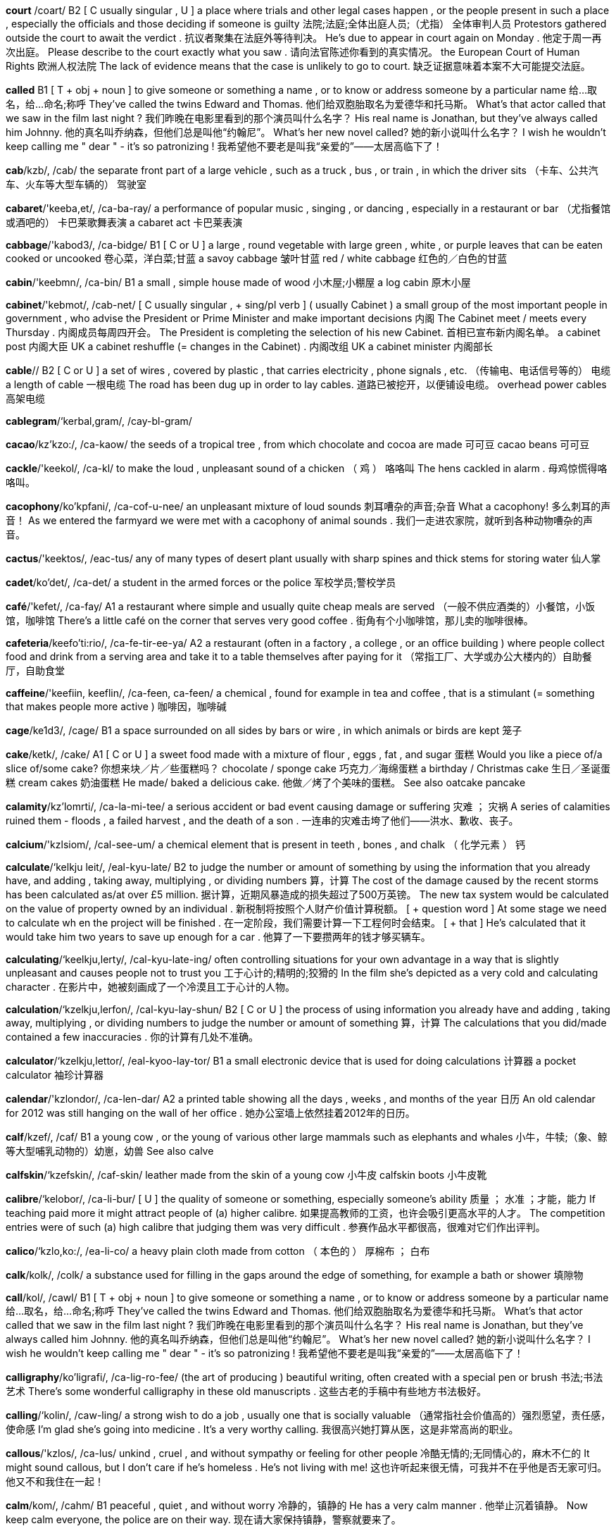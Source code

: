 *court* /coart/   B2 [ C usually singular , U ] a place where trials and other legal cases happen , or the people present in such a place , especially the officials and those deciding if someone is guilty 法院;法庭;全体出庭人员;（尤指） 全体审判人员 Protestors gathered outside the court to await the verdict . 抗议者聚集在法庭外等待判决。 He's due to appear in court again on Monday . 他定于周一再次出庭。 Please describe to the court exactly what you saw . 请向法官陈述你看到的真实情况。 the European Court of Human Rights 欧洲人权法院 The lack of evidence means that the case is unlikely to go to court. 缺乏证据意味着本案不大可能提交法庭。

*called*   B1 [ T + obj + noun ] to give someone or something a name , or to know or address someone by a particular name 给…取名，给…命名;称呼 They've called the twins Edward and Thomas. 他们给双胞胎取名为爱德华和托马斯。 What's that actor called that we saw in the film last night ? 我们昨晚在电影里看到的那个演员叫什么名字？ His real name is Jonathan, but they've always called him Johnny. 他的真名叫乔纳森，但他们总是叫他“约翰尼”。 What's her new novel called? 她的新小说叫什么名字？ I wish he wouldn't keep calling me " dear " - it's so patronizing ! 我希望他不要老是叫我“亲爱的”——太居高临下了！

*cab*/kzb/, /cab/   the separate front part of a large vehicle , such as a truck , bus , or train , in which the driver sits （卡车、公共汽车、火车等大型车辆的） 驾驶室

*cabaret*/'keeba,et/, /ca-ba-ray/   a performance of popular music , singing , or dancing , especially in a restaurant or bar （尤指餐馆或酒吧的） 卡巴莱歌舞表演 a cabaret act 卡巴莱表演

*cabbage*/'kabod3/, /ca-bidge/   B1 [ C or U ] a large , round vegetable with large green , white , or purple leaves that can be eaten cooked or uncooked 卷心菜，洋白菜;甘蓝 a savoy cabbage 皱叶甘蓝 red / white cabbage 红色的／白色的甘蓝

*cabin*/'keebmn/, /ca-bin/   B1 a small , simple house made of wood 小木屋;小棚屋 a log cabin 原木小屋

*cabinet*/'kebmot/, /cab-net/   [ C usually singular , + sing/pl verb ] ( usually Cabinet ) a small group of the most important people in government , who advise the President or Prime Minister and make important decisions 内阁 The Cabinet meet / meets every Thursday . 内阁成员每周四开会。 The President is completing the selection of his new Cabinet. 首相已宣布新内阁名单。 a cabinet post 内阁大臣 UK a cabinet reshuffle (= changes in the Cabinet) . 内阁改组 UK a cabinet minister 内阁部长

*cable*//   B2 [ C or U ] a set of wires , covered by plastic , that carries electricity , phone signals , etc. （传输电、电话信号等的） 电缆 a length of cable 一根电缆 The road has been dug up in order to lay cables. 道路已被挖开，以便铺设电缆。 overhead power cables 高架电缆

*cablegram*/‘kerbal,gram/, /cay-bl-gram/

*cacao*/kz'kzo:/, /ca-kaow/   the seeds of a tropical tree , from which chocolate and cocoa are made 可可豆 cacao beans 可可豆

*cackle*/'keekol/, /ca-kl/   to make the loud , unpleasant sound of a chicken （ 鸡 ） 咯咯叫 The hens cackled in alarm . 母鸡惊慌得咯咯叫。

*cacophony*/ko'kpfani/, /ca-cof-u-nee/   an unpleasant mixture of loud sounds 刺耳嘈杂的声音;杂音 What a cacophony! 多么刺耳的声音！ As we entered the farmyard we were met with a cacophony of animal sounds . 我们一走进农家院，就听到各种动物嘈杂的声音。

*cactus*/'keektos/, /eac-tus/   any of many types of desert plant usually with sharp spines and thick stems for storing water 仙人掌

*cadet*/ko'det/, /ca-det/   a student in the armed forces or the police 军校学员;警校学员

*café*/'kefet/, /ca-fay/   A1 a restaurant where simple and usually quite cheap meals are served （一般不供应酒类的）小餐馆，小饭馆，咖啡馆 There's a little café on the corner that serves very good coffee . 街角有个小咖啡馆，那儿卖的咖啡很棒。

*cafeteria*/keefo'ti:rio/, /ca-fe-tir-ee-ya/   A2 a restaurant (often in a factory , a college , or an office building ) where people collect food and drink from a serving area and take it to a table themselves after paying for it （常指工厂、大学或办公大楼内的）自助餐厅，自助食堂

*caffeine*/'keefiin, keeflin/, /ca-feen, ca-feen/   a chemical , found for example in tea and coffee , that is a stimulant (= something that makes people more active ) 咖啡因，咖啡碱

*cage*/ke1d3/, /cage/   B1 a space surrounded on all sides by bars or wire , in which animals or birds are kept 笼子

*cake*/ketk/, /cake/   A1 [ C or U ] a sweet food made with a mixture of flour , eggs , fat , and sugar 蛋糕 Would you like a piece of/a slice of/some cake? 你想来块／片／些蛋糕吗？ chocolate / sponge cake 巧克力／海绵蛋糕 a birthday / Christmas cake 生日／圣诞蛋糕 cream cakes 奶油蛋糕 He made/ baked a delicious cake. 他做／烤了个美味的蛋糕。 See also oatcake pancake

*calamity*/kz'lomrti/, /ca-la-mi-tee/   a serious accident or bad event causing damage or suffering 灾难 ； 灾祸 A series of calamities ruined them - floods , a failed harvest , and the death of a son . 一连串的灾难击垮了他们——洪水、歉收、丧子。

*calcium*/'kzlsiom/, /cal-see-um/   a chemical element that is present in teeth , bones , and chalk （ 化学元素 ） 钙

*calculate*/‘kelkju leit/, /eal-kyu-late/   B2 to judge the number or amount of something by using the information that you already have, and adding , taking away, multiplying , or dividing numbers 算，计算 The cost of the damage caused by the recent storms has been calculated as/at over £5 million. 据计算，近期风暴造成的损失超过了500万英镑。 The new tax system would be calculated on the value of property owned by an individual . 新税制将按照个人财产价值计算税额。 [ + question word ] At some stage we need to calculate wh en the project will be finished . 在一定阶段，我们需要计算一下工程何时会结束。 [ + that ] He's calculated that it would take him two years to save up enough for a car . 他算了一下要攒两年的钱才够买辆车。

*calculating*/‘keelkju,lerty/, /cal-kyu-late-ing/   often controlling situations for your own advantage in a way that is slightly unpleasant and causes people not to trust you 工于心计的;精明的;狡猾的 In the film she's depicted as a very cold and calculating character . 在影片中，她被刻画成了一个冷漠且工于心计的人物。

*calculation*/‘kzelkju,lerfon/, /cal-kyu-lay-shun/   B2 [ C or U ] the process of using information you already have and adding , taking away, multiplying , or dividing numbers to judge the number or amount of something 算，计算 The calculations that you did/made contained a few inaccuracies . 你的计算有几处不准确。

*calculator*/‘kzelkju,lettor/, /eal-kyoo-lay-tor/   B1 a small electronic device that is used for doing calculations 计算器 a pocket calculator 袖珍计算器

*calendar*/'kzlondor/, /ca-len-dar/   A2 a printed table showing all the days , weeks , and months of the year 日历 An old calendar for 2012 was still hanging on the wall of her office . 她办公室墙上依然挂着2012年的日历。

*calf*/kzef/, /caf/   B1 a young cow , or the young of various other large mammals such as elephants and whales 小牛，牛犊;（象、鲸等大型哺乳动物的）幼崽，幼兽 See also calve

*calfskin*/‘kzefskin/, /caf-skin/   leather made from the skin of a young cow 小牛皮 calfskin boots 小牛皮靴

*calibre*/‘kelobor/, /ca-li-bur/   [ U ] the quality of someone or something, especially someone's ability 质量 ； 水准 ；才能，能力 If teaching paid more it might attract people of (a) higher calibre. 如果提高教师的工资，也许会吸引更高水平的人才。 The competition entries were of such (a) high calibre that judging them was very difficult . 参赛作品水平都很高，很难对它们作出评判。

*calico*/‘kzlo,ko:/, /ea-li-co/   a heavy plain cloth made from cotton （ 本色的 ） 厚棉布 ； 白布

*calk*/kolk/, /colk/   a substance used for filling in the gaps around the edge of something, for example a bath or shower 填隙物

*call*/kol/, /cawl/   B1 [ T + obj + noun ] to give someone or something a name , or to know or address someone by a particular name 给…取名，给…命名;称呼 They've called the twins Edward and Thomas. 他们给双胞胎取名为爱德华和托马斯。 What's that actor called that we saw in the film last night ? 我们昨晚在电影里看到的那个演员叫什么名字？ His real name is Jonathan, but they've always called him Johnny. 他的真名叫乔纳森，但他们总是叫他“约翰尼”。 What's her new novel called? 她的新小说叫什么名字？ I wish he wouldn't keep calling me " dear " - it's so patronizing ! 我希望他不要老是叫我“亲爱的”——太居高临下了！

*calligraphy*/ko'ligrafi/, /ca-lig-ro-fee/   (the art of producing ) beautiful writing, often created with a special pen or brush 书法;书法艺术 There's some wonderful calligraphy in these old manuscripts . 这些古老的手稿中有些地方书法极好。

*calling*/‘kolin/, /caw-ling/   a strong wish to do a job , usually one that is socially valuable （通常指社会价值高的）强烈愿望，责任感，使命感 I'm glad she's going into medicine . It's a very worthy calling. 我很高兴她打算从医，这是非常高尚的职业。

*callous*/'kzlos/, /ca-lus/   unkind , cruel , and without sympathy or feeling for other people 冷酷无情的;无同情心的，麻木不仁的 It might sound callous, but I don't care if he's homeless . He's not living with me! 这也许听起来很无情，可我并不在乎他是否无家可归。他又不和我住在一起！

*calm*/kom/, /cahm/   B1 peaceful , quiet , and without worry 冷静的，镇静的 He has a very calm manner . 他举止沉着镇静。 Now keep calm everyone, the police are on their way. 现在请大家保持镇静，警察就要来了。

*calorie*/'kelori/, /ca-lo-ree/   a unit of energy , often used as a measurement of the amount of energy that food provides 卡，卡路里（测量食物所含热量的单位） There are about 50 calories in an apple . 一个苹果大约含有50卡路里的热量。 An athlete in training needs a lot of calories. 进行训练的运动员需要很多热量。 This drink can only help you to lose weight as a part of a calorie - controlled diet . 这种饮料只能作为控制热量饮食的一部分来帮你减肥。 He found calorie - counting the best way of losing weight . 他发现计算热量摄取量是最好的减肥方法。

*calve*/kzev/, /cav/   When a cow calves, it gives birth to a calf (= a young cow ) . 生小牛，产犊 Four cows calved overnight . 晚上有4头母牛产犊。

*calypso*/ko'lipso:/, /ca-lip-so/   a type of popular Caribbean song whose words are often invented as the song is sung and deal with a subject of interest at the present time 卡利普索民歌 （流行于加勒比，歌词常在演唱时即兴而作，通常以当前发生的事情为主题）

*cam*/kzem/, /cam/   a camera , especially a small digital camera placed somewhere in order to record what happens there （尤指小型数码）摄像机，摄像头 With this truly tiny digital cam that holds up to 104 pics in his pocket , he'll never miss another great shot . 有了这个可以存贮104张照片、真正微小的数码相机放在口袋里，他就不会再错过任何一个精彩的镜头了。 You can watch the birds close up via a bird feeder cam streaming live from the wildlife garden . 你可以通过野生动物园里的喂鸟器摄像头直播近距离观看鸟类的活动。 See also body cam dash cam kiss cam minicam PillCam webcam

*camcorder*/'kemkordor/, /eam-cor-der/   a small video camera that can be held easily in one hand 便携式摄像机 Compare video camera

*came*/kerm/, /came/   past simple of come （come 的过去式）

*camel*/'kemol/, /ca-mel/   B1 [ C ] a large animal with a long neck , that lives in the desert and has one or two humps (= large raised areas of flesh ) on its back 骆驼 See also dromedary

*cameo*/'kzmio:/, /ca-me-o/   a small but noticeable part in a film or play , performed by a famous actor （名演员在电影或剧目中的）客串角色，小配角 He appears briefly towards the end of the film in a cameo role as a priest . 在影片接近尾声时，他露面客串了一下牧师。

*camera*/'kemoro/, /ca-me-ra/   A1 a device for taking photographs or making films or television programmes 照相机;摄像机 I forgot to take my camera with me to Portugal, so I couldn't take any photos . 我去葡萄牙时忘了带相机，所以我一张照片都没能拍。 Television camera crews broadcast the event all round the world . 电视摄制组向全世界播放了这一事件。 It was said of Marilyn Monroe that the camera loved her (= that she looked very attractive on film and in photographs ) . 据说爱玛丽莲‧梦露非常上镜。

*camisole*/‘kzm1,so:l/, /ea-mi-sole/   a light piece of women's underwear for the top half of the body , with thin straps that go over the shoulders 女式背带内衣

*camp*/‘kemp jbed/, /eamp bed/   B1 [ C or U ] a place where people stay in tents or other temporary structures 营地;宿营地 We pitched /set up camp (= put up our tents ) by the lakeside . 我们在湖边扎了营。

*campaign*/kzm'pem/, /cam-pane/   C1 a planned group of especially political , business , or military activities that are intended to achieve a particular aim （尤指政治、商业或军事的）专项活动，运动 The protests were part of their campaign against the proposed building development in the area . 他们反对在该地区进行房地产开发，抗议其反对运动的一部分。 This is the latest act of terrorism in a long-standing and bloody campaign of violence . 这是旷日持久的血腥暴力运动中最新的一次恐怖活动。 The endless public appearances are an inevitable part of an election campaign. 没完没了的公开露面是竞选活动不可避免的组成部分。 She's the campaign organizer for the Labour Party. 她是工党的竞选组织者。 The government have just launched (= begun ) their annual Christmas campaign to stop drunken driving . 政府刚刚展开其一年一度的制止酒后驾车的圣诞专项活动。 a controversial new advertising campaign 备受争议的一则新广告的宣传活动

*camphor*/‘kemfor/, /cam-for/   a whitish substance with a strong smell , sometimes used in medicine 樟脑

*campus*/'kempos/, /cam-pus/   B2 the buildings of a college or university and the land that surrounds them （ 大学 ）校园，校区 There's accommodation for about five hundred students on campus. 校区内可供约500名学生住宿。

*can*//   A1 to be able to 能，会 Can you drive ? 你会开车吗？ She can speak four languages . 她会讲4门语言。 Can you read that sign from this distance ? 你从这么远的距离能看清楚那标牌上的东西吗？ The doctors are doing all that they can, but she's still not breathing properly . 医生们在竭尽所能，可是她仍然不能正常呼吸。 Do the best you can - I realize the circumstances are not ideal . 尽力而为吧——我知道情况不理想。 If the party is awful , we can always leave (= that would be one possible solution to our problem ) . 如果聚会很糟，我们总还可以离开。 "She's really furious about it." "Can you blame her (= I'm not surprised ) ?" “她对此确实很生气。”“你能怪她吗？”

*canal*/k'nzl/, /ca-nal/   B1 a long , thin stretch of water that is artificially made either for boats to travel along or for taking water from one area to another 运河;渠 The Panama Canal provides a crucial shipping link between the Atlantic and Pacific oceans. 巴拿马运河是连接大西洋和太平洋至关重要的航道。 See also alimentary canal

*canary*/ko'neri/, /ca-nay-ree/   a small , yellow bird that is well known for its singing , sometimes kept as a pet 金丝雀

*cancel*/‘kzensol/, /ean-sel/   B1 [ I or T ] to decide that an organized event will not happen , or to stop an order for goods or services that you no longer want 取消;终止;撤销 They had to cancel tomorrow's game because of the bad weather . 因为天气太糟，他们不得不取消了明天的比赛。 The 7.10 train to Budapest has been cancelled. 7点10分开往布达佩斯的火车被取消了。 to cancel a magazine subscription 停止订阅杂志

*cancer*/'kensor/, /can-ser/   B1 [ C or U ] a serious disease that is caused when cells in the body grow in a way that is uncontrolled and not normal , killing normal cells and often causing death 癌，癌症 He died of liver cancer. 他死于肝癌。 cancer of the cervix / stomach 子宫颈／胃癌 breast / bowel / lung cancer 乳腺／肠／肺癌 cancer cells 癌细胞 a cancer patient 癌症患者 It was a secondary cancer. 这是继发癌症。 See also carcinogen

*candid*/'kendid/, /can-did/   honest and telling the truth , especially about something difficult or painful （尤指对棘手或令人痛苦之事）率直的，坦诚的，直言不讳的 The two presidents have had candid talks about the current crisis . 两位总统就当前的危机进行了坦率的交谈。 To be candid with you, I think you're making a dreadful mistake . 跟你说实话，我觉得你在犯一个可怕的错误。 See also candour UK

*candidate*/‘keendidert/, /ean-di-date/   B2 a person who is competing to get a job or elected position 申请人;候选人 There are three candidates standing in the election . 有3位候选人参加竞选。

*candle*/‘kendol/, /can-dl/   B1 a stick-shaped piece of wax with a wick (= piece of string ) in the middle of it that produces light as it slowly burns 蜡烛 Shall I light a candle? 我点支蜡烛好吗？

*candlestick*/'kzendalstik/, /ean-del-stick/   an object that holds a candle 烛台 （或架）

*candour*/'kzndor/, /can-dor/   the quality of being honest and telling the truth , especially about a difficult or embarrassing subject （尤指对棘手或难堪话题的）坦白，直率，坦诚 "We really don't know what to do about it," she said with surprising candour. “我们确实不知道该如何应付，”她以令人吃惊的坦率说道。 See also candid approving

*candy*/'kendi/, /can-dee/   A2 a sweet food made from sugar or chocolate , or a piece of this 糖果;巧克力;一块糖（或巧克力） a candy bar 条形糖 a box of candy 一盒糖果

*cane*/‘kem ugo/, /cane shu-gar/   [ C or U ] the long , hard, hollow stem of particular plants such as bamboo , sometimes used to make furniture or support other plants in the garden （某些植物的）茎;藤条;竹竿

*canine*/‘ke1,nain/, /eay-nine/   of or relating to dogs 犬的，狗的 The city's canine population (= the number of dogs in the city ) has grown dramatically over recent years . 近年来该市狗的数量急剧增加。

*canister*/‘keenistor/, /ca-nis-ter/   a metal container , usually cylinder-shaped, for gases or dry things 霰弹筒;金属罐 The police fired tear gas canisters into the crowd . 警察向人群施放催泪弹。

*cannabis*/'kenobis/, /can-a-bis/   a drug , illegal in many countries , that is made from the dried leaves and flowers of the hemp plant . Cannabis produces a pleasant feeling of being relaxed if smoked or eaten . 大麻，大麻制品 Are you in favour of the legalization of cannabis? 你赞成大麻合法化吗？

*cannibal*/'kznabol/, /ca-ni-bal/   a person who eats human flesh , or an animal that eats the flesh of animals of its own type 食人肉者;同类相食的动物

*cannon*/'kznon/, /ea-non/   a large , powerful gun , usually attached to two or four wheels , that was used in the past to fire heavy stone or metal balls （ 旧时的 ）大炮，火炮，加农炮

*cannonball*/‘kenon,bol/, /ea-nun-bol/   a heavy metal or stone ball shot from a cannon （用旧式大炮发射的）铁弹，石弹

*cannot*/ke'nvt, ‘kenpt/, /ca-not, ca-not/   A1 the negative form of the verb "can" （can 的否定形式）不能，不可以 I cannot predict what will happen next year . 我预料不到明年会发生什么事。

*canoe*/ko'nu:/, /ca-noo/   a small , light , narrow boat , pointed at both ends and moved using a paddle (= a short pole with a flat blade ) 独木舟，划子，皮划

*canon*/'kenon/, /ca-non/   [ C ] mainly UK a Christian priest with special duties in a cathedral 大教堂教士

*canopy*/'kenopi/, /ca-no-pee/   a cover fixed over a seat or bed , etc. for shelter or decoration （座位或床上的）顶罩，华盖，罩篷

*cant*/kzent/, /cant/   statements , especially on religious or moral subjects , that are not sincerely believed by the person making them （尤指关于宗教或道德话题的）假话，空话，伪善言语 Shelley's friendship with Byron was rooted in their shared contempt for cant and hypocrisy . 雪莱和拜伦的友谊源于他们均蔑视假话空话和伪善行为。

*cantaloupe*/'kzntolo:p/, /can-ta-lope/   a type of melon (= large fruit with a thick skin ) that is round and has yellow or green skin and sweet orange flesh 罗马甜瓜，哈密瓜

*canteen*/ken'tin/, /can-teen/   B1 a place in a factory , office , etc. where food and meals are sold , often at a lower than usual price 食堂，餐厅，饮食部

*canter*/'kentor/, /can-ter/   If a horse canters, it moves at quite a fast but easy and comfortable speed . （ 马 ）小跑，慢跑 The riders cantered round the field a few times . 骑手绕着场地小跑了几次。

*cantor*/'kentor/, /ean-ter/   an official of a Jewish synagogue (= religious building ) who sings and leads prayers （犹太教会堂的） 领唱

*canvas*/'kenvas/, /ean-vas/   [ U ] strong , rough cloth used for making tents , sails , bags , strong clothes , etc. 帆布

*canvass*/'kznvoas/, /ean-vas/   [ I or T ] to try to get political support or votes , especially by visiting all the houses in an area （尤指四处家访以）游说，拉选票 I've been out canvassing for the Labour Party every evening this week . 这周我每天晚上都出去游说给工党拉选票。

*canyon*/'kznjon/, /can-yin/   a large valley with very steep sides and usually a river flowing along the bottom 峡谷

*cap*/kep/, /cap/   A2 a soft flat hat that has a curved part sticking out at the front , often worn as part of a uniform （有帽舌的）帽子，制服帽

*capable*/'kerpobol/, /cay-pa-bl/   B2 able to do things effectively and skilfully , and to achieve results 有能力的 ； 熟练的 ； 能干的 She's a very capable woman/ worker / judge . 她是个很能干的女人／很熟练的工人／能力很强的法官。 We need to get an assistant who's capable and efficient . 我们需要一个能力强、效率高的助理。

*capacity*/ko'pesiti/, /ca-pa-si-tee/   B2 [ C or S or U ] the total amount that can be contained or produced , or ( especially of a person or organization ) the ability to do a particular thing 容积，容量;生产能力;（尤指某人或某组织的） 办事能力 The stadium has a seating capacity of 50,000. 这个体育场能容纳5万人。 The game was watched by a capacity crowd / audience of 50,000 (= the place was completely full ) . 比赛场座无虚席，5万观众观看了比赛。 She has a great capacity for hard work . 她特别能吃苦耐劳。 The purchase of 500 tanks is part of a strategy to increase military capacity by 25 percent over the next five years . 购买500辆坦克是在今后5年里将军事力量增加25%的战略计划的一部分。 [ + to infinitive ] It seems to be beyond his capacity to (= he seems to be unable to) follow simple instructions . 他好像连简单的指令也听不懂。 Do you think it's within his capacity to (= do you think he'll be able to) do the job without making a mess of it? 你认为他有能力完成这项工作而不把它搞砸吗？ The generators each have a capacity of (= can produce ) 1,000 kilowatts . 每台发电机都有1000千瓦的发电能力。 The larger cars have bigger capacity engines (= the engines are bigger and more powerful ) . 大轿车引擎功率也比较大。 All our factories are working at ( full ) capacity (= are producing goods as fast as possible ) . 我们所有的工厂都在满负荷运行。 We are running below capacity (= not producing as many goods as we are able to) because of cancelled orders . 因为订单取消，我们的工厂开工不足。 He suffered a stroke in 2008, which left him unable to speak , but his mental capacity (= his ability to think and remember ) wasn't affected . 2008年他得了中风，不能说话了，但是思维能力没有受影响。

*cape*/kerp/, /cape/   a very large piece of land sticking out into the sea 岬;海角 the Cape of Good Hope 好望角

*caper*/'kerpor/, /eay-per/   to run and jump about in an energetic , happy way 欢跃;雀跃

*caper2*/‘kerpor/, /eay-per/

*capillary*/‘kepileri/, /ca-pil-a-ree/   a very thin tube , especially one of the smaller tubes that carry blood around the body 毛细管;（尤指） 毛细血管

*capital*//   A2 [ C ] a city that is the centre of government of a country or smaller political area 首都;首府;省会 Australia's capital city is Canberra. 澳大利亚的首都是堪培拉。

*capitalist*/keepitolist/, /ca-pi-tal-ist/   someone who supports capitalism 资本主义者

*capitalism*/'keepitolizom/, /ca-pi-ta-li-zum/   C2 an economic , political , and social system in which property , business , and industry are privately owned , directed towards making the greatest possible profits for successful organizations and people 资本主义 Compare communism socialism

*caprice*/ko'pri:s/, /ca-preess/   (the quality of often having) a sudden and usually silly wish to have or do something, or a sudden and silly change of mind or behaviour 异想天开;反复无常;突发奇想 The $300 million palace was built to satisfy the caprice of one man. 用3亿美元建这座宫殿就是为了满足一个人的心血来潮。 Synonym whim

*capricious*/ka'prijss/, /ca-pri-shus/   changing mood or behaviour suddenly and unexpectedly 反复无常的 a capricious child 任性的小孩 He was a cruel and capricious tyrant . 他是个残忍而又反复无常的暴君。

*capsize*/'kzepsaiz/, /cap-size/   to ( cause a boat or ship to) turn upside down by accident while on water （使船）翻，倾覆 A huge wave capsized the yacht . 巨浪把游艇打翻了。 When the boat capsized we were trapped underneath it. 船翻了，我们被困在了船下。

*capsule*/'kzpsjol/, /cap-syul/   a small container with medicine inside that you swallow 胶囊

*captain*/'kepton/, /cap-tin/   B1 [ C ] the leader of a sports team （ 运动队 ） 队长 It's unusual to have a goalkeeper as (the) captain of a football team . 让守门员当足球队的队长是很少见的。

*caption*/'kepfon/, /cap-shon/   a short piece of text under a picture in a book , magazine , or newspaper that describes the picture or explains what the people in it are doing or saying （图书、杂志或报纸图片的） 说明文字

*captivate*/‘kzpto,vert/, /cap-ti-vate/   to hold the attention of someone by being extremely interesting , exciting , pleasant , or attractive 使着迷;迷住;吸引 With her beauty and charm , she captivated film audiences everywhere . 她的美貌和魅力迷倒了各地的电影观众。

*captive*/‘kzpttv/, /cap-tiv/   a person or animal whose ability to move or act freely is limited by being closed in a space ; a prisoner , especially a person held by the enemy during a war 囚徒;猎获物;（尤指） 战俘 When the town was recaptured , we found soldiers who had been captives for several years . 夺回该镇后，我们找到了被俘数年的士兵。

*captivity*/kep'trviti/, /cap-ti-vi-tee/   the situation in which a person or animal is kept somewhere and is not allowed to leave 关押;囚禁 All the hostages , when released from captivity, looked remarkably fit and well. 人质被释放时看上去居然都很健康。 Animals bred in captivity would probably not survive if they were released into the wild . 在樊笼里饲养的动物如果被放归到野生环境中很可能无法生存。

*captor*/'keptor/, /cap-tor/   a person who has captured a person or animal and refuses to release them 捉拿者;捕获者;劫持者

*capture*/'keptfor/, /cap-shur/   B2 to take someone as a prisoner , or to take something into your possession , especially by force 俘虏;俘获;（尤指用武力） 夺取 Two of the soldiers were killed and the rest were captured. 两名士兵被杀，其余被俘。 Rebel forces captured the city after a week-long battle . 叛军经过一周的战斗攻取了该市。

*car*/kar 'bu:t serl/ /car boot sale/   A1 a road vehicle with an engine , four wheels , and seats for a small number of people 汽车 They don't have a car. 他们没有汽车。 Where did you park your car? 你把车停在哪儿了？ It's quicker by car. 开车更快点。 a car chase / accident / factory 汽车追逐／车祸／汽车厂

*carafe*/ko'ref/, /ca-raf/   a tall glass container with a wide , round bottom for serving wine or water , or the amount contained in this （餐馆盛酒或水的）阔底玻璃瓶，卡拉夫瓶;一瓶（的量）

*caramel*/'kzromel/, /ea-ra-mel/   [ U ] burnt sugar used to give flavour and a brown colour to food （用于食品调味或着色的） 焦糖

*carat*/'keroat/, /ca-rat/   a unit for measuring the weight of jewels (= precious stones ) 克拉 （宝石的重量单位）

*caravan*/‘keera,veen/ , /ea-ra-van/   UK ( US trailer ) a wheeled vehicle for living or travelling in, especially for holidays , that contains beds and cooking equipment and can be pulled by a car （尤指度假时使用，由汽车拖曳的）宿营拖车，旅行拖车

*caraway*/‘karo,wel/, /ca-ra-way/   a short plant or its small seed-like fruits that have a flavour similar to but weaker than aniseed and are used in food , especially for making bread or cake （尤用于制作面包或蛋糕的）葛缕子，葛缕子籽 caraway seeds 葛缕子籽

*carbohydrate*/karbo:'hardrett/, /car-bo-hie-drate/   one of several substances , such as sugar or starch , that provide the body with energy , or foods containing these substances such as bread , potatoes , pasta , and rice 碳水化合物，糖类;含碳水化合物的食物，淀粉质食物

*carbon*/‘karbon perpor/, /ear-bun pay-per/   B2 [ U ] ( symbol C ) a chemical element that exists in its pure form as diamond or graphite , and is an important part of other substances such as coal and oil , as well as being contained in all plants and animals 碳

*carburettor*/‘karba,reitor/, /ear-bu-ray-tor/   the part of an engine that mixes fuel and air , producing the gas that is burned to provide the power needed to operate the vehicle or machine 汽化器，化油器（汽车发动机部件）

*carcass*/'karkos/, /ear-cas/   the body of a dead animal , especially a large one that is soon to be cut up as meat or eaten by wild animals （尤指大型动物的）尸体;（供野生动物食用的） 畜体 Vultures flew around in the sky waiting to pick at the rotting carcass of the deer . 秃鹰在天空盘旋等待着啄食鹿渐渐腐烂的尸体。 slang Move your great carcass (= your body ) out of that chair ! 把你庞大的身躯从那把椅子上移开！

*card*/kard/, /eard/   B1 [ C ] a small , rectangular piece of card or plastic , often with your signature , photograph , or other information proving who you are, that allows you to do something, such as make a payment , get money from a bank , or enter a particular place （显示个人信息的） 卡片 ； 银行卡 ； 通行证 I don't have any cash - can I put this on (= pay using) my ( credit / charge ) card? 我没带现金——可以用（信用／记账）卡支付吗？ A lot of shops won't accept cheques unless you have a cheque card with you. 许多商店不收支票，除非你带了支票保付卡。 The bank's closed now, but I can get some money out with my ( cash ) card. 银行现在关门了，不过我可以用我的（自动提款）卡取些钱。 I don't have any change for the phone but I do have a ( phone ) card, if that's of any use. 我没有打电话所需的零钱，不过（电话）卡我倒是有一张，如果能用得上的话。 You usually have to show your ( membership ) card at the door . 通常必须在门口出示你的（会员）卡。 See also phone card railcard scorecard

*cardboard*/'kardbord/, /card-bored/   B2 material like very thick , stiff paper , usually pale brown in colour , used especially for making boxes （尤指制作盒子的）硬纸板，卡纸板 a cardboard box 硬纸板盒

*cardiac*/kardi,zk/, /ear-dee-ac/   of the heart or heart disease 心脏的;心脏病的

*cardigan*/'kardigon/, /car-di-gan/   B2 a piece of clothing , usually made from wool , that covers the upper part of the body and the arms , fastening at the front with buttons , and usually worn over other clothes 开襟毛线衫;开襟羊毛衫

*cardinal*/'kardmol/, /ear-di-nal/   a priest of very high rank in the Roman Catholic Church （罗马天主教会的）红衣主教，枢机主教 Cardinals elect and advise the Pope. 红衣主教们推选教皇并担当教皇的顾问。

*care*/‘ker,houm/, /care home/   B2 [ U ] the process of protecting someone or something and providing what that person or thing needs 保护 ； 照看 ； 照料 The standard of care at our local hospital is excellent . 我们当地医院的护理水平很出色。 Mira's going to be very weak for a long time after the operation , so she'll need a lot of care. 手术后，米拉在很长一段时间内会十分虚弱，所以她需要多加照顾。 Nurseries are responsible for the children in their care. 托儿所要对他们照管的孩子负责。

*career*/ko'ri:r/, /ca-reer/   B1 the job or series of jobs that you do during your working life , especially if you continue to get better jobs and earn more money 生涯，职业;事业 He's hoping for a career in the police force / as a police officer . 他希望当一名警察。 When he retires he will be able to look back over a brilliant career (= a working life that has been very successful ) . 等退休的时候，他可以回顾自己光辉灿烂的职业生涯。 It helps if you can move a few rungs up the career ladder before taking time off to have a baby . 如果你能在事业的阶梯上再攀登几级然后再去休假生小孩，那样会好一些。 I took this new job because I felt that the career prospects were much better . 我接受了这份新工作，因为我觉得它的职业前景更好。 Judith is very career - minded /- oriented (= gives a lot of attention to her job ) . 朱迪丝事业心很强。

*careful*/'kerful/, /care-ful/   A2 giving a lot of attention to what you are doing so that you do not have an accident , make a mistake , or damage something 仔细的 ； 小心的 ； 认真的 Be careful with the glasses . 小心玻璃杯。 Be careful wh ere you put that hot pan . 要注意把热锅放在合适的地方。 Be careful to look both ways when you cross the road . 过马路时要注意向两边看。 Michael is a very careful worker . 迈克尔工作起来很细心。 After careful consideration of your proposal , I regret to say that we are unable to accept it. 仔细考虑了你的建议后，我很遗憾地告诉你我们不能接受。 He's in a really foul temper so be careful (about/of) what you say to him. 他心情很糟，所以跟他说话要当心。

*careless*/'kerlos/, /care-less/   B1 not taking or showing enough care and attention 不小心的 ；粗心的，马虎的 My son's teacher says that his work is often rather careless. 我儿子的老师说他做作业经常粗心大意。 He made a careless remark (= one made without thinking ) about her appearance that really upset her. 他对她外貌的一句随意的评价让她很不快。

*carer*/'keror/, /cay-rer/   someone who takes care of a person who is young , old , or sick （幼、老、病者的）看护者，护理员

*caress*/ka'res/, /ca-ress/   to touch or kiss someone in a gentle and loving way 爱抚 ； 抚摸 ； 亲吻 Gently he caressed her cheek . 他轻抚她的脸颊。

*caretaker*/'ker,terkor/, /care-tay-ker/   UK ( US or Scottish English janitor ) ; ( US also custodian ) a person employed to take care of a large building , such as a school , and who deals with the cleaning , repairs , etc. （大楼的）管理员，看门人

*cargo*/'kargo:/, /car-go/   C2 the goods carried by a ship , aircraft , or other large vehicle （轮船、飞机等大型交通工具装载的） 货物 a cargo ship / plane 货船／货运飞机 The ship was carrying a cargo of wood . 这艘船正在运送一批木材。

*caribou*/‘kert,bu:/, /ca-ri-boo/   a large North American reindeer （北美） 驯鹿

*caricature*/'kertkotfor/, /ca-ri-ca-choor/   (the art of making) a drawing or written or spoken description of someone that usually makes them look silly by making part of their appearance or character more noticeable than it really is 漫画 （ 艺术 ）;讽刺画;讽刺描述 The characters in his early novels are a lot subtler than the overblown caricatures in his more recent work . 同他近期作品中夸张的讽刺描述相比，他早期小说中的人物要含蓄得多。 figurative Over the years he's become a grotesque caricature of himself. 经过这么些年，他已经变得性情乖张，举止荒谬。

*carnage*/'karnid3/, /car-nidge/   the violent killing of large numbers of people , especially in war （尤指战争中的）大屠杀，残杀 The Battle of the Somme was a scene of dreadful carnage. 索姆河战场上是一片可怕的大屠杀惨象。

*carnal*/‘karnol/, /car-nal/   relating to the physical feelings and wants of the body 肉体的 ； 肉欲的 ； 性欲的 carnal desires 肉欲 Compare sexual (SEX)

*carnation*/kar'netfon/, /car-nay-shun/   (a plant with) a small flower with a sweet smell , usually white , pink , or red in colour 香石竹，康乃馨

*carnival*/‘karnovol/, /car-ni-val/   B2 [ C or U ] (a special occasion or period of) public enjoyment and entertainment involving wearing unusual clothes , dancing , and eating and drinking , usually held in the streets of a city 狂欢节;嘉年华会 a Caribbean carnival 加勒比海狂欢节 There's a real carnival atmosphere in the streets . 街上真是一派狂欢节的气氛。

*carnivore*/‘karno,vor/, /car-ni-vore/   an animal that eats meat 食肉动物 Lions and tigers are carnivores. 狮子和老虎是食肉动物。 humorous I made mostly vegetarian food but put a couple of meat dishes out for the carnivores (= people who eat meat ) . 我做的主要是素食，不过还准备了几道荤菜给吃肉的人。 Compare herbivore

*carol*/'keral/, /ea-rol/   a happy or religious song , usually one sung at Christmas 欢快的歌;圣歌;（通常指） 圣诞颂歌 a carol concert 颂歌音乐会 "Silent Night" is my favourite ( Christmas ) carol. 《平安夜》是我最喜欢的圣诞颂歌。

*carotid*/ko'rptid/, /ca-rot-id/   relating to the two main arteries that carry blood to the head and neck 颈动脉的

*carousal*/kz'rauzal/ or , /ca-row-zul/   the act of celebrating and enjoying yourself, usually by drinking alcohol and speaking and laughing loudly with other people 狂欢作乐 He returned home after a night of carousal and heavy drinking . 他在一夜狂欢和痛饮后回到家中。 We went on with our merry carousals. 我们继续着我们的快乐狂欢。

*carouse*/ka'rauz/, /ca-rowz/   to enjoy yourself by drinking alcohol and speaking and laughing loudly in a group of people 畅饮作乐，痛饮狂欢 We'd been up carousing till the early hours and were exhausted . 我们痛饮狂欢一直到凌晨，个个都筋疲力尽了。

*carousel*/kzero'sel/, /ca-ro-sel/   mainly US ( UK usually merry-go-round ) a large machine at a fair that turnsround and has wooden or plastic animals or vehicles on which children ride 旋转木马

*carp*/karp/, /earp/   a large fish that lives in lakes and rivers and can be eaten 鲤鱼

*carp2*/karp/, /carp/

*carpenter*/‘karpontor/, /car-pen-ter/   a person whose job is making and repairing wooden objects and structures 木匠;木工 Compare joiner (WOOD WORKER)

*carpet*/‘karpot/, /ear-pet/   A2 [ C or U ] (a shaped piece of) thick material used for covering floors 地毯;地毯织物 We've just had a new carpet fitted / laid in our bedroom . 我们刚在卧室里铺了新地毯。 UK We've got fitted (= cut to fit exactly ) carpets in the bedrooms . 我们的卧室的地毯是按面积定做的。

*carpetbag*/'karpot,beg/, /car-pet-bag/

*carriage*//   C2 [ C ] a vehicle with four wheels that is usually pulled by horses and was used mainly in the past （尤指旧时的） 四轮马车 a horse-drawn carriage 四轮马车

*carrier*/‘kerior pid3on/, /ca-ree-yer pi-jin/   a person or thing that carries something 搬运人，运送人;运输工具

*carrion*/'kerion/, /ca-ree-yon/   dead or decaying flesh 腐尸;腐肉

*carrot*/‘kzroat/, /ca-rot/   A2 [ C or U ] a long pointed orange root eaten as a vegetable 胡萝卜

*carry*/'keri/, /ea-ree/   A1 [ I or T ] to hold something or someone with your hands , arms , or on your back and transport it, him, or her from one place to another 背;扛;抱;抬;搬;载 Would you like me to carry your bag for you? 要我帮你背包吗？ She carried her tired child upstairs to bed . 她将疲惫的孩子抱上楼去睡觉。 These books are too heavy for me to carry. 这些书太沉了，我搬不动。 We only had a small suitcase , so we were able to carry it onto the plane . 我们只有一只小手提箱，所以能拎着它登机。 Robson injured his leg in the second half of the match and had to be carried off . 罗布森在下半场比赛中腿部受伤，只好被抬到场外。 Thieves broke the shop window and carried off (= removed ) jewellery worth thousands of pounds . 小偷打碎了商店的橱窗，拿走了价值几千英镑的珠宝。

*cart*/kart/, /cart/   a vehicle with either two or four wheels , pulled by a horse and used for carrying goods （两轮或四轮的） 运货马车 a horse and cart 马拉大车

*cartilage*/‘kartolid3/, /car-ti-lige/   (a piece of) a type of strong tissue found in humans in the joints (= places where two bones are connected ) and other places such as the nose , throat , and ears 软骨 （ 组织 ） He has a torn cartilage in his knee . 他膝部软骨撕裂。

*cartography*/kar'togrofi/, /car-tog-ra-fee/   the science or art of making or drawing maps 制图学;制图法

*carton*/'karton/, /car-ton/   a box made from thick cardboard , for storing goods , or a container made from cardboard or plastic , in which milk or fruit juice , etc. is sold 装牛奶、果汁或其他商品的）硬纸盒;塑料盒 a carton of orange juice 一盒橙汁

*cartoon*/kar'tu:n/, /car-toon/   A2 a drawing , especially in a newspaper or magazine , that tells a joke or makes a humorous political criticism （尤指报刊中与政治有关的）漫画，讽刺画

*cartridge*/‘kartrid3/, /car-tridge/   a small part with a particular purpose that can be easily replaced with another similar part , used in a larger piece of equipment （设备中可替换的）芯，囊，管，筒 an ink / printer cartridge 墨水囊／打印机墨盒（或色带盒）

*carve*/karv/, /carve/   C2 to make something by cutting into especially wood or stone , or to cut into the surface of stone , wood , etc. （尤指在石头或木头上） 雕刻 This totem pole is carved from/out of a single tree trunk . 这根图腾柱是由一整根树干雕刻而成的。 He carved her name on a tree . 他将她的名字刻在了树上。 Some of the tunnels in the cliff are natural , some were carved out (= cut into the rock ) by soldiers for defensive purposes . 峭壁中的一些隧道是天然形成的，一些是士兵们在石头上开凿出来用于防御的。

*carver*/'karvor/, /ear-ver/   a knife with a blade that is moved very quickly by electricity , used for cutting cooked meat 电动切肉刀

*cascade*/kes'kerd/, /ca-scade/   a small waterfall , often one of a group 小瀑布 （常指瀑布群的分支）

*case*/kers/ , /case/   B1 [ C ] a particular situation or example of something 具体情况 ； 实例 Over a hundred people were injured , in several cases seriously . 一百多人受了伤，有几个伤势严重。 Jobs are hard to find but in his case that's not the problem because he has so much experience . 工作很难找，可对他而言不成问题，因为他经验非常丰富。 I wouldn't normally agree but I'll make an exception in this case. 一般情况下我不会同意，不过这次我要破一回例。 The number of new cases of the illness appears to be declining . 这种病症的新发病例数量呈下降趋势。 We have lots of applications from people who want to study here and in each case we consider the candidate very carefully . 我们收到许多想来这儿学习的人的申请，对每个申请人的情况我们都予以认真考虑。 She was suffering from an extreme case of sunburn . 她被严重晒伤了。

*cash*/kz{/, /cash/   A2 money in the form of notes and coins , rather than cheques or credit cards 现金 ； 现款 Do you have any cash on you? 你身上有现金吗？ Will you pay by credit card or in cash? 你是刷信用卡还是付现金？ He says he wants cash in advance before he'll do the job . 他说他要先拿到预付现金才肯干活。 informal I'm a bit short of/ strapped for cash (= I do not have much money ) at the moment . 眼下我手头有点紧。 See also COD

*cashier*/kzeJfi:r/, /ca-sheer/   a person whose job is to receive and pay out money in a shop , bank , restaurant , etc. （商店、银行、餐馆等的）收银员，出纳员

*cashmere*/'kzfmi:/, /cazh-meer/   very soft , expensive wool material that is made from the hair of goats from Kashmir 开司米 ；（ 山 ） 羊绒

*casino*/ko'sino:/, /ca-see-no/   a building where games , especially roulette and card games are played for money 赌场

*cask*/keesk/, /cask/   a strong , round, wooden container used for storing liquid （储酒等的） 圆木桶 a cask of water / wine 一桶水／酒

*casket*/‘keeskit/, /cas-ket/   a small , decorative box , especially one used to keep jewellery in （尤指用于放珠宝的）小匣子，小盒子，小箱子

*casserole*/‘kzesoroul/, /ca-se-role/   C2 a dish made by cooking meat , vegetables , or other foods in liquid inside a heavy container at low heat , or the heavy , deep container with a lid used in cooking such dishes 砂锅炖菜;砂锅，煲汤锅 lamb casserole 砂锅羊肉

*cassette*/ko'set/, /ca-set/   a flat rectangular device containing a very long strip of magnetic material that is used to record sound and/or pictures , or a machine that uses such devices 盒式录音（或录像）带;盒式录音（或录像）机 a video cassette 录像带 an audio cassette 录音带

*cassock*/'keesok/, /ca-sok/

*cast*/'kest'atron/, /cast eye-urn/

*castaway*/'kzstowet/, /cas-ta-way/

*caste*/keest/, /cast/   a system of dividing Hindu society into classes , or any of these classes （印度社会的）种姓制度，种姓 the caste system 种姓制度

*caster*/'kzstor/, /ca-ster/   US spelling of castor （castor 的美式拼写）

*castigate*/‘kzesti,geit/, /ca-sti-gate/   to criticize someone or something severely 严厉指责;斥责 Health inspectors castigated the kitchen staff for poor standards of cleanliness . 卫生检查员严厉地批评了厨房工作人员清洁工作做得太差。

*castle*/‘kzesal/, /ca-sel/   A2 a large strong building , built in the past by a ruler or important person to protect the people inside from attack 城堡;堡垒

*casual*/'ke3juol/, /cazh-yoo-ul/   B1 Casual clothes are not formal or not suitable for special occasions . （ 衣服 ）休闲的;便装的 casual clothes 休闲服

*casualty*/‘kezuolti/, /ca-zhul-tee/   C2 [ C ] a person injured or killed in a serious accident or war （严重事故或战争中的） 伤亡人员 The train was derailed but there were no casualties, police said. 警方称，火车出轨了，但没有人员伤亡。 The rebels suffered heavy casualties. 叛乱分子伤亡惨重。

*cat*/keet/, /cat/   A1 a small animal with fur , four legs , a tail , and claws , usually kept as a pet or for catching mice 猫

*catacomb*/'kzeta,ko:m/, /ca-ta-com/   a series of underground passages and rooms where bodies were buried in the past （旧时由纵横通道和若干房室构成的） 地下墓穴 They went down into catacombs beneath the church . 他们进入了教堂的地下墓穴。

*catalogue*/‘kzte,lpg/, /ca-ta-lawg/   B2 [ C ] a book with a list of all the goods that you can buy from a shop （ 商品 ） 目录册 a mail-order catalogue 邮购目录

*catalyst*/‘keetolist/, /ca-ta-list/   chemistry specialized something that makes a chemical reaction happen more quickly without itself being changed 催化剂

*catamaran*/ketomo'ren/, /ca-ta-me-ran/   a sailing boat that has two parallel hulls (= floating parts ) held together by a single deck (= flat surface ) 双体船，双连舟

*catapult*/'kztopelt/, /ca-ta-pult/   a device that can throw objects at a high speed 投射器 ； 石弩 ； 弹射器 In the past, armies used catapults to hurl heavy stones at enemy fortifications . 古代军队使用石弩将重石投向敌人的防御工事。 On that type of aircraft carrier , a catapult was used to help launch aircraft . 那种航空母舰利用弹射器弹射飞机升空。

*cataract*/‘keto reekt/, /ea-ta-ract/   a disease in which an area of someone's eye becomes less clear so that they cannot see clearly , or the area affected in this way 白内障

*catastrophe*/ko'testrefi/, /ca-ta-stro-fee/   C2 a sudden event that causes very great trouble or destruction 大灾难 ； 大灾祸 They were warned of the ecological catastrophe to come. 他们收到警告，生态灾难即将来临。

*catch*/keet{/, /catch/   A1 [ I or T ] to take hold of something, especially something that is moving through the air 抓住，接住 I managed to catch the glass before it hit the ground . 我在玻璃杯落地之前接住了它。 We saw the eagle swoop from the sky to catch its prey . 我们看到老鹰从空中猛扑下去抓捕猎物。 Our dog ran past me and out of the house before I could catch it. 我们的狗从我身边跑过，我没抓住，让它跑出了屋子。 He caught hold of my arm . 他一把抓住了我的胳膊。 We placed saucepans on the floor to catch (= collect ) the drops of water coming through the roof . 我们把平底锅放在地上接屋顶漏下的水。 UK The batsman was caught (out) (= someone in the other team caught the ball when he hit it) . 击球手击出的球被接住了。

*catchy*/'ketfi/, /ca-chee/   ( especially of a tune or song ) pleasing and easy to remember （尤指曲调或歌曲）动听易记的，琅琅上口的 a catchy tune 动听易记的曲调 a song with catchy lyrics 歌词琅琅上口的歌曲 a catchy name / slogan 好听易记的名字／口号

*categorical*/keeto'gorikol/, /ca-te-gawr-ic-al/   without any doubt or possibility of being changed 确定无疑的，明确的 a categorical statement / reply / assurance 明确的声明／回复／保证

*category*/'ketagori/, /ca-te-go-ree/   B2 (in a system for dividing things according to appearance , quality , etc.) a type , or a group of things having some features that are the same 种类，类别，范畴 There are three categories of accommodation - standard , executive , and deluxe . 有3种住宿标准——标准房、公务房和豪华房。

*cater*/‘kertor/, /eay-ter/   C1 to provide , and sometimes serve , food 提供饮食;承办（宴席） I'm catering for twelve on Sunday - the whole family is coming. 星期天我要招待12个人，全家都要来。 Which firm will be catering at the wedding reception ? 将由哪家公司承办婚宴？ US Who catered your party ? 你们的聚会是谁承办的？

*caterpillar*/‘kzetor pilor/, /ca-ter-pi-lar/   a small , long animal with many legs that feeds on the leaves of plants , and develops into a butterfly or moth 毛虫，蠋（蝴蝶或飞蛾的幼虫）

*cathedral*/ko'@i:drol/, /ca-thee-dral/   A2 a very large , usually stone , building for Christian worship . It is the largest and most important church of a diocese . （一个教区内的）总教堂，大教堂 Salisbury Cathedral 索尔兹伯里大教堂

*catholic*/‘ke@lik/, /cath-lic/   including many different types of thing 广泛的 ； 包罗万象的 As a young person he had more catholic tastes than he does now. 他年轻的时候兴趣比现在要广泛得多。

*catkin*/‘ketkin/, /cat-kin/   a group of small flowers hanging like short pieces of string from the branches of particular trees in the spring 柔荑花序 birch / willow / hazel catkins 桦树花序／柳絮／榛树花序

*cattle*/‘keetol/, /cat-tl/   B1 cows and bulls that are kept for their milk or meat 牛 beef / dairy cattle 肉／奶牛

*caught*/ko:t/, /cawt/   past simple and past participle of catch （catch 的过去式及过去分词）

*cauldron*/‘ko:ldran/, /col-drun/   a large , round container for cooking in, usually supported over a fire , and used especially in the past （通常指架在火上的） 大锅

*caulk*/ko:k/, /eawk/   a substance used for filling in the gaps around the edge of something, for example a bath or shower 填隙物

*cauliflower*/‘kploflaur/, /caw-li-fla-wer/   a large , round, white vegetable that is eaten cooked or uncooked 花椰菜，菜花，花菜

*cause*/ko:z/, /eawz/   B2 [ C or U ] the reason why something, especially something bad , happens （尤指不好的事情发生的）原因，起因 The police are still trying to establish the cause of the fire . 警方仍在努力查证失火的原因。 She had died of natural causes. 她是自然死亡。 I wouldn't tell you without ( good ) cause (= if there was not a (good) reason ) . 没有（正当的）理由，我是不会告诉你的。 I believe we have/there is just cause (= a fair reason ) for taking this action . 我认为我们采取这样的行动有正当的理由。

*causeway*/'ko:z,wei/, /eawz-way/   a raised path , especially across a wet area （尤指穿越湿地的）堤道，砌道

*caustic*/‘kosttk/, /caw-stic/   A caustic chemical burns or destroys things, especially anything made of living cells . 苛性的，腐蚀性的 a caustic substance 腐蚀性物质

*caution*/‘kpfan/, /caw-shen/   C1 [ U ] great care and attention 谨慎，小心，慎重 We need to proceed with/ exercise caution (= be careful in taking action , making decisions , etc.) 我们必须谨慎行事。 They treated the story of his escape with (some/ great / extreme ) caution (= thought that it might not be true ) . 他们对他逃跑的报道有些／相当／极为怀疑。

*cautious*/'kpfas/, /caw-shess/   B2 Someone who is cautious avoids risks . 谨慎的，细心的，小心翼翼的 He's a cautious driver . 他开车很小心。

*cavalcade*/kzeval'keid/, /ca-val-cade/   a line of people , vehicles , horses , etc. following a particular route as part of a ceremony （参加典礼的）游行队伍，车队，马队

*cavalier*/keevo'liwr/ , /ca-va-leer/   not considering other people's feelings or safety 满不在乎的;漫不经心的 That's a rather cavalier attitude . 那种态度真是太轻率了。

*cavalry*/'kevolri/, /ea-val-ree/   the group of soldiers in an army who fight in tanks , or ( especially in the past) on horses 机械化部队，装甲部队;（尤指旧时的） 骑兵 Compare infantry

*cave*/'kervmen/, /eave man/   B1 a large hole in the side of a hill , cliff , or mountain , or one that is underground 洞穴;山洞;地洞

*cavern*/'kzvorn/, /ca-vern/   a large cave 大洞穴;大山洞

*cavernous*/'kevornes/, /ca-ver-nus/   If something is cavernous, there is a very large open space inside it. 似洞穴般的 ；（ 内部 ）大而深的，宽广的 a cavernous 4,000-seat theatre 有4000个座位的宽敞的剧院。

*caviar*/‘kzevi,ar/, /ca-vee-ar/   the eggs of various large fish , especially the sturgeon , eaten as food . Caviar is usually very expensive . 鱼子酱

*cavity*/‘keeviti/, /ca-vi-tee/   a hole , or an empty space between two surfaces 空隙;洞;腔 The gold was hidden in a secret cavity. 金子藏在一个隐秘的洞穴里。

*cayenne*/kat'en/, /kie-yen/   a red powder made from a type of pepper and used to give a hot taste to food 红辣椒粉

*cease*/si:s/, /sees/   B2 to stop something 停止，中止 Whether the protests will cease remains to be seen . 抗议活动是否会停止还说不定。 The company has decided to cease all UK operations after this year . 公司决定从明年开始停止一切在英国的业务活动。 [ + to infinitive ] Workplace nurseries will cease to be liable for tax . 将停止对工作场所的托儿所征税。

*ceaseless*/si:slas/, /sees-less/   without stopping , or seeming to have no end 连续的;不停的，不断的

*cedar*/'si:dor/, /see-dar/   [ C ] a tall , wide evergreen tree (= one that never loses its leaves ) 雪松

*ceiling*/'si:lm/, /see-ling/   A2 [ C ] the inside surface of a room that you can see when you look above you 天花板，顶棚

*celebrate*/'selo,brert/, /se-le-brate/   B1 [ I or T ] to take part in special enjoyable activities in order to show that a particular occasion is important 庆祝，庆贺;祝贺 We always celebrate our wedding anniversary by going out to dinner . 每年的结婚纪念日我们都出去吃饭庆祝。 If this plan works , we'll celebrate in style (= in a special way) . 要是这个计划奏效，我们就隆重地庆贺一下。

*celebrated*/'selo,bretted/, /se-le-bray-ted/   famous for some special quality or ability 著名的，闻名的，驰名的 a celebrated opera singer / city / novel 著名歌剧演唱家／名城／著名小说 Compare notorious

*celebrity*/so'lebrati/, /se-le-bri-tee/   B1 [ C ] someone who is famous , especially in the entertainment business （尤指娱乐行业的）名人，明星； 名流

*celery*/'selori/, /se-le-ree/   a vegetable with long , thin , whitish or pale green stems that can be eaten uncooked or cooked 芹菜 a stick of celery 一根芹菜

*celestial*/so'lestal/, /se-les-chal/   of or from the sky or outside this world 天的，天空的； 天外的 The moon is a celestial body . 月亮是天体中的一员。

*celibacy*/'selibosi/, /se-li-ba-see/   the state of not having sex , especially because you have made a religious promise not to （尤指因宗教信仰） 禁欲 Celibacy is not exclusive to Catholic priests . 禁欲并不仅限于天主教牧师。 She chose celibacy after a pregnancy scare at 16. 她16岁时发生过一次怀孕恐慌，之后就选择了禁欲。 See celibate

*celibate*/'selibat/, /se-li-bet/   not having sexual activity , especially because you have made a religious promise not to （尤指因为宗教承诺）独身的，禁欲的，没有性生活的

*cell*/sel/, /sell/   B2 the smallest basic unit of a plant or animal 细胞

*cellar*/'selor/, /se-lar/   B2 a room under the ground floor of a building , usually used for storing things （通常用于储物的）地窖，地下室

*cello*//   B2 a wooden musical instrument with four strings , that is held vertically between the legs and is played by moving a bow across the strings 大提琴

*cellophane*/'selo,femn/, /se-lo-fane/   a brand name for a thin , quite stiff , transparent material used for covering goods , especially flowers and food （尤指包装花或食品的）玻璃纸，赛璐玢

*cellular*/'selju:lor/, /sell-ye-lar/   connected with the cells of a plant or animal 细胞的

*cellulose*/‘selju:lo:z/, /sell-ye-loze/   the main substance in the cell walls of plants , also used in making paper , artificial threads and cloth , and plastics （ 植物 ） 纤维素 （用于造纸、人造纤维及塑料）

*cement*/so'ment/, /si-ment/   a grey powder that is mixed with water and sand to make mortar or with water , sand , and small stones to make concrete 水泥 a bag of cement 一袋水泥 a cement factory 水泥厂

*cemetery*/‘sema,teri/ , /Se-me-te-ree/   B2 an area of ground in which dead bodies are buried （尤指不靠近教堂的）公墓，墓地

*censer*/'sensor/, /sen-ser/   a container for incense (= a substance that is burned to produce a sweet smell , especially as part of a religious ceremony ) (用于宗教仪式等的)香炉 A priest began walking through the congregation swinging a censer. 一位牧师开始挥舞着香炉走过会众。

*censor*/'sensor/, /sen-ser/   a person whose job is to read books , watch films , etc. in order to remove anything offensive from them, or who reads private letters , especially ones sent during war or from prison , to remove parts considered unsuitable （书籍、电影等的）审查员，审查官；（尤指战时或监狱中私人书信的） 检查员

*census*/'sensas/, /sen-ses/   a count for official purposes , especially one to count the number of people living in a country and to collect information about them （ 官方的 ）调查，统计;（尤指） 人口普查 We have a census in this country every ten years . 我们在这个国家每10年进行一次人口普查。 She was stopped in her car for a traffic census. 她被拦下来接受交通情况调查。

*cent*/sent/, /sent/   A2 a unit of money worth 0.01 of a dollar , or a coin with this value 美分;分币 A call will cost you around 25 cents. 打一个电话要花大约25美分。 On the foreign exchanges the pound rose two cents against the dollar . 在外币兑换方面，英镑兑美元汇率上升了两美分。

*centaur*/'sen,tor/, /sen-tawr/   a creature in ancient Greek stories that has a human's upper body and the lower body and legs of a horse （古希腊神话中的） 半人半马怪物

*centenarian*/sento'neri:on/, /sen-te-ne-ree-an/   someone who is a 100 years old or more 百岁 （或百岁以上的） 老人

*centenary*/Sentr'nori/ , /sen-tee-ne-ree/   (the day or year that is) 100 years after an important event 一百周年纪念 centenary celebrations 百年庆典 Next year is the centenary of her death . 明年是她逝世100周年。 See also bicentenary UK tercentenary

*centennial*/sen'tenial/, /sen-ten-ee-al/   (the day or year that is) 100 years after an important event 一百周年纪念 centenary celebrations 百年庆典 Next year is the centenary of her death . 明年是她逝世100周年。 See also bicentenary UK tercentenary

*centimetre*/'senti,mi:tor/ , /sen-ti-mee-ter/   A2 a unit of length equal to 0.01 of a metre 厘米，公分

*centipede*/'sentipi:d/, /sen-ti-peed/   a small , long , thin animal with many legs 蜈蚣，百足虫

*central*/'sentral/, /sen-tral/   B1 in, at, from, or near the centre or most important part of something 中心的，中央的； 中部的 ； 靠近中心的 ； 核心的 central Europe /London 中欧／伦敦中部 Of course , you pay more for premises with a central location (= in or near the centre of a town ) . 当然，位于市中心的房屋就要贵一些。

*centralize*/‘sentro,laiz/, /sen-tra-lize/   to remove authority in a system , company , country , etc. from local places to one central place so that the whole system , etc. is under central control 使集中 ；使实行中央集权制，使处于中央的控制下 Payment of bills is now centralized (= organized at one place instead of several) . 账单的支付现在集中处理。

*centre*/'sentor/, /sen-ter/   A2 the middle point or part 中心点 ；中心，中央 There was a large table in the centre of the room . 屋子中央有张大桌子。 the town centre 市中心

*centrifugal*/sentri'trifjogel/, /sen-trif-yew-gul/   (of a turning object ) moving away from the point around which it is turning （旋转的物体） 离心的 centrifugal force 离心力

*centripetal*/sen'tripatel/, /sen-trip-it-ul/   (of a turning object ) moving towards the point around which it is turning 向心的 centripetal force 向心力

*centurion*/sen'tfurion/, /sen-choo-ree-en/   an officer in the army of ancient Rome who was responsible for 100 soldiers （古罗马军队中的）百夫长，百人队队长

*century*/'sentfari/, /sen-choo-ree/   A2 a period of 100 years 一百年 The city centre has scarcely changed in over a century. 一百多年来市中心几乎没有变化。 This sculpture must be centuries old . 这座雕塑一定有好几百年历史了。 Her medical career spanned half a century. 她的从医生涯长达半个世纪。 Compare millennium

*ceramic*/so'reemtk/, /se-ra-mic/   made from clay that has been shaped and then baked until hard 陶瓷的 ceramic tiles 瓷砖 See ceramics

*ceramics*/so'reemiks/, /se-ra-mics/   [ U ] the art of making objects by shaping pieces of clay and then baking them until they are hard 制陶艺术;陶器制造

*cereal*/'si:riol/, /see-ree-al/   C1 a plant that is grown to produce grain 谷类植物，谷物 cereal crops 谷类作物

*cerebral*/'serobrol, so'ri:brol/, /se-re-bral, se-ree-bral/   medical specialized relating to the brain or the cerebrum 脑的，大脑的

*ceremonial*/sero'mo:niol/, /se-re-mo-nee-al/   B1 related to, used in, or involving a ceremony (= a fixed set of formal acts performed on important social or religious occasions ) 仪式的，礼节的 A Marine honour guard flanks the president during ceremonial events at the White House. 在白宫举行的仪式性活动中，一支海军陆战队仪仗队站在总统的两侧。 The men were dressed in ceremonial black robes . 男人们穿着庄重的黑色长袍。 Compare ceremonious

*ceremonious*/‘sero,momios/ , /se-re-mo-nee-es/   Ceremonious behaviour is very or too formal or polite . 讲究礼节的;过于正式的

*ceremony*/‘sero,momi/, /se-re-mo-nee/   B1 [ C or U ] ( formal ceremonial ) (a set of) formal acts , often fixed and traditional , performed on important social or religious occasions 典礼;仪式 a wedding / graduation ceremony 结婚／毕业典礼

*certain*/'sorton/, /ser-ten/   B1 having no doubt or knowing exactly that something is true , or known to be true , correct , exact , or effective 肯定的，无疑的； 有把握的 ； 确定的 [ + (that) ] Are you absolutely certain (that) you gave them the right number ? 你敢肯定你给他们的号码没错吗？ I feel certain (that) you're doing the right thing. 我确信你做得对。 You should make certain (that) everyone understands the instructions . 你应该确保大家都能听懂指令。 The police seem certain (that) they will find the people responsible for the attack . 警方似乎确信他们会查出这起袭击事件的责任人。 [ + question word ] I'm not certain how much it will cost . 我不能确定这要花费多少钱。 He was quite certain about/of his attacker's identity . 他对袭击他的人的身份很肯定。 One thing is certain - she won't resign willingly . 有一点是肯定的——她不会心甘情愿地辞职。

*certainly*/sortmli/, /ser-ten-lee/   A2 used to reply completely or to emphasize something and show that there is no doubt about it （用于肯定的答复或强调）当然，毫无疑问，确实，肯定 She certainly had a friend called Mark , but I don't know whether he was her boyfriend . 她确实有个朋友叫马克，不过我不知道他是不是她男友。 "This is rather a difficult question ." "Yes, it's certainly not easy ." “这实在是个难题。”“是呀，确实不容易。” "Do you think more money should be given to education ?" "Certainly!" “你认为应当给教育拨更多经费吗?”“当然啦！” "Had you forgotten about our anniversary ?" "Certainly not! I've reserved a table at Michel's restaurant for this evening ." “你是不是把我们的结婚纪念日给忘了?”“当然没有！我已经在米歇尔餐厅预订了今晚的桌位。”

*certainty*/'sortonti/, /ser-ten-tee/   [ C ] something that cannot be doubted 确定的事情;必然的事情 There are few absolute certainties in life . 世事无绝对。

*certificate*/sor'trftkit/, /ser-ti-fi-cate/   B1 an official document that states that the information on it is true 证书;证明 a birth / marriage / death certificate 出生／结婚／死亡证明 a doctor's/ medical certificate 医生／医疗证明

*certify*/'sortifai/, /ser-ti-fie/   [ I or T ] to say in a formal or official way, usually in writing, that something is true or correct （通常以书面形式）证明，证实 [ + (that) ] I hereby certify (that) the above information is true and accurate . 兹证明上述情况属实准确无误。 [ + noun/adj ] The driver was certified (as) dead on arrival at the hospital . 刚送到医院，司机就被证实已经死亡。 The meat has been certified (as) fit for human consumption . 已证实该肉品适合人食用。

*chafe*/tferf/, /chafe/   [ I or T ] to make or become damaged or sore by rubbing （ 使 ） 擦伤 ；（ 使 ） 擦破 ；（ 使 ） 擦痛 The bracelet was so tight that it started to chafe (my wrist ). 这手镯太紧，把我（的手腕）都擦痛了。

*chain*/t{em/, /chane/   B2 [ C ] a set of connected or related things 一连串，一系列（的事物） She has built up a chain of 180 bookshops across the country . 她在全国各地开了180家连锁书店。 His resignation was followed by a remarkable chain of events . 在他辞职之后，发生了一系列引人注目的事件。

*chair*/tfer/, /chare/   A1 a seat for one person that has a back, usually four legs , and sometimes two arms 椅子 See also armchair noun deckchair pushchair UK wheelchair

*chairman*//   a person in charge of a meeting or organization （会议或组织的）主持人，主席

*chalet*/fzl'e1/, /sha-lay/   a small wooden house found in mountain areas , especially in Switzerland, or a house built in a similar style , especially one used by people on holiday （尤指瑞士用于度假的） 山间小木屋

*chalice*/'t{alis/, /cha-lis/   in Christian ceremonies , a large , decorative gold or silver cup from which wine is drunk （基督教仪式中用金或银装饰的）圣餐杯，高脚酒杯

*chalk*/t{pk/, /chawk/   [ U ] a type of soft white rock 白垩

*challenge*/'t{zlond3/, /cha-lenj/   B1 [ C or U ] (the situation of being faced with) something that needs great mental or physical effort in order to be done successfully and therefore tests a person's ability 挑战 ； 难题 ； 考验 Finding a solution to this problem is one of the greatest challenges faced by scientists today. 寻找这个难题的解决办法是当今科学家们所面临的最大挑战之一。 You know me - I like a challenge. 你了解我——我喜欢挑战。 It's going to be a difficult job but I'm sure she'll rise to the challenge. 这份工作会很有难度，不过我相信她会知难而上的。

*chamber*//   [ C ] formal a room used for a special or official purpose , or a group of people who form ( part of) a parliament （用于特定用途或官方用途的）房间，室，厅;议院 Meetings of the council are held in the council chamber. 委员会的会议在会议厅举行。 a torture chamber 刑讯室 There are two chambers in the British parliament - the House of Commons is the lower chamber, and the House of Lords is the upper chamber. 英国议会有两院——平民院又称下议院，贵族院又称上议院。

*chameleon*/ko'mi:lisn/, /ca-meel-ee-en/   a lizard that changes skin colour to match what surrounds it so that it cannot be seen 变色龙，变色蜥蜴

*champ*/t{zemp/, /champ/   to chomp 大声咀嚼 （同 chomp）

*champagne*/fzm'pem/, /sham-pain/   A2 an expensive white or pink fizzy (= with bubbles ) wine made in the Champagne area of Eastern France, or, more generally , any similar wine . Champagne is often drunk to celebrate something 香槟酒 We always celebrate our wedding anniversary with a bottle of champagne. 我们总是用一瓶香槟酒来庆祝我们的结婚纪念日。 The champagne corks were popping (= bottles of champagne were opened ) when Guy got his new job . 盖伊找到新工作时，砰砰打开了一瓶又一瓶瓶香槟酒。

*champion*/'t{zmpion/, /cham-pee-en/   B1 ( informal champ ) someone or something, especially a person or animal , that has beaten all other competitors in a competition （人或动物）冠军，获胜者 an Olympic champion 奥运会冠军 She is the world champion for the third year in succession . 她第3次蝉联世界冠军。 The defending champion will play his first match of the tournament tomorrow . 卫冕冠军将在明天参加锦标赛的第一场比赛。 Who are the reigning European football champions? 谁是目前的欧洲足球冠军？

*championship*/‘tS/empion,fip/,/   B1 [ C ] a high-level competition to decide who is the best , especially in a sport （尤指体育比赛的）冠军赛，锦标赛 the British Diving Championship 英国跳水锦标赛 The world championships will be held in Scotland next year . 世界锦标赛将于明年在苏格兰举行。 He has been playing championship tennis for three years now. 他参加网球锦标赛至今已有3年了。

*chance*/tf{zns/, /chans/   B1 [ C ] an occasion that allows something to be done 机遇 ； 机会 ； 时机 I didn't get/have a chance to speak to her. 我没有机会跟她说话。 [ + to infinitive ] If you give me a chance to speak , I'll explain . 要是你给我个说话的机会，我会解释的。 Society has to give prisoners a second chance when they come out of jail . 犯人出狱后社会必须再给他们一次机会。 He left and I missed my chance to say goodbye to him. 他走了，我失去了跟他道别的机会。 I'd go now given half a chance (= if I had the slightest opportunity ) . 要有丁点儿机会我现在就会走。 Synonym opportunity

*chancel*/'t{znsol/, /chan-sel/   the part of a church containing the altar , where the priests and choir sit （ 教堂的 ）高坛，圣所（神职人员和唱诗班人员坐席所在处）

*chancellor*/'t{znsolor/, /chan-se-ler/   C2 a person in a position of the highest or high rank , especially in a government or university （ 政府 ）大臣，总理，大法官;（ 大学 ） 校长 Helmut Kohl became the first Chancellor of a united Germany in 1990. 赫尔穆特‧科尔于1990年成为德国统一后的首任总理。 A former politician has been appointed Chancellor of the university . 一位昔日的政治人物被委任为大学校长。

*chandelier*/fzendo'li:r/, /shan-de-lir/   a decorative light that hangs from the ceiling and has several parts like branches for holding bulbs or, especially in the past, candles 枝形吊灯 ；（尤指旧时用的） 枝形烛台

*change*/t{emd3/, /change/   A1 [ T ] to exchange one thing for another thing, especially of a similar type 换，交换 She's just changed jobs . 她刚换了工作。 Let's change the subject (= talk about something different) . 我们换个话题吧。

*changeling*/'t{emd3lm/, /change-ling/   ( especially in stories ) a baby who is secretly used to take the place of another baby （尤指故事中）被调换的婴儿，被掉包的婴儿

*channel*/'t{zenol/, /cha-nel/   A2 a television station 电视台;电视频道 a cable / terrestrial / satellite channel 有线／地面／卫星频道 a music / movie / news / shopping / sports channel 音乐／电影／新闻／购物／体育频道 the news on Channel 4 四频道的新闻 She switched / turned to another channel to watch football . 她换到另一个频道看足球赛。

*chant*/t{znt/, /chant/   to repeat or sing a word or phrase continuously 重复地说 （或唱）； 反复吟唱 ； 反复念诵 The crowd were chanting the team's name . 人群正反复呼唤着自己足球队的名字。 Demonstrators chanted anti-government slogans in the square . 示威者在广场上呼喊反政府口号。

*chaos*/‘'kervs/, /kay-os/   B2 a state of total confusion with no order 混乱;无秩序状态 Snow and ice have caused chaos on the roads . 冰雪造成道路交通秩序混乱。 Ever since our secretary walked out, the office has been in a state of total / utter chaos. 自从我们的秘书离开后，办公室就陷入了极度混乱中。 We muddled up the name labels and chaos ensued (= resulted ) . 我们弄乱了姓名标签，结果一片混乱。

*chaotic*/ker'pttk/, /kay-o-tic/   C1 in a state of chaos 混乱的;毫无秩序的 The house is a bit chaotic at the moment - we've got all these extra people staying and we're still decorating . 房子里现在有点混乱——我们有客人在这里而且还在进行装修。 He's a chaotic sort of a person - always trying to do twenty things at once . 他是那种做事没有头绪的人——总想同时做20件事情。

*chap*/tSzp/, /chap/   a man 男人 He's a friendly sort of a chap. 他是个挺友好的家伙。

*chapel*/'t{zepal/, /cha-pel/   C2 a room that is part of a larger building and is used for Christian worship （ 基督教 ）小教堂，礼拜堂 The college / hospital / prison has its own chapel. 学院／医院／监狱有自己的礼拜堂。 the Chapel of St Paul 圣保罗礼拜堂

*chaperon*/'fzepa,romn/, /sha-pe-rone/   ( especially in the past) an older person , especially a woman, who stays with and takes care of a younger woman who is not married when she is in public （尤指旧时在公共场所陪伴未婚少女的） 年长女伴 humorous She asked me to go to the cinema with her and Andrew, I think as a sort of chaperone. 她要我跟她和安德鲁去看电影，我想是让我去做年长女伴。

*chaplain*/'t{aplon/, /cha-plen/   a Christian official who is responsible for the religious needs of an organization （为某机构提供宗教服务的）牧师，特遣牧师 the college / hospital / prison chaplain 学院／医院／监狱牧师

*chapter*/'t{zeptor/, /chap-ter/   B1 ( written abbreviation chap. ) any of the separate parts into which a book or other piece of text is divided , usually given a number or title 章，回，篇 Read Chapter 10 before class tomorrow . 明天上课前阅读第10章。

*char*/tfar/, /char/   [ I or T ] to burn and become black or to burn something so that it becomes black （把…）烧焦，烧黑 Grill the peppers until the skin starts to char. 把辣椒烤到表皮发焦为止。

*character*/'kzroktor/, /ca-ric-ter/   B1 [ C or U ] the particular combination of qualities in a person or place that makes them different from others 性格，个性； 特征 Politeness is traditionally part of the British character. 待人礼貌客气历来是英国人性格的一部分。 It would be very out of character (= not typical ) of her to lie . 撒谎可不符合她的个性。 One of the joys of being a parent is watching the child's character develop . 为人父母的一大乐趣就是观察孩子的性格发展。 The idea was to modernize various aspects of the house without changing its essential character. 这个设想就是使房子各方面现代化而不改变它的基本特征。 It's not in his character to be (= he is not usually) jealous . 他不是个爱嫉妒的人。

*characteristic*/keerakto'ristik/, /ca-ric-te-ris-tic/   B2 a typical or noticeable quality of someone or something 特色，特点，特征 Unfortunately a big nose is a family characteristic. 不幸的是，大鼻子是家族特征。 Sentimentality seems a characteristic of all the writers of that period . 多愁善感似乎是那个时期所有作家的特征。 The male bird displays (= has) several characteristics which distinguish him from the female . 雄鸟有几个有别于雌鸟的特征。

*characterize*/‘keertkto,raiz/, /ca-ric-te-rize/   Something that characterizes another thing is typical of it. 是…的特征；为…所特有 Bright colours and bold strokes characterize his early paintings . 明亮的色彩和大胆的笔触是他早期绘画作品的特征。

*charade*/fs're1d/, /sha-rayd/   [ C ] an act or event that is clearly false 显而易见的作假;明显的伪装 Everyone knew who was going to get the job from the start - the interviews were just a charade. 大家从一开始就知道谁会得到这份工作——面试不过是做个样子而已。

*charcoal*/'tfarko:l/, /char-cole/   a hard, black substance similar to coal that can be used as fuel or, in the form of sticks , as something to draw with 木炭;炭笔 charcoal for the barbecue 烧烤用的木炭 I prefer sketching in charcoal to pencil . 比起铅笔来，我更愿用炭笔画素描。 a charcoal drawing 炭笔画 The uniform is charcoal ( grey ) (= dark grey ) and red . 制服是深灰色配红色的。

*charge*/t{ard3/, /charge/   B1 [ T or I ] to ask an amount of money for something, especially a service or activity （尤指对某一服务或活动）收费，要价，开价 How much/What do you charge for a haircut and blow-dry ? 剪发和吹风要收多少钱？ The bank charged commission to change my traveller's cheques . 银行兑现我的旅行支票收取了手续费。 [ + two objects ] They charge you $20 just to get in the nightclub . 进夜总会的门他们就收你20美元。 The local museum doesn't charge for admission . 当地博物馆不收门票费。

*chariot*/'t{zriot/, /cha-ree-et/   a two-wheeled vehicle that was used in ancient times for racing and fighting and was pulled by a horse or horses （古时用于比赛或战争的） 双轮马车

*charioteer*/'t{erio'ti:/, /cha-ree-e-teer/   a person who drives a chariot 马车夫;驾驭战车者

*charity*/'tfzritifop/, /cha-ri-tee shop/   B1 [ C or U ] a system of giving money , food , or help free to those who are in need because they are ill , poor , or have no home , or any organization that has the purpose of providing money or helping in this way 慈善事业 ；慈善组织，慈善机构 She does a lot of work for charity. 她做了很多慈善工作。 People tend to give to (= give money to) charity at Christmas time . 人们往往在圣诞节向慈善组织捐钱。 Proceeds from the sale of these cards will go to (= be given to) local charities. 卖这些贺卡所得的收益将捐献给地方慈善组织。 UNICEF is an international charity. 联合国儿童基金会是国际性慈善组织。 They did a charity performance on the first night , to raise money for AIDS research . 他们的首晚演出是慈善义演，为艾滋病研究募集资金。

*charlatan*/'farloton/, /shar-la-tan/   a person who pretends to have skills or knowledge that they do not have, especially in medicine 冒充内行的人;骗子;（尤指） 江湖医生

*charm*/tfarm/, /charm/   B2 [ C or U ] a quality that makes you like or feel attracted to someone or something 魅力;吸引力 a woman of great charm 魅力十足的女人 It's a town with a lot of old-world charm. 这是座极具古朴魅力的城镇。 Even as a young boy he knew how to turn on the charm (= be pleasant intentionally ) when he wanted something. 即使在小的时候，他也知道在想要东西时怎样施展魅力。 I had to use all my charms to get them to lend us the hall . 我不得不施展出所有魅力让他们把礼堂借给我们。

*chart*/tfart/, /chart/   B2 a drawing that shows information in a simple way, often using lines and curves to show amounts 图表 ； 示意图 ； 曲线图 There is a chart on the classroom wall showing the relative heights of all the children . 教室墙上有一张图表，显示出所有孩子的相对身高。 The sales chart shows a distinct decline in the past few months . 销售图表明在过去几个月里销售量明显下降。 the TV weather chart 电视气象图

*charter*/'tf{artor/, /char-ter/   [ C ] a formal statement of the rights of a country's people , or of an organization or a particular social group , that is agreed by or demanded from a ruler or government 宪章，章程（由统治者或政府批准或要求制定，阐明公民、组织或社会团体的权利） a charter of rights 人权宪章 Education is one of the basic human rights written into the United Nations Charter. 受教育权是写入《联合国宪章》的基本人权之一。 The government has produced a Citizen's/Parents'/Patients' Charter. 政府制定了一套公民／家长／患者权利章程。

*chase*/tSzes/, /chase/   B2 [ I or T ] to hurry after someone or something in order to catch him, her, or it 追赶，追逐;追捕 The police car was going so fast , it must have been chasing someone. 警车开得这么快，一定是在追捕什么人。 She was chasing (after) a man who had snatched her bag . 她在追赶一个抢走她包的男子。

*chasm*/'kzzom/, /ka-zm/   a very deep , narrow opening in rock , ice , or the ground （岩石、地面或冰面的）裂隙;峡谷;深渊 They leaned over the rails and peered down into the dizzying chasm below. 他们靠在栏杆上向下凝视令人眩晕的深渊。

*chaste*/tferst/, /chaste/   not having had sex , or only having a sexual relationship with the person you are married to 纯洁的 ； 贞洁的 In the past, a woman needed to be chaste to make a good marriage . 在过去，只有童贞未破的女子才有可能嫁得好。 They exchanged a few chaste kisses (= not expressing sexual desire ) . 他们纯洁地互吻了几下。

*chasten*/'t{etson/, /chay-sen/   to make someone understand that they have failed or done something wrong and make them want to improve 惩戒;磨炼;教训 He was chastened by the defeat and determined to work harder . 失败磨炼了他，他决心更加努力地工作。

*chastise*/t{zes'taiz, 't{eestarz/, /chas-tize, chas-tize/   to criticize someone severely 严厉批评，谴责，斥责 Charity organizations have chastised the government for not do ing enough to prevent the latest famine in Africa . 慈善组织严厉批评政府在防止非洲最近的一次饥荒方面做得不够。

*chastity*/'t{zstiti/, /chas-ti-tee/   the state of not having sexual relationships or never having had sex 纯洁，贞洁； 贞操 ； 禁欲 As a monk , he took vows of chastity, poverty , and obedience . 作为一名僧侣，他发誓禁色、安贫、顺从。

*chat*/tfz'trum/, /chat room/   A2 to talk to someone in a friendly informal way 闲谈，聊天，闲聊 She spends hours on the phone chatting to her friends . 她会花上几个小时跟朋友电话聊天。 We were just chatting about what we did last weekend . 我们正在聊上个周末做了些什么。 Whenever I walk in, I always find the two of them chatting away (= talking eagerly ) . 每次我走进去都会发现他俩正聊得起劲。

*chateau*/fz'to:/, /sha-toe/   a large house or castle in France （ 法国的 ）豪宅，城堡

*chattel*/'t{ztol/, /cha-tel/   a personal possession 私人财产 He treated his wife as little more than a chattel. 他把他的妻子当作私人财产。 goods and chattels 私人财物

*chatter*/'t{ztor/, /cha-ter/   to talk for a long time about things that are not important 唠叨;喋喋不休 She spent the morning chattering away to her friends . 她和朋友闲聊了一上午。 He chattered happily about nothing in particular . 他喋喋不休，却没讲什么特别的东西。

*chatterbox*/'tSetorboks/, /cha-ter-boks/   a person , especially a child , who talks a lot 话多的人 （尤指小孩） Your sister's a real chatterbox! 你妹妹真是个话匣子！

*chauffeur*/'fo:far, fo:'far/, /sho-fer, sho-fer/   someone whose job is to drive a car for a rich or important person （富人或要人的） 私人司机 a chauffeur-driven limousine 有私人司机驾驶的豪华轿车

*chauvinism*/‘fo:vo,nizom/, /sho-vi-ni-zm/   the strong and unreasonable belief that your own country or race is the best or most important （大国）沙文主义;本国至上主义，本族至上主义 The war stimulated an intense national chauvinism. 战争激起了强烈的民族沙文主义情绪。

*chav*/tf{av/, /chav/   an insulting word for someone, usually a young person , whose way of dressing , speaking , and behaving is thought to show their lack of education and low social class （侮辱性语言）低俗青年，低俗一族（常指受教育程度低、穿着怪异、戴各种首饰、行为讨人厌的年轻人）

*cheap*/tSip/, /cheep/   A1 costing little money or less than is usual or expected 便宜的，不贵的 I got a cheap flight at the last minute . 我在最后一刻买到了一张便宜的机票。 Food is usually cheaper in supermarkets . 超市里的食物通常要便宜些。 Children and the elderly are entitled to cheap train tickets . 儿童和老人可以享受廉价火车票。 The system is simple and cheap to operate . 这个计划实施起来简单又省钱。 During times of mass unemployment , there's a pool of cheap labour for employers to draw from. 在人们大批失业的时候，有大量廉价劳动力供雇主选用。 figurative In a war , human life becomes very cheap (= seems to be of little value ) . 战争期间，人命变得很不值钱。

*cheapen*/'tfizpon/, /chee-pen/   to reduce the price 使降价，使减价;使贬值 This has had the effect of cheapening UK exports . 这使得英国出口商品贬值。

*cheat*/tfi:t/, /cheet/   B2 to behave in a dishonest way in order to get what you want 欺骗，行骗;作弊 Anyone caught cheating will be immediately disqualified from the exam . 任何人如被发现作弊将被立即取消考试资格。 He cheats at cards ? 他打牌作弊吗？ She cheated in the test by copying from the boy in front . 她在测验中作弊，抄袭前座男孩的答案。 I suspect he cheats on his taxes (= avoids paying as much tax as he should) . 我怀疑他逃税。 They cheat people by charging too much for building materials . 他们通过多收建筑材料费欺骗顾客。

*check*/tfek/, /check/   A2 [ I or T ] to make certain that something or someone is correct , safe , or suitable by examining it, him, or her quickly 检查 ；核查，核对 You should always check your oil , water , and tyres before taking your car on a long trip . 你每次开车长途旅行前都应当检查一下油箱、水箱和轮胎。 Customs stopped us and checked (= searched ) our bags for alcohol and cigarettes . 海关人员让我们停了下来，检查我们的包里有没有烟酒。 After I'd finished the exam , I checked my answers for mistakes . 我做完考卷后检查答案有没有错误。 The doctor will call next week to check on your progress . 下星期医生会来检查你恢复得怎么样。 I check on (= visits ) our elderly neighbour every few days to make sure that he's alright . 我每过几天就去看望我们年迈的邻居，看他是否一切都好。 [ + (that) ] I always check (that) I've shut the windows before I leave the house . 离开家前我总要检查一下，看窗户是否都已关好。 He double- checked all the doors (= checked them all twice ) before leaving the house . 他离开这幢房子前又把所有的门都检查了一遍。 See also crosscheck

*checkers*/tfekorz/, /che-kers/   a game for two people , each with twelve circular pieces that they move on a board with black and white squares 西洋跳棋，国际跳棋

*checkmate*/'t/ekmert/,/   a winning position in chess in which you have put the other player's king under a direct attack from which it cannot escape （国际象棋中的）将军，将死

*cheddar*/'t{edor/, /che-der/   a hard cow's milk cheese , originally made in southwest England （起源于英国的） 切德奶酪 Do you prefer mild or mature cheddar? 切德奶酪你喜欢味道淡淡的还是醇熟味浓的？

*cheek*/tfi:k/, /cheek/   B1 [ C ] the soft part of your face that is below your eye and between your mouth and ear 脸颊，面颊，脸蛋 The tears ran down her cheeks. 泪水顺着她的脸颊滚落。 rosy cheeks 红润的脸蛋 He embraced her, kissing her on both cheeks. 他拥抱她，亲吻她的双颊。

*cheeky*/'tfi:ki/, /cheek-ee/   B2 slightly rude or showing no respect , but often in a funny way 厚脸皮的，不要脸的;鲁莽的，放肆的 She's got such a cheeky grin . 她还厚着脸皮咧嘴笑呢。 Don't be so cheeky! 不要这么放肆！

*cheep*/t{i:p/, /cheep/   the high, weak cry made by a young bird （雏鸟的）唧唧叫，吱吱叫

*cheer*/tfi:r/, /cheer/   B2 to give a loud shout of approval or encouragement 欢呼;喝彩;鼓舞，振奋 Everyone cheered as the winners received their medals . 当优胜者接受奖牌时，大家都欢呼起来。 He was cheering for the other side . 他正为另一方喝彩。

*cheerful*/'tSirful/, /cheer-ful/   B1 happy and positive 高兴的，快乐的;兴高采烈的 He's usually fairly cheerful. 他总是乐呵呵的。 You're in a cheerful mood this morning . 今天早上你心情不错嘛。 She manages to stay cheerful (= happy and positive ) despite everything. 尽管事事不顺心，她仍然努力保持愉快的心情。

*cheerless*/'tfi:rlos/, /cheer-less/   not bright or pleasant and making you feel sad 阴暗的 ； 阴郁的 ； 惨淡的 a cold and cheerless winter afternoon 寒冷阴郁的冬日午后 a bare , cheerless apartment 四壁空空、阴暗惨淡的公寓

*cheese*/t{1:z/, /cheez/   A1 a food made from milk , that can be either firm or soft and is usually yellow or white in colour 奶酪，干酪 Would you like a slice / piece of cheese with your bread ? 你想要块奶酪配面包吃吗？ goat's cheese 山羊奶酪 You need 250 grams of grated cheese for this recipe . 按照这张食谱，你需要250克磨碎的奶酪。 I like soft French cheeses such as Brie and Camembert . 我喜欢法国软奶酪，比如布里奶酪和卡芒贝尔奶酪。 I prefer hard cheeses, like cheddar . 我更喜欢硬奶酪，比如切德奶酪。 cheese and biscuits 奶酪饼干

*cheetah*/'tfi:to/, /chee-ta/   a wild animal of the cat family , with yellowish-brown fur and black spots , that can run faster than any other animal 猎豹 Cheetahs are mainly found in Africa . 猎豹主要生活在非洲。

*chef*/Sef/, /shef/   A2 a skilled and trained cook who works in a hotel or restaurant , especially the most important cook （酒店或餐馆的）厨师;（尤指）厨师长，大厨，主厨 He is one of the top chefs in Britain . 他是英国的顶级厨师之一。 She is head chef at the Waldorf Astoria. 她是沃尔多夫-阿斯托里亚餐厅的首席厨师。

*chemical*/‘kemikol/, /ke-mi-cal/   B2 any basic substance that is used in or produced by a reaction involving changes to atoms or molecules 化学品 ； 化学制品 The government has pledged to reduce the amount of chemicals used in food production . 政府承诺减少食品生产中化学制品的用量。 Each year , factories release millions of tons of toxic (= poisonous ) chemicals into the atmosphere . 每年，工厂将数百万吨的有毒化学物品排放到大气中。

*chemist*/'kemist/, /ke-mist/   B1 a person who studies chemistry , or a scientist who works with chemicals or studies their reactions 化学师，化学家

*chemistry*/'kemastri/, /ke-mis-tree/   the scientific study of the basic characteristics of substances and the ways in which they react or combine 化学 She studied chemistry and physics at college . 她在大学学的是化学和物理。 a chemistry department / laboratory 化学系／实验室

*cheque*/tfek/, /check/   A2 a printed form , used instead of money , to make payments from your bank account 支票 I wrote him a cheque for £50. 我给他开了一张50英镑的支票。 I don't have any cash on me, so could I pay with a/ by cheque? 我没带现金，能用支票付款吗？ Who should I make out this cheque to ? (= Whose name should I write on it?) 我应当把这张支票开给谁？ Please make your cheques payable to The Brighter Toyshop Ltd (= write this name on them) . 请把支票开给布赖特玩具有限公司。

*cherish*/'tfer1{/, /cher-ish/   to love , protect , and care for someone or something that is important to you 珍爱，钟爱;爱护 Although I cherish my children , I do allow them their independence . 尽管我爱护自己的孩子，但我也的确允许他们独立。 Her most cherished possession is a 1926 letter from F. Scott Fitzgerald. 她最珍爱之物是弗朗西斯•斯科特•菲茨杰拉德在1926年写给她的一封信。 Freedom of speech is a cherished (= carefully protected ) right in this country . 在这个国家，言论自由是备受保护的权利。

*cherry*/'tferi/, /cher-ee/   B2 a small , round, soft red or black fruit with a single hard seed in the middle , or the tree on which the fruit grows 樱桃;樱桃树

*cherub*/'t{erab/, /cher-ub/   an angel that is represented in art as a beautiful , fat , naked child with small wings 小天使 （艺术作品中表现为长着小翅膀、胖胖的裸身孩童形象）

*cherubic*/tfe'rubrk/, /che-roo-bic/   having a round, attractive face like that of a child 天使般的;长着可爱圆脸蛋的 a blonde-haired girl with a cherubic face 一个长着天使般可爱脸蛋的金发孩子

*chess*/tfes/, /chess/   A2 a game played by two people on a square board , in which each player has 16 pieces that can be moved on the board in different ways 国际象棋

*chessmen*/'t{es,men/, /chess-men/

*chest*/tfest/, /chest/   B2 the upper front part of the body of humans and some animals , between the stomach and the neck , containing the heart and lungs 胸膛，胸部;胸腔 He was shot in the chest at point blank range . 他被近距离射中胸部。 He folded his arms across his chest. 他双臂交叉抱在胸前。 His shirt was open to the waist revealing a very hairy chest. 他的衬衫敞开到腰部，露出毛茸茸的胸膛。 She went to the doctor complaining of chest pains . 她去看医生，说胸部痛。

*chestnut*/'tfesnet/, /chest-nut/   [ C ] US plural also chestnut ( UK sweet chestnut ) a large tree with leaves divided into five parts and large , round nuts 栗树 a 200-year-old chestnut tree 有200年树龄的栗树 forests full of oak and chestnut 长满橡树和栗子树的森林 Compare horse chestnut

*chevron*/'fevron/, /shev-ron/   a shape like a V or an upside down V, used especially on the sleeve of a police or military uniform to show the wearer's rank , or on road signs in Britain to show a severe bend in the road （尤指警服或军装袖子上表示等级的）V形图案；（英国用作路标、表示急转弯的）V形标记

*chew*/t{u:/, /choo/   B2 to crush food into smaller , softer pieces with the teeth so that it can be swallowed 咀嚼;嚼碎 This meat is difficult to chew. 这肉很难嚼。 You don't chew your food enough - that's why you get indigestion . 你没把食物嚼烂——这就是你消化不良的原因。

*chic*/fi:k/, /sheek/   stylish and fashionable 时髦的;优雅的;雅致的 I like your haircut - it's very chic. 我喜欢你的发型——很时髦。 a chic restaurant 高雅的餐厅

*chicanery*/f1'kemari/, /shi-cane-ree/   clever , dishonest talk or behaviour that is used to deceive people 诡辩;诡计;欺诈 The investigation revealed political chicanery and corruption at the highest levels . 调查揭露出了最高层的政治欺诈和腐败。

*chick*/t{tk/, /chick/   a baby bird , especially a young chicken 雏鸟，幼鸟;（尤指） 小鸡

*chicken*/'t{tkon/, /chi-ken/   A2 [ C or U ] a type of bird kept on a farm for its eggs or its meat , or the meat of this bird that is cooked and eaten 鸡;鸡肉 A male chicken is called a cock and a female chicken is called a hen . 公鸡叫 cock，母鸡称作 hen。 We're having roast / fried chicken for dinner . 晚饭我们吃烤鸡／炸鸡。

*chickenpox*/'t{tkon,poks/, /chi-ken poks/   an infectious disease that causes a slight fever and red spots on the skin 水痘 Chickenpox is common among children . 儿童生水痘很常见。

*chickpea*//   a hard, pale brown , round bean that can be cooked and eaten 鹰嘴豆

*chicory*/'t{tkori/, /chi-ko-ree/   a European plant with blue flowers and leaves that are eaten in salads 菊苣 （叶苦，用于色拉中生食）

*chide*/tfaid/, /chide/   to speak to someone severely because they have behaved badly 责骂，呵斥，训斥 She chided him for his bad manners . 她训斥他没有礼貌。

*chief*/tfi:f/, /cheef/   B2 most important or main 首要的 ； 最重要的 ； 最主要的 The chief problem we have in the area now is the spread of disease . 目前我们在这一地区面临的首要问题是疾病的蔓延。 The weather was our chief reason for coming here. 天气是我们来这里的主要原因。

*chieftain*/'tfi:fton/, /cheef-tin/   the leader of a tribe （ 部落 ）酋长，首领

*chiffon*/fo'fon/, /shi-fon/   a very thin , almost transparent cloth of silk or nylon 雪纺绸，薄绸； 尼龙绸

*child*/tfatld/, /childe/   A1 a boy or girl from the time of birth until he or she is an adult , or a son or daughter of any age 儿童，小孩;儿子;女儿 an eight-year-old child 8岁的小孩 As a child I didn't eat vegetables . 我小时候不爱吃蔬菜。 A small group of children waited outside the door . 一小群孩子在门外等候。 Both her children are now married with children of their own. 她的两个孩子都结了婚，有了自己的孩子。 Jan is married with three young children. 简已婚，有3个孩子。 See also brainchild

*childcare*/t{atld ker/, /child-care/   care for children provided by either the government , an organization , or a person , while parents are at work or are absent for another reason 儿童保育，儿童看护，儿童照管 What childcare facilities does your company offer ? 你们公司提供哪些照料儿童的设施？ Without the adequate provision of childcare, many women who wish to work are unable to do so. 因为没有足够的儿童保育服务，许多想去工作的女性难以实现自己的愿望。

*childish*/'t{arldi{/, /chile-dish/   B2 typical of a child 孩子的;稚嫩的 childish handwriting 稚嫩的笔迹

*childminder*/'tf{atldmamdo/, /child-mine-der/   a person whose job is to take care of other people's children in her or his own home （在自己家中照看别人小孩的）保姆，保育员（通常为女性） a registered childminder 注册保育员

*children*//   plural of child （child的复数）

*chill*/tf1l/, /chil/   to ( cause to) become cold but not freeze （ 使 ）变冷;（ 使 ） 冷却 I've put the beer in the fridge to chill. 我把啤酒放到了冰箱里冰镇一下。 Chill the wine before serving . 上酒前先冰镇一下。

*chilli*/'t{tli/, /chi-lee/   A2 the small , red or green seed case from particular types of pepper plant that is used to make some foods very hot and spicy 辣椒 Add 2 chopped red chillies. 加入两根切成块的辣椒。 Don't use too much chilli. 不要用太多辣椒。

*chilly*/'t{tli/, /chi-lee/   C1 ( literary chill ) (of weather , conditions in a room , or parts of the body ) cold （天气、房间或人体）寒冷的，凉飕飕的 The bathroom gets chilly in the winter . 冬天浴室变得很冷。 I felt a bit chilly so I put on a jacket . 我觉得有点冷，所以就穿了件夹克衫。 a chilly October day 10月寒气袭人的一天

*chime*/t{arm/, /chime/   (of bells ) to make a clear ringing sound （铃或钟）敲，鸣，响 In the square the church bells chimed. 广场上教堂的钟声敲响了。

*chimney*/'t{imniswi:p/, /chim-nee sweep/   B2 a hollow structure that allows the smoke from a fire inside a building to escape to the air outside 烟囱 ； 烟道 Factory chimneys belched dense white smoke into the sky . 工厂的烟囱向空中喷吐出浓浓的白烟。

*chimpanzee*/tfimpzen'zi:/, /chim-pan-zee/   a small , very intelligent African ape with black or brown fur 黑猩猩

*china*/'t{amo/, /chine-a/   clay of a high quality that is shaped and then heated to make it permanently hard, or objects made from this, such as cups and plates 瓷;瓷料;瓷器，瓷制品 china plates 瓷盘

*chinchilla*/t{in't{tlo/, /chin-chi-la/   [ C ] a small South American animal that can be kept as a pet and has very soft , pale grey fur （ 南美洲的 ）绒鼠，毛丝鼠

*chink*/tS1jk/, /chingk/   [ C ] a small narrow crack or opening 裂缝;裂口;缝隙 I peered through a chink in the curtains and saw them all inside. 我透过窗帘的缝隙往里瞧，看见他们都在里面。

*chintz*/t{ms/, /chints/   cotton cloth , usually with patterns of flowers , that has a slightly shiny appearance （摩擦轧光） 印花棉布

*chip*/tS1p/, /chip/   A1 [ C usually plural ] UK ( US French fry ) a long , thin piece of potato that is fried and usually eaten hot 炸薯条，油炸土豆条 fish and chips 炸鱼加土豆条 beans / egg / sausage and chips 豆子／鸡蛋／香肠加薯条 oven chips (= chips that are baked in an oven rather than fried ) 烤薯条

*chipmunk*/'t{tpmenk/, /chip-munk/   a small North American animal with fur and dark stripes along its back 花鼠，金花鼠，花栗鼠（产于北美，背部有黑色条纹）

*chiropodist*/ki'rppodist/, /kir-op-od-ist/   a podiatrist 足病医师

*chirp*/tforp/, /chirp/   [ I ] ( also chirrup ) ( especially of a bird ) to make a short high sound or sounds （尤指鸟）啁啾，唧唧叫，叽喳叫

*chisel*/'t{tzol/, /chi-zel/   a tool with a long metal blade that has a sharp edge for cutting wood , stone , etc. 凿子;錾子

*chivalry*/'fivalri/, /shi-val-ree/   very polite , honest , and kind behaviour , especially by men towards women 骑士风度;（尤指男人对女人的）殷勤，彬彬有礼

*chloride*/'kloraid/, /clo-ride/   a chemical compound that is a mixture of chlorine and another substance 氯化物 Sodium chloride is the chemical name for common salt . 氯化钠是食盐的化学名称。

*chlorine*/klor'in, 'klorin/, /clo-reen, clo-reen/   a chemical element that is a greenish-yellow gas with a strong smell , added to water in order to kill organisms that might cause infection 氯，氯气 The chlorine in the pool makes my eyes sore . 游泳池里的氯气刺得我眼睛发疼。

*chlorophyll*/‘klvrofil/, /claw-ro-fil/   the green substance in plants , that allows them to use the energy from the sun 叶绿素

*chock-a-block*/'t{ako,blok/, /choc-a-bloc/   If a place is chock-a-block, it is very full of people or things. 挤满的，塞满的，充满的 The streets were chock-a-block ( with cars ). 街道上（车辆）挤得水泄不通。

*chocolate*/'t{oklot, 't{okalot/, /choc-lit, cho-co-lit/   A1 [ C or U ] a sweet , usually brown , food made from cacao seeds , that is usually sold in a block , or a small sweet made from this 巧克力;巧克力糖 a bar of chocolate 一条巧克力 chocolate biscuits / mousse 巧克力饼干／慕斯 milk / dark / white chocolate 牛奶／黑／白巧克力 I took her a box of chocolates. 我给她带了一盒巧克力糖。

*choice*/tfors/, /choyss/   B1 [ C or U ] an act or the possibility of choosing 选择，挑选;抉择 If the product doesn't work , you are given the choice of a refund or a replacement . 如果产品不能使用，可选择退款或换货。 It's a difficult choice to make . 这很难抉择。 It's your choice/The choice is yours (= only you can decide ) . 这由你决定。 It was a choice between pain now or pain later , so I chose pain later . 这是在现在痛苦还是以后痛苦之间作出选择，所以我选择以后痛苦。 Now you know all the facts , you can make an informed choice. 既然你已经了解了实际情况，你可以作出相应的选择了。 I'd prefer not to work but I do n't have much choice (= this is not possible ) . 我倒是想不去工作了，可是我没有选择余地。 He had no choice but to accept (= he had to accept ) . 他别无选择只能接受。 Is she single by choice? 独身是她自己的选择吗？ Champagne is their drink of choice (= the one they most often drink ) . 香槟是他们的首选饮品。

*choir*/‘kwarr/, /kwire/   B2 a group of people who sing together 合唱队 ；（尤指教堂的） 唱诗班 He sings in the church choir. 他在教堂唱诗班唱歌。 choir practice 合唱队的练习 See also choral chorister

*choke*/t{o:k/, /choke/   [ I or T ] If you choke, or if something chokes you, you stop breathing because something is blocking your throat . （ 使 ）窒息;（ 使 ）哽噎;（ 使 ） 呼吸困难 She choked to death on a fish bone . 她被鱼刺卡住后窒息而亡。 Children can choke on peanuts . 小孩子吃花生会噎住的。 Peanuts can choke a small child . 花生会噎住小孩。

*cholera*/'kvlora/, /co-le-ra/   a serious infection of the bowels caused by drinking infected water or eating infected food , causing diarrhoea , vomiting , and often death 霍乱

*choose*/tfu:z/, /chooz/   A1 to decide what you want from two or more things or possibilities 选择;挑选，选取;选中 She had to choose between the two men in her life . 面对生命中的两个男人，她不得不从中作出选择。 Danny, come here and choose your ice cream . 丹尼，到这儿来挑你喜欢吃的冰激凌。 He chose a shirt from the many in his wardrobe . 他从衣柜里众多衬衫中选了一件。 [ + question word ] It's difficult choosing wh ere to live . 选择在哪儿居住很困难。 I've chosen a present for Luis. 我为刘易斯挑了一件礼物。 [ + two objects ] UK I've chosen Luis a present . 我为刘易斯挑了一件礼物。 Yesterday the selectors chose Dales as the team's new captain . 昨天选拔者们推选戴尔斯为球队的新队长。 [ + obj + to infinitive ] The firm's directors chose Emma to be the new production manager . 公司董事们推选埃玛担任新的生产部经理

*chop*/tf{op/, /chop/   B2 to cut something into pieces with an axe , knife , or other sharp instrument 劈 ； 砍 ；剁碎，切碎 He was chopping wood in the yard . 他在院子里劈木头。 Add some fresh parsley , finely chopped. 加一些剁碎的新鲜欧芹。 Chop (up) the onions and carrots roughly . 把洋葱和胡萝卜切成大块。 informal Laura had her hair chopped (= cut ) yesterday . 劳拉昨天去剪了发。

*choppy*/t{opi/, /chop-ee/   (of sea , lakes , or rivers ) with a lot of small , rough waves caused by the wind （大海、湖泊或河流）波浪滔滔的，波澜起伏的

*chops*/tf{ops/, /chops/   B2 to cut something into pieces with an axe , knife , or other sharp instrument 劈 ； 砍 ；剁碎，切碎 He was chopping wood in the yard . 他在院子里劈木头。 Add some fresh parsley , finely chopped. 加一些剁碎的新鲜欧芹。 Chop (up) the onions and carrots roughly . 把洋葱和胡萝卜切成大块。 informal Laura had her hair chopped (= cut ) yesterday . 劳拉昨天去剪了发。

*chopsticks*/'t{ppstiks/, /chop-stiks/   one of a pair of narrow sticks that are used for eating East Asian food 筷子

*choral*/‘koral/, /core-al/   of ( music sung by) a choir or a chorus 唱诗班 （ 演唱 ）的;合唱队的;合唱的 choral music 合唱音乐 a choral society 合唱团

*chord*/kord/, /cawrd/   three or more musical notes played at the same time （ 音乐的 ）和弦，和音 She strummed a few chords on her guitar . 她在吉他上弹了几个和弦。 a C major chord C大调和弦

*chore*/tfor/, /chore/   C1 a job or piece of work that is often boring or unpleasant but needs to be done regularly 日常琐事;杂务;乏味的例行工作 I'll go shopping when I've done my chores (= done the jobs in or around the house ) . 我把家务琐事干完后要去购物。 I find writing reports a real chore (= very boring ) . 我觉得写报告真是件烦人的事。

*chorus*/'koras/, /co-rus/   [ C ] part of a song that is repeated several times , usually after each verse (= set of lines ) （通常在歌曲每一节后的）副歌，合唱部分;合唱曲 I'll sing the verses and I'd like you all to join in the chorus. 我唱独唱部分，我希望你们都加入合唱。 They burst into a chorus of (= they sang the song ) Happy Birthday. 他们突然开始齐唱“祝你生日快乐”。

*chose*/t{o:z/, /choze/   past simple of choose （choose 的过去式）

*chosen*/tfo:zon/, /choze-en/   past participle of choose （choose 的过去分词）

*christen*/‘krison/, /cris-en/   to give a baby a name at a Christian ceremony and make him or her a member of the Christian Church 为…施洗礼;（施洗礼时）给…命名 She's being christened in June . 她将在6月受洗礼。 [ + noun ] She was christened Maria. 她受洗时取名为玛丽亚。

*chromatic*/kro:'mzttk/, /croe-mat-ic/   [ before noun ] art relating to colours 色彩的，颜色的 a chromatic range / combination 色域／色彩搭配

*chrome*/kro:m/, /crome/   a hard, shiny metal that is an alloy of chromium and other metals （ 金属 ） 铬 office furnishings in glass and chrome 玻璃和铬合金材质的办公家具

*chromium*/'kro:mi:om/, /eroe-mee-um/   a chemical element that is a hard, blue-grey metal , used in combination with other metals to make chrome （ 化学元素 ） 铬

*chromosome*/‘kro:mo,so:m/ , /eroe-ma-zome/   any of the rod-like structures found in all living cells , containing the chemical patterns that control what an animal or plant is like 染色体 X and Y chromosomes X染色体和Y染色体 sex chromosomes 性别染色体

*chronic*/‘krontk/, /cron-ik/   C2 ( especially of a disease or something bad ) continuing for a long time （尤指疾病或不好的事物）慢性的，长期的 chronic diseases / conditions 慢性病 chronic arthritis / pain 慢性关节炎／长期的疼痛 a chronic invalid 长期病号 There is a chronic shortage of teachers . 教师长期短缺。

*chronicle*/‘kronikol/, /cron-ik-al/   a written record of historical events 编年史;年代记;大事记 the Anglo-Saxon Chronicle 《盎格鲁-撒克逊人编年史》 a chronicle of the French Revolution 法国大革命编年史

*chronological*//   following the order in which a series of events happened 按事件发生的年代顺序排列的 Give me the dates in chronological order . 把日期按早晚顺序给我。

*chrysalis*/‘krisalis/, /cris-sa-lis/   an insect covered by a hard case at the stage of development before it becomes a moth or butterfly with wings , or the case itself 蛹;蛹壳，茧

*chrysanthemum*/kri'sen@omom/, /cri-zanth-e-mum/   any of several types of garden plant , including some with many small flowers and some with few but very large flowers 菊花

*chubby*/'t{ebi/, /chu-bee/   ( especially of children ) fat in a pleasant and attractive way （尤指儿童）圆圆胖胖的，胖乎乎的，丰满的 chubby legs 胖乎乎的腿 chubby cheeks 圆嘟嘟的脸蛋

*chuckle*/'t{ekal/, /chu-k1/   to laugh quietly 哧哧地笑;轻声笑;暗自笑 She was chuckling as she read the letter . 她边看信边偷着笑。

*chum*/tfem/, /chum/   [ C ] old-fashioned informal a friend 朋友;伙计;伙伴 They were old school / college chums. 他们是老校友／大学校友。 [ as form of address ] That's all right by me, chum. 我没问题，伙计。

*chunk*/tfenk/, /chungk/   a roughly cut piece 大块;厚块 a chunk of cheese / meat 一大块奶酪／肉 pineapple / tuna chunks 菠萝／金枪鱼块

*church*/tfart{/, /church/   A2 [ C ] a building for Christian religious activities 教堂，礼拜堂 The town has four churches. 镇上有4座教堂。 a church spire / tower 教堂的尖顶／塔楼 a church hall (= a building belonging to a church, with a large room for meetings ) 教堂大厅

*churn*/tforn/, /churn/   [ T ] ( also churn up ) to move something, especially a liquid , with great force 剧烈搅动 （尤指液体）;翻搅;使猛烈翻腾 The sea was churned up by heavy winds . 狂风搅得大海白浪滔天。

*chute*/fu:t/, /shoot/   a narrow , steep slope down which objects or people can slide 滑道;滑梯;斜槽 a water chute 水上滑梯 a laundry chute 洗衣槽 a garbage / rubbish chute 垃圾道 an emergency chute 紧急滑梯

*chutney*/'t{otni/, /chut-nee/   a mixture containing fruit , spices , sugar , and vinegar , eaten cold with especially meat or cheese （用水果、香料、糖、醋等调制，尤指与肉或奶酪一同冷食的） 酸辣酱 tomato and apple chutney 西红柿苹果酸辣酱 mango chutney 芒果酸辣酱

*cider*/satdor/, /sie-der/   UK ( US hard cider ) ; ( Australian English rough cider ) an alcoholic drink made from apples 苹果酒

*cigar*/si'gar/, /si-gar/   a tube made from dried and rolled tobacco leaves that people smoke 雪茄烟 an after-dinner cigar and brandy 餐后用的雪茄加白兰地

*cigarette*/sigo'ret, ‘sigoret/, /si-ga-ret, si-ga-ret/   A2 a small paper tube filled with cut pieces of tobacco that people smoke 香烟，纸烟 a packet of cigarettes 一盒香烟 She lit a cigarette. 她点燃一支香烟。

*cinder*/'stndor/, /sin-der/   a small piece of partly burned coal or wood 煤渣;碳渣;余烬 The cake was burned to a cinder (= burned black ) . 蛋糕烤焦了。

*cinema*/'stnomo/, /si-ne-ma/   A2 [ C ] mainly UK ( US usually movie theater ) a theatre where people pay to watch films 电影院 The town no longer has a cinema. 小镇已不再有电影院了。 a cinema ticket 电影票

*cinnamon*/'smomon/, /si-na-mon/   the bark (= hard outer covering ) of a tropical tree , or a brown powder made from this, used as a spice to give a particular taste to food , especially sweet food 肉桂，桂皮;肉桂粉 a cinnamon stick 一块桂皮

*circle*/'sorkol/, /sir-kl/   A2 [ C ] a continuous curved line , the points of which are always the same distance away from a fixed central point , or the area inside such a line 圆;圆圈;圆形 Coloured paper was cut into circles. 彩纸被剪成了圆形、正方形和三角形。 We sat in a circle. 我们围坐成一圈。

*circlet*/'sorklot/, /sir-klet/   a circular decoration , especially for the head , or a piece of jewellery in the shape of a circle （头或颈部的） 圆箍饰环 The girls pick the flowers and twist them into circlets they put on their heads . 姑娘们摘下花来，拧成环戴在头上。 The necklace is a delicate circlet of gold , wired with pearls and diamonds . 这条项圈是一个的精致黄金饰环，上面缀满珍珠和钻石。

*circuit*/'sorkit/, /sir-kit/   C2 [ C ] a regular pattern of visits or the places visited 巡回;巡游;巡回之地 They first met each other on the tennis circuit (= while at different tennis competitions) . 他们在网球巡回赛上首次交锋。 He was a familiar figure on the lecture circuit. 他是巡回讲学中的座上常客。

*circular*/'sorkjulor/, /sir-kyi-lar/   B2 shaped like a circle 圆形的，环形的 a circular flowerbed/ tablecloth 圆形花坛／桌布

*circularize*/'sorkjulo,raiz/, /sir-kyi-la-rize/

*circulate*/'sorkju,lett/, /sir-kyi-late/   to go around or through something, or to make something go around or through something （ 使 ）循环;（ 使 ）流通;（ 使 ）传递;（ 使 ） 散布 Hot water circulates through the heating system . 热水在供暖系统中循环。 I've circulated a good luck card for everyone to sign . 我拿了一张好运卡传着让每个人都签名。

*circulation*/sorkju'leifon/, /sir-cue-lay-shun/   [ U ] the process in which something such as information , money , or goods passes from one person to another （ 信息 ）流传，传播;（货币或商品） 流通 Police have warned that there are a lot of fake £50 notes in circulation. 警方提醒说有大量50英镑面额的假钞在流通。 Add her name to the circulation list for this report (= the people who will be given it to read ) . 把她的名字加进这份报告的传阅名单上。 figurative I hear she's out of circulation/back in circulation (= taking part /not taking part in social activities ) after her accident . 我听说车祸后她不参加／又回来参加社交活动了。

*circumference*/sor'kemforons/, /sir-cum-frense/   the line surrounding a circular space , or the length of this line 圆周;周长;周线 the circumference of a circle 一个圆圈的周长

*circumnavigate*//   formal to sail all the way around something 绕…航行;绕道，绕行 They circumnavigated Cape Horn Island in canoes . 他们乘独木舟绕合恩角航行。

*circumstance*/'sorkemstens/, /sir-cum-stanse/   B2 [ C usually plural ] a fact or event that makes a situation the way it is 条件，情况；情形，形势 I think she coped very well under the circumstances. 我觉得在那种情况下她处理得很不错。 Obviously we can't deal with the problem until we know all the circumstances. 显然，我们只有了解全部情况后才能处理这问题。 She died in suspicious circumstances. 她死得很蹊跷。 We oppose capital punishment in/under any circumstances. 无论在什么情况下，我们都不赞成死刑。 Under no circumstances should you (= you should not) approach the man. 你无论如何都不应该联系那个男人。 The meeting has been cancelled due to circumstances beyond our control . 会议因不可控情况的出现而被取消了。

*circus*/'sorkos/, /sir-cus/   B1 [ C or S ] a group of travelling performers including acrobats (= people skilled in difficult physical movements ) or those who work with trained animals , or a performance by such people usually in a large tent 马戏团;马戏演员;马戏表演 She ran away to join the circus. 她离家出走加入了马戏团。 The horses trotted into the circus ring (= the large circle , with seats all around, in which a circus performs ) . 马小跑着进入圆形马戏场。 The children loved being taken to the circus. 孩子们喜欢大人带他们去看马戏表演。

*cistern*/'sistorn/, /sis-tern/   a container in which water is stored , especially one connected to a toilet or in the roof of a house 蓄水池;（尤指）（抽水马桶的）水箱;（屋顶的） 贮水箱

*citadel*/'sitodel/, /si-ta-del/   a strong castle in or near a city , where people can shelter from danger , especially during a war 城堡;堡垒，要塞 The town has a 14th century citadel overlooking the river . 镇上有座14世纪的城堡俯瞰着河面。

*cite*/sort/, /site/   to mention something as proof for a theory or as a reason why something has happened 举例，引证 She cited three reasons why people get into debt . 她举出了人们为何负债的3个原因。 The company cited a 13 percent decline in new orders as evidence that overall demand for its products was falling . 公司举出新订单减少13%这一事实，以此来证明对其产品的总需求在下降。

*citizen*/'sttizon/, /si-ti-zen/   B2 a person who is a member of a particular country and who has rights because of being born there or because of being given rights , or a person who lives in a particular town or city 公民;市民，城镇居民 The interests of British citizens living abroad are protected by the British Embassy. 侨居国外的英国公民的利益受英国大使馆的保护。 He applied to become an American citizen. 他申请成为美国公民。 The citizens of Moscow woke up this morning to find they had a new government . 今天早上，莫斯科市民一觉醒来发现他们有了一个新政府。 Old people are just treated like second-class citizens (= unimportant people ) . 老年人只被当作二等公民对待。 He reassured people that law-abiding citizens (= people who do not break the law ) would have nothing to fear from the enquiries . 他宽慰人们说遵纪守法的公民对质询没有什么可害怕的。

*citizenship*/'sitizon,fip/, /si-ti-zen-ship/   the state of being a member of a particular country and having rights because of it 公民身份;公民资格 He was granted Canadian citizenship. 他取得了加拿大国籍。 He holds joint citizenship in Sweden and Peru. 他拥有瑞典和秘鲁双重国籍。

*citrus*/'sitras/, /si-trus/   any of a group of plants that produce acidic fruits with a lot of juice 柑橘类果树 The field was planted with citrus trees . 地里种着柑橘树。 Oranges, lemons , limes and grapefruit are types of citrus fruit . 橘子、柠檬、酸橙和葡萄柚属于柑橘属水果。

*city*/'stti/, /si-tee/   A1 a large town 市，城市 Many of the world's cities have populations of more than five million. 世界上许多城市的人口超过500万。 Wellington is the capital city (= centre of government ) of New Zealand. 惠灵顿是新西兰首都。

*civic*/'stvik/, /si-vic/   of a town or city or the people who live in it 城镇的;城市的;市民的 The prime minister met many civic leaders , including the mayor and the leaders of the immigrant communities . 首相接见了许多市政领导，包括市长和移民社团的领导人。 She felt it was her civic duty (= her duty as a person living in the town ) to tell the police . 她觉得把这件事告诉警察是她作为市民应尽的义务。 The opera house is a great source of civic pride . 该歌剧院是市民的一大骄傲。

*civil*/'srvil,wo:r/, /si-vil wor/   C1 [ before noun ] not military or religious , or relating to the ordinary people of a country 文职的;民用的;平民的，国民的 Helicopters are mainly used for military rather than civil use. 直升机主要用于军事而非民用。 After ten years of military dictatorship , the country now has a civil government . 经历了10年军事专制统治后，该国现在有了一个文官政府。 We weren't married in church , but we had a civil ceremony in a registry office . 我们没在教堂结婚，不过在婚姻登记处举行了个世俗仪式。

*civilian*/st'viljon/, /si-vil-yen/   C2 a person who is not a member of the police or the armed forces 平民;老百姓 The bomb killed four soldiers and three civilians. 炸弹炸死4名士兵及3名平民。

*civilization*/,stvilar'zeifon/, /si-vi-li-zay-shun/   B2 [ C or U ] human society with its well developed social organizations , or the culture and way of life of a society or country at a particular period in time 文明社会 ；（特定时期特定社会或国家的）文明，文化 Some people think that nuclear war would mean the end of civilization. 有人认为核战争将意味着文明的终结。 Cuzco was the centre of one of the world's most famous civilizations, that of the Incas. 库斯科是世界上最著名的文明之一，即印加文明的中心。

*civilize*/'stvilarz/ , /si-vi-lize/   to educate a society so that its culture becomes more developed 教化;开化 The Romans set out to civilize the Ancient Britons. 罗马人着手教化古不列颠人。

*clad*/klzed/, /clad/   (of people ) dressed , or (of things) covered 穿…衣服的;覆盖着…的 A strange figure appeared in the doorway , clad in white . 一个奇怪的人出现在门口，穿着白衣服。 an ivy-clad wall 爬满常春藤的墙面 an armour-clad vehicle 装甲车

*claim*/klerm/, /clame/   B2 [ T ] to say that something is true or is a fact , although you cannot prove it and other people might not believe it 声称;宣称;断言;主张 [ + (that) ] The company claims (that) it is not responsible for the pollution in the river . 公司声称对该河流污染没有责任。 [ + to infinitive ] He claims to have met the president , but I don't believe him. 他声称见过总统，可是我不信。 All parties have claimed success in yesterday's elections . 所有党派都声称在昨天的选举中取得了胜利。 An unknown terrorist group has claimed responsibility for this morning's bomb attack . 一个不知名的恐怖组织声称对今天上午的炸弹袭击事件负责。

*clam*/klzm/, /clam/   a type of sea creature with a shell in two parts that can close together tightly , and a soft body that can be eaten 蛤，蛤蜊

*clamber*/'klembor/, /clam-ber/   to climb up, across , or into somewhere with difficulty , using the hands and the feet （手脚并用费力地）攀登，攀爬 They clambered over/up the rocks . 他们攀上了岩石。 I clambered into/onto the bus . 我挤进了公共汽车。 She clambered into bed . 她爬上了床。

*clammy*/'klami/, /cla-mee/   sticky and slightly wet in an unpleasant way 黏糊糊的;黏湿的 My hands felt all clammy. 我手上感觉全是黏糊糊的。 It was a hot , clammy day . 那是炎热潮湿的一天。

*clamorous*/‘klzemeras/, /ela-mo-rus/   making loud demands or complaints 大声抱怨的;强烈要求的

*clamour*/'klzemor/, /cla-mur/   to make a loud complaint or demand 大声 （或吵闹）地抱怨，大声地要求 The children were all clamouring for attention . 孩子们都吵吵嚷嚷希望引起注意。 [ + to infinitive ] She clamours to go home as soon as she gets to school . 她一到学校就吵着要回家。

*clamp*/klemp/, /clamp/   a device made of wood or metal that is used to hold two things together tightly 夹具;夹钳;夹子 Carefully tighten the clamp until it firmly supports the pipette in a vertical position . 小心翼翼地把夹子夹紧，直到能把吸液管牢牢地垂直固定住为止。

*clan*/klzn/, /clan/   a group of families , especially in Scotland , who originally came from the same family and have the same name （尤指苏格兰的）宗族，氏族

*clang*/‘klzen/, /clang/   to make a loud deep ringing sound like that of metal being hit , or to cause something to make this sound （ 使 ）叮当作响;（ 使 ） 发出当啷声 He woke up to hear the sound of bells clanging in the distance . 他醒来时听到远处铃儿叮当作响。 [ + obj + adj ] She clanged the metal gate shut behind her. 她哐啷一声把身后的大铁门关上了。

*clank*/klznk/, /clangk/   to make a short loud sound like that of metal objects hitting each other, or to cause something to make this sound （ 使 ） 发出当啷声 My bike chain was clanking in an alarming way as I pedalled along. 我蹬车时，自行车的链条一路哐啷作响，真让人担心。 Whenever their team scored a goal , they clanked their beer cans together. 每当他们的球队进了一个球，他们就欢欣雀跃，把啤酒罐碰得咣当响。

*clap*/klep/, /clap/   B1 [ I or T ] to make a short loud noise by hitting your hands together 拍 （ 手 ），击（ 掌 ） "When I clap my hands , you stand still," said the teacher . 老师说：“我拍手时，你们必须站立不动。” The band played a familiar tune which had everyone clapping along . 乐队演奏了一支熟悉的曲子，大家都跟着一起拍手。 The audience clapped in time to the music . 观众合着音乐的节拍拍手。

*clarify*//   C1 to make something clear or easier to understand by giving more details or a simpler explanation 澄清;阐明;使更清晰易懂 Could you clarify the first point please ? I don't understand it completely . 请你把第一点再阐释一下，好吗？我没有完全明白。 The position of all shareholders will be clarified next month when we finalize our proposals . 下月我们将计划书定下后，所有股东的立场便清晰明了了。

*clarinet*/klerrnet/, /cla-ri-net/   a tube-shaped musical instrument that is played by blowing through a single reed 单簧管;黑管

*clarity*/‘kleriti/, /cla-ri-tee/   C2 the quality of being clear and easy to understand 清楚明了;清晰易懂 There has been a call for greater clarity in this area of the law . 人们呼吁该法规的这个方面应该更加明确一些。

*clash*/klzf/, /clash/   C2 [ I usually + adv/prep ] to fight or argue 打斗，打架;发生冲突;争论，争辩 Students clashed with police after demonstrations at five universities . 学生们在5所大学示威之后与警察发生了冲突。 The government and the opposition parties have clashed over the cuts in defence spending . 政府与反对党派在削减国防开支的问题上发生了激烈的争执。

*clasp*/klesp/, /clasp/   to hold someone or something firmly in your hands or arms 抱紧;握紧;抓紧;攥紧 He was clasping the vase tightly , terrified of dropping it. 他紧紧抱住花瓶，生怕把它摔了。 Lie on your back, clasp your knees and pull them down towards your chest . 仰卧，抱紧双膝，并拉向胸前。 She clasped her son in her arms . 她把儿子紧紧抱在怀里。

*class*/klzs/, /class/   A1 [ C , + sing/pl verb ] a group of students who are taught together at school , college , or university 班;班级 Which class are you in this year ? 今年你在哪个班？ She gave the whole class extra homework for a week . 她给全班额外布置了一星期的家庭作业。 My class (= the people in my class) was/were rather noisy this morning . 我的班里今天早上很吵。 [ as form of address ] Okay, class, settle down and open your books . 好了，同学们，安静下来，打开书本。

*classic*/'klzstk/, /cla-sic/   B2 having a high quality or standard against which other things are judged 经典的 ； 优秀的 ；一流的 Fielding's classic novel "Tom Jones" 菲尔丁的经典小说《汤姆‧琼斯》 Another classic goal there from Corley! 科利又踢进一个漂亮球！

*classical*/‘klzstkol/, /cla-si-cal/   A2 Classical music is considered to be part of a long , formal tradition and to be of lasting value . （ 音乐 ） 古典的 Do you prefer classical music like Mozart and Mahler, or pop ? 你喜欢莫扎特和马勒这样的古典音乐还是流行音乐？

*classify*/‘klees1,fat/, /cla-si-fy/   C1 to divide things into groups according to their type 将…分类，将…归类；把…分级 The books in the library are classified by/ according to subject . 图书馆的书是按照学科分类的。 Biologists classify animals and plants into different groups . 生物学家把动物和植物归入不同的群体。

*clatter*/‘klztor/, /cla-ter/   to make continuous loud noises by hitting hard objects against each other, or to cause objects to do this （ 使 ）发出响亮的撞击声;（ 使 ） 哐啷作响 Don't clatter the dishes - you'll wake the baby up. 别把碗碟碰得叮当响——会把宝宝吵醒的。 He was clattering away at his keyboard . 他在键盘上咔嗒咔嗒打东西。

*clause*/kloz/, /clawz/   law a particular part of a written legal document , for example a law passed by Parliament or a contract (= an agreement ) （法律文件的）条款，款项 They have added / deleted / amended a clause in the contract which says the company can make people redundant for economic reasons . 他们在合同中增加／删除／修改了一项条款，该条款称公司可以因为经济原因裁减人员。 Clause 4 of the constitution is thought to be the most important section . 宪法第四条被认为是最重要的部分。

*claustrophobia*/klpstro'fo:bia/, /claw-stri-foe-bee-a/   fear of being in closed spaces 幽闭恐怖 （症） He suffers from claustrophobia so he never travels on underground trains . 他患有幽闭恐怖症，所以从不乘坐地铁。 Compare agoraphobia specialized

*claw*/klp/, /claw/   one of the sharp curved nails at the end of each of the toes of some animals and birds （兽类或鸟类的）爪，脚爪 Our cat likes to sharpen her claws on the legs of the dining table . 我们的猫喜欢在餐桌腿上磨爪子。

*clay*/klet/, /clay/   thick , heavy soil that is soft when wet , and hard when dry or baked , used for making bricks and containers 黏土，陶土

*clean*/kli:n/, /cleen/   A1 not dirty 干净的;清洁的 a clean white shirt 干净的白衬衫 clean air / water 清洁的空气／水 Make sure your hands are clean before you have your dinner . 饭前一定要把手洗干净。 Hospitals need to be kept spotlessly (= extremely ) clean. 医院必须保持一尘不染，干干净净。

*cleanly*/klenli/, /clen-lee/   fairly and honestly 公正诚实地 ； 清白地 The election campaign was not conducted very cleanly. 竞选活动搞得有点不清不白。

*cleanse*/klenz/, /clenz/   to make something completely clean 清洗;使清洁 Cleanse the cut / wound thoroughly before you bandage it. 打绷带之前要彻底清洗伤口。

*clear*/kli:r/, /cleer/   A2 easy to understand , hear , read , or see 明白的;清楚的;易懂的;清晰的 clear instructions / directions 清楚易懂的说明／指示 Can we make the sound any clearer? 我们能把声音再调清晰一点吗？ Our new television has a very clear picture . 我们的新电视图像十分清晰。

*clearance*/'kli:rans/, /clee-ranse/   [ S or U ] the process of removing waste or things you do not want from a place （对废物或不要的东西的）清除，清理，清扫，排除 slum clearance 拆除房屋／贫民窟 UK They specialize in house clearances after a resident has died . 他们的专长是在某个居民去世后，对住宅进行清理。

*clearing*/'kli:rm/, /clee-ring/   an area in a wood or forest from which trees and bushes have been removed 林中空地

*clef*/klef/, /clef/   a sign put at the beginning of a line of music to show how high or low the notes are （乐谱一行之首表示高低音的） 谱号 the bass / treble / alto clef 低音／高音／中音谱号

*cleft*/kleft/, /cleft/   an opening or crack , especially in a rock or the ground （尤指岩石或地面的）裂口，裂缝 Eagles often nest in a cleft in the rocks . 鹰常在岩石的裂缝里筑巢。

*clench*/klent{/, /clench/   to close or hold something very tightly , often in a determined or angry way （常指坚决或生气地）捏紧，握紧，咬紧 The old man clenched his fist and waved it angrily at us. 那老头紧握着拳头，气哼哼地向我们挥舞着。 With a knife clenched in/between his teeth , he climbed up the tree to cut some coconuts . 他嘴里紧咬着一把刀，爬上树去割椰子。 "Get out of here," she said through clenched teeth . “滚出去，”她咬牙切齿地说。

*clergy*/'klord3i/, /cler-jee/   religious leaders , especially Christian priests , ministers , etc. （尤指基督教的）神职人员，圣职人员 We were surprised when he announced he wanted to join the clergy. 他宣布自己想成为一名牧师时，我们大吃一惊。

*cleric*/‘klertk/, /cle-ric/   a religious leader 教士，牧师;神职人员;僧侣 a Buddhist / Catholic / Muslim cleric 佛教僧侣／天主教／穆斯林神职人员

*clerical*/‘klertkal/, /cle-ri-cal/   relating to work done in an office 办公室工作的;办事员工作的;文书工作的 a clerical job (= a job performing general office duties ) . 文书工作 a clerical error (= a mistake made in the office ) （办公时的）笔误

*clerk*/klork/, /clark/   a person who works in an office , dealing with records or performing general office duties 办事员;职员 a filing clerk 档案管理员 a junior office clerk 办公室低级职员

*clever*/‘klevor/, /cle-ver/   A1 having or showing the ability to learn and understand things quickly and easily 聪明的;伶俐的;机灵的 Judy has never been very clever, but she tries hard. 朱迪向来不是很聪明，可是她很用功。 UK Fiona is very clever at physics . 菲奥纳很擅长物理。 Charlie has a clever idea / plan for getting us out of our present difficulties. 查利有个妙计可以使我们摆脱现在的困境。

*cliché*/kli:'fer, 'kli:fer/, /clee-shay, clee-shay/   C2 a saying or remark that is very often made and is therefore not original and not interesting 陈词滥调，老生常谈，老套的话 My wedding day - and I know it's a cliché - was just the happiest day of my life . 我结婚那天——我知道这是老生常谈——是我一生中最幸福的一天。

*click*/klik/, /click/   A2 [ I or T ] to carry out a computer operation by pressing a button on the mouse or keyboard 点击 （ 鼠标 ） If you want to open a file , click twice on the icon for it. 如果你想打开一个文件，双击该文件图标。 When you have selected the file you want , click the "Open" box . 选中了你想要的文件，用鼠标点击“打开”方框。

*client*/'klaront/, /clie-ent/   B2 a customer or someone who receives services 客户;顾客，主顾;委托人 Mr Black has been a client of this firm for many years . 布莱克先生是这家公司多年的老主顾了。 We always aim to give our clients personal attention . 我们一向致力于为顾客提供体贴入微的照顾。

*clientele*/klaron'tel, kli:on'tel/, /clie-en-tel, clee-on-tel/   all the customers of a business when they are considered as a group （总称）顾客，客户，主顾 The nightclub has a very fashionable clientele. 这家夜总会有一批很时尚的主顾。

*cliff*/klrf/, /cliff/   B1 a high area of rock with a very steep side , often on a coast （常指海岸的）悬崖，峭壁 Keep away from the edge of the cliff - you might fall . 离悬崖边远一点——会掉下去的。 the cliff edge 峭壁边缘

*climate*/‘klaimot tfemd3/, /clie-mit change/   B1 [ C or U ] the general weather conditions usually found in a particular place 气候 a hot / dry / harsh climate 炎热／干燥／恶劣的气候 The Mediterranean climate is good for growing citrus fruits and grapes . 地中海气候适宜柑橘属水果和葡萄的生长。 When we retire , we're going to move to a warmer climate. 我们打算退休后搬到气候比较暖和的地方去。

*climax*/‘klatmeks/, /clie-max/   the most important or exciting point in a story or situation , especially when this happens near the end 高潮 ； 最精彩的部分 ； 顶点 The climax of the air show was a daring flying display . 航空展的高潮是惊险刺激的飞行表演。 The election campaign reaches its climax next week . 下周竞选活动将进入白热化。 See also anticlimax

*climb*/klaim/, /clime/   B2 [ I ] to go up, or to go towards the top of something 上升;攀升;爬升 The plane climbed quickly to a height of 30,000 feet . 飞机迅速爬升到3万英尺的高度。 As it leaves the village , the road climbs steeply up the mountain . 出了村庄，这条路沿着山坡陡然向上。 The sun climbed higher in the sky . 太阳升得更高了。

*clinch*/klint{/, /clinch/   [ T ] to finally get or win something 获得;最终赢得;达成 I hear he finally clinched the deal to buy the land he wanted . 我听说他最终做成了这笔交易，买到了他想要的地。

*cling*/kl1n/, /cling/   C2 [ I + adv/prep ] to stick onto or hold something or someone tightly , or to refuse to stop holding it, him, or her 依附，附着;抓紧，抱紧 We got so wet that our clothes clung to us. 我们湿透了，衣服紧紧地贴在身上。 They clung together in terror as the screams grew louder . 尖叫声越来越大，他们惊恐地紧紧抱在一起。 One little girl was clinging onto a cuddly toy . 一个小女孩紧紧抱着一只可爱的玩具。 She clung to the handrail as she walked down the slippery steps . 她顺着滑溜溜的台阶往下走时紧紧抓住扶手。

*clinic*/'klmik/, /cli-nic/   B1 a building , often part of a hospital , to which people can go for medical care or advice relating to a particular condition 诊所;门诊部 Bring your baby to the clinic and we'll take a look at her. 把你的宝宝带到诊所来，我们给她检查一下。 Antenatal clinics provide care for pregnant women. 产前检查诊所为孕妇提供医疗服务。

*clink*/klmk/, /clingk/   to ( cause something to) make a short ringing sound like pieces of glass or metal knocking lightly together （ 使 ）发出叮当声，（ 使 ） 叮当作响 The ice clinked as she dropped it into the glass . 她把冰块丢入玻璃杯，冰块叮当作响。 We all clinked our glasses together and drank to a happy new year . 我们大家一起碰杯，祝贺新年快乐。

*clip*/klip/, /clip/   [ C ] a small object usually made of metal or plastic , used for fastening things together or holding them in position 夹子;别针;回形针 a paper / hair / tie clip 回形针／发夹／领带夹 The wires were fastened together with a plastic clip. 这些电线用一个塑料夹子扣在一起。

*clipper*/‘klipor/, /eli-per/   sailing a long fast sailing ship of the 19th century （19世纪的） 快速帆船

*clique*/kli:k/, /cleek/   a small group of people who spend their time together and do not welcome other people into that group 小集团，小圈子;派系 Our golf club is run by a very unfriendly clique ( of people ). 我们的高尔夫球俱乐部是由一小撮很不友好的家伙管理的。 There's a clique at work that never talks /who never talk to anyone else . 单位有个小集团，他们从来不和其他人说话。

*clitoris*/‘klitorts/, /cli-tu-riss/   a sexual organ above the vagina that can give a woman sexual pleasure when it is touched 阴蒂，阴核

*cloak*/klo:k/, /cloke/   [ C ] a loose outer piece of clothing without sleeves , that fastens at the neck , and is worn instead of a coat 斗篷，披风

*cloakroom*/'klo:kru:m/, /cloke-room/   ( US also checkroom ) a room in a public building such as a restaurant , theatre , etc. where coats , bags , and other personal things can be left while their owners are in the building （公共场所的）衣帽间，衣帽寄存处

*clock*/klok/, /clock/   A1 [ C ] a device for measuring and showing time , usually found in or on a building and not worn by a person 钟表，时钟 We have an antique clock on our mantelpiece . 我们家的壁炉架上有一只老式钟表。 The town-hall clock says (= shows that the time is) nine o'clock. 市政厅的大钟指向了9点。 I think the kitchen clock is fast / slow (= is showing a later / earlier time than it should) . 我觉得厨房的钟表快／慢了。 The clock began to strike twelve. 时钟敲响12点。 She set her clock (= put it to the right time ) by the time signal on the radio . 她根据收音机上的报时信号对表。

*clockwise*/‘klokwaiz/, /clock-wise/   in the direction in which the hands (= thin parts that point ) of a clock move 顺时针方向的 Turn the knob clockwise/in a clockwise direction . 沿顺时针方向转动旋钮。 Opposites anticlockwise counterclockwise

*clockwork*/'klokwork/, /elock-wurk/   a system of springs and wheels that you wind (= turn ) with a key or handle to make some clocks , toys , and other devices operate （时钟、玩具等的） 发条装置 a clockwork train / mouse 发条玩具火车／老鼠

*clod*/klod/, /clod/   a piece of soil or clay 土块;泥块 Their hoofs threw up clods of earth as they galloped across the field . 马匹飞奔穿过田野时，马蹄溅起一块块泥巴。

*clog*/klvg/, /clog/   to ( cause something to) become blocked or filled so that movement or activity is difficult （ 使 ）阻塞，（ 使 ）堵塞;塞上 The roads are clogged with holiday traffic . 节假日期间，马路上堵满了车辆。 Eating too much fat causes your arteries to clog (up) . 摄入脂肪量过多会导致动脉堵塞。 Leaves are clogging (up) the drain . 树叶堵塞了下水道。

*cloister*/‘kloistor/, /cloy-ster/   a covered stone passage around the four sides of a courtyard (= a square or rectangular space ) especially in a religious building such as a church or monastery （尤指教堂、修道院等宗教建筑的） 回廊

*clone*/klo:n/, /clone/   a plant or animal that has the same genes as the original from which it was produced （动植物的）无性繁殖，克隆，复制

*close*//   A1 [ I or T ] to ( cause something to) change from being open to not being open （ 使 ）关，合，关闭 Could you close the door / window please ? 请关上门／窗，好吗？ Close your eyes - I've got a surprise for you. 闭上眼睛——我有份惊喜给你。

*closet*/‘klpzat/, /cloz-it/   A2 a cupboard or a small room with a door , used for storing things, especially clothes （尤指放衣服的）壁橱，壁柜，储藏室 a bedroom / linen / storage closet 卧室壁橱／家庭日用织品柜橱／储藏室

*closure*/‘klo:3or/, /clo-zhur/   C2 [ C ] the fact of a business , organization , etc. stopping operating 停业，倒闭，关闭 factory / branch closures 工厂／分店的关闭 Many elderly people will be affected by the library closures. 许多老人将会受到图书馆关闭的影响。

*clot*/klot/, /clot/   an almost solid piece of something 凝块 He had a blood clot removed from his brain . 他颅内的一个血块被取了出来。

*cloth*/klp@/, /cloth/   B2 [ U ] (a type of) woven material 布，布料 a piece / length of cloth 一块布料

*clothe*/klo:d/, /clothe/   to provide someone with clothes 给…提供衣服;给…衣服穿 It costs a lot to feed and clothe five children . 解决5个孩子的吃穿问题花费很大。

*clothes*//   A1 things such as dresses and trousers that you wear to cover , protect , or decorate your body 衣服，衣物 She usually wears smart / casual clothes. 她通常穿着很入时／随意。 I'm just putting my clothes on . 我正打算把衣服穿上。 Take your clothes off and get in the bath . 脱下衣服进浴缸。 designer clothes 名牌服装 a clothes shop 服装店

*clothing*/‘klo:d1/, /clothe-ing/   B2 clothes , especially clothes of a particular type or those worn in a particular situation 衣服 ；（尤指某种用途的） 服装 You can only take three articles / items of clothing into the changing room . 你只能带3件衣服进试衣间。 Protective clothing must be worn . 必须穿上防护服。

*cloud*/klaud/, /cloud/   A2 [ C ] ( UK also cloud [ U ] ) a grey or white mass in the sky , made up of very small floating drops of water 云 Do you think those are rain clouds on the horizon ? 你看天边那些云是雨云吗？ The sky was a perfect blue - not a cloud in sight . 天空一片湛蓝——万里无云。 Dark clouds massed on the horizon . 天边阴云密布。 UK There was so much cloud, we couldn't see anything. 云层太厚，我们什么也看不见。

*cloudburst*/‘klaud borst/, /cloud-burst/   a sudden heavy fall of rain 骤雨，大暴雨

*clove*/klo:v/, /clove/   [ C ] a small separate part of a bulb of garlic (= a plant used in cooking ) 蒜瓣 This recipe takes four cloves of garlic . 这份食谱需要4瓣蒜。

*clover*/'klo:var/, /clo-ver/   a small plant with three round leaves on each stem , often fed to cows （常作牛饲料的）苜蓿，三叶草，车轴草

*clown*/klaun/, /cloun/   A2 an entertainer who wears funny clothes , has a painted face , and makes people laugh by performing tricks and behaving in a silly way 丑角，小丑

*club*/kleb/, /club/   A2 [ C , + sing/pl verb ] an organization of people with a common purpose or interest , who meet regularly and take part in shared activities 俱乐部;社团 I've just joined the local golf / squash / tennis club. 我刚参加了当地的高尔夫球／壁球／网球俱乐部。 Visitors must be accompanied by club members . 来访者必须有会员陪同。

*cluck*/klek/, /cluck/   [ I ] to make the low , interrupted noise that a chicken makes （ 鸡 ） 咯咯叫

*clue*/klu:/, /cloo/   B2 a sign or some information that helps you to find the answer to a problem , question , or mystery 线索;迹象;提示 Police are still looking for clues in their search for the missing girl . 警方仍在寻找失踪女孩的线索。 I'm never going to guess the answer if you don't give me a clue. 要是你不给我一点提示，我永远也猜不到答案。

*clump*/klemp/, /clump/   [ C ] a group , especially of trees or flowers （尤指树木或花）丛，簇，群 a clump of grass / daffodils 草丛／一簇水仙花

*clumsy*/‘klemzi/, /clum-zee/   awkward in movement or manner 笨拙的，不灵活的 The first mobile phones were heavy and clumsy to use, but nowadays they are much easier to handle . 第一代手机用起来很笨重，而现在的手机就轻便多了。 My attempts to apologize were very clumsy (= not said well) . 我想道歉，却拙嘴笨舌的。

*cluster*/'klestor/, /cluss-ter/   [ + sing/pl verb ] a group of similar things that are close together, sometimes surrounding something （同类物聚集的）串，丛，束，群 Have a look at the cluster of galaxies in this photograph . 看看这张照片上的星系群。 There was a cluster of fans around him, asking for autographs . 一大群崇拜者围着他，找他签名。

*clutch*/kletf/, /cluch/   C2 to take or try to take hold of something tightly , usually in fear , worry , or pain （通常指因恐惧、焦虑或痛苦而）紧抓，紧握 Silent and pale , she clutched (onto) her mother's hand . 她一声不吭，面色苍白，死死抓着母亲的手。 Clutching the money to his chest , he hurried to the bank . 他把钱紧紧捂在胸前，急急忙忙赶到了银行。 He collapsed , clutching his stomach . 他紧紧捂着肚子，倒了下去。

*clutter*/‘kletor/, /clu-ter/   (a lot of objects in) a state of being untidy 杂乱，凌乱;杂乱的东西 Sorry about the clutter in the kitchen . 对不起，厨房里杂乱不堪。 My desk is covered in/ full of clutter. 我书桌上堆得乱七八糟。

*co-*/kau/, /co-/   together; with 一起，共同 co-ownership 共同所有权 a co-writer / co-author 合著者 Appalling poverty and great wealth coexist in the city . 在这个城市中，赤贫和巨富并存。

*coach*/kaut{/, /coach/   B1 someone whose job is to teach people to improve at a sport , skill , or school subject 教练;辅导老师;私人教师;家庭教师 a tennis / maths coach 网球教练／数学辅导老师

*coal*/kaul/, /cole/   C1 a hard, black substance that is dug from the earth in pieces , and can be burned to produce heat or power , or a single piece of this 煤 How much coal was mined here? 这里出了多少煤？ a burning / red hot coal 燃烧的／灼热的煤块

*coalition*/kouo'lifan/, /co-wa-li-shun/   the joining together of different political parties or groups for a particular purpose , usually for a limited time , or a government that is formed in this way （不同政党或不同群体的人为特定目标而暂时形成的）联盟，同盟，联合体 Government by coalition has its own peculiar set of problems . 联合政府有其自身特有的一系列问题。 By forming a coalition, the rebels and the opposition parties defeated the government . 叛乱者与反对党结成联盟，击败了政府。 a coalition government 联合政府 The coalition immediately decided to cut capital spending . 联合政府立即决定削减资本支出。

*coarse*/kors/, /coarse/   rough and not smooth or soft , or not in very small pieces 粗糙的 ； 不光滑的 ； 不柔软的 ； 粗大的 coarse sand / breadcrumbs 粗沙／面包屑 Linen is a coarse -grained fabric . 亚麻布是一种质地粗糙的布料。

*coarsen*/'korson/, /coar-sen/   to become rough or cause something to become rough （ 使 ） 变粗 ； 使粗糙

*coast*/'koustgard/, /coast-gard/   B1 the land next to or close to the sea 海岸;沿海地区 Rimini is a thriving resort on the east coast of Italy. 里米尼是意大利东海岸一个繁华的度假胜地。 The accident happened three miles off the coast (= in the sea three miles from land ) . 事故发生在距离海岸3英里的海域。 We spent a week by/on the coast (= by the sea ) . 我们在海滨度过了一个星期。

*coastline*/‘koustlamn/, /coast-line/   C2 the particular shape of the coast , especially as seen from above, from the sea , or on a map （尤指从空中、海上或地图上看到的） 海岸线

*coat*/koutov'ermz/, /coat of arms/   A1 an outer piece of clothing with sleeves that is worn over other clothes , usually for warmth （通常指保暖的）外套，外衣，大衣 Do your coat up, Joe, or you'll freeze . 扣好外套，乔，不然你会冻坏的。 We need a coat hook on the back of this door . 我们需要在这扇门后安个衣钩。

*coating*/‘koutm/, /co-ting/   a layer of a particular substance that covers a surface 厚厚一层 a thick coating of chocolate 厚厚一层巧克力 The goggles have a laser-protection coating. 护目镜上涂有厚厚的激光防护层。

*coax*/ko:ks/, /coaks/   to persuade someone gently to do something or go somewhere , by being kind and patient , or by appearing to be 哄劝;哄骗;劝诱 Perhaps you could coax your father into tak ing you to the station . 也许你能花言巧语说服父亲带你去车站。 He has some information I want , so I'm going to try to coax it out of him over a drink . 他知道一些我想要的消息，所以我要设法在喝酒时从他那里套出来。 A mother was coaxing her reluctant child into the water . 一位母亲正在哄劝不情愿的孩子下水。 a coaxing voice 诱哄的口气

*cob*/kob/, /cob/   a strong horse with short legs 结实的矮脚马

*cobble*/'kpnbol/, /cob-ul/   a rounded stone used on the surface of an old-fashioned road （老式路面用的） 鹅卵石 The cart rumbled over the cobbles. 大车咕隆隆地碾过鹅卵石。

*cobbler*/‘koblor/, /cob-ler/   [ C ] a person who repairs shoes 补鞋匠;鞋匠

*cobblestone*/‘kobal,stoun/, /cob-ul-stone/   a rounded stone used on the surface of an old-fashioned road （老式路面用的） 鹅卵石 The cart rumbled over the cobbles. 大车咕隆隆地碾过鹅卵石。

*cobra*/'ko:bra/, /co-bra/   a poisonous snake from Africa and southern Asia that makes itself look bigger and more threatening by spreading the skin at the back of its head 眼镜蛇

*cobweb*/‘knbweb/, /cob-web/   a structure like a net of sticky silk threads made by a spider for catching insects 蜘蛛网

*cocaine*/ko:'kemn/, /co-cane/   a drug used in medicine to prevent pain and also used illegally , often in the form of a white powder that is breathed in through the nose 可卡因，古柯碱

*cock*/kpk/, /cock/   [ C ] ( US also rooster ) an adult male chicken 公鸡，雄鸡 The cock started to crow . 公鸡开始叫了。

*cockatoo*/koko'tu:/, /cock-a-too/   an Australian bird with a decorative crest (= growth of feathers ) on its head and a powerful beak 凤头鹦鹉，葵花鹦鹉（产于澳大利亚，头顶有羽冠，喙强大有力）

*cockerel*/'knkoral/, /cock-rel/   a young male chicken 小公鸡

*cocker*/‘kokor/, /cock-er span-yel/   a breed of dog with long ears , short legs , and fur that is white and brown or white and black 长耳小猎犬，可卡犬

*cockle*/'kpkel/, /cock-ul/   a small , rounded sea creature with a shell , common in Europe . Cockles can be cooked and eaten . 鸟蛤，海扇

*cockleshell*/‘kokal,fel/, /cock-ul-shell/

*cockpit*/‘kokpit/, /cock-pit/   the small closed space where the pilot sits in an aircraft , or where the driver sits in a racing car （飞机的）驾驶舱;（赛车的） 驾驶座

*cockroach*/‘'kokro:t{/, /cock-roach/   a flat , brown or black insect sometimes found in the home 蟑螂

*cocktail*/'kokterl/, /cock-tale/   [ C ] a drink , usually an alcoholic one, made by mixing two or more drinks together 鸡尾酒 （通常含酒精） We were all in the bar sipping cocktails. 我们都在酒吧里品着鸡尾酒。 a champagne cocktail 香槟鸡尾酒

*cocky*/'kpki/, /cock-ee/   used to describe a young person who is confident in a way that is unpleasant and sometimes rude 狂妄自负的;趾高气扬的;骄傲的 He's a bit cocky for my liking . 他有点狂妄，我不喜欢。

*cocoa*/'kouko:/, /co-co/   a dark brown powder made from cocoa beans , used to make chocolate and add a chocolate flavour to food and drink 可可粉

*coconut*/‘kouke,net/, /co-co-nut pam/   B1 [ C ] a large fruit like a nut with a thick , hard, brown shell containing hard, white flesh that can be eaten and a clear liquid 椰子

*cocoon*/ka'ku:n/, /co-coon/   [ C ] the covering made of soft , smooth threads that surrounds and protects particular insects during the pupa stage as they develop into adult form 茧;卵袋

*cod*/kpd/, /cod/   B1 a large sea fish that can be eaten 鳕鱼 Cod and chips , please . 请来份鳕鱼薯条。

*coddle*/'kndol/, /cod-ul/   to cook food , especially eggs , in water just below boiling temperature （尤指把鸡蛋在稍低于沸点的水中）煮嫩，煮软 coddled eggs 煨煮的鸡蛋

*code*/kaud/, /code/   B2 [ C or U ] a system of words, letters , or signs used to represent a message in secret form , or a system of numbers , letters , or signals used to represent something in a shorter or more convenient form 密码;代号;代码 The message was written in code. 电报是用密码写的。 She managed to decipher / break / crack (= succeed in understanding ) the code. 她成功地破译了密码。 Each entry in this dictionary has a grammar code. 这本词典的每个词条都有一个语法标记。

*coerce*/kau'ors/, /co-erse/   to persuade someone forcefully to do something that they are unwilling to do 强制，强迫；威逼，胁迫 The court heard that the six defendants had been coerced into making a confession . 法庭在审理中发现6名被告曾受到逼供。

*coexist*/kouog'zist/ , /co-eg-zist/   to live or exist together at the same time or in the same place 共生 ； 共处 ； 共存 He does not believe that modern medicine can co-exist with faith-healing. 他不相信现代医学能与信仰疗法共存。

*coffee*/'kofi:/, /co-fee/   A1 a dark brown powder with a strong flavour and smell that is made by crushing coffee beans , or a hot drink made from this powder 咖啡粉;咖啡 decaffeinated coffee 不含咖啡因的咖啡 fresh / instant coffee 现磨／速溶咖啡 a cup of coffee 一杯咖啡 Would you get some coffee when you go shopping ? 你去买东西时买点咖啡好吗？ If I drink too much coffee, I can't sleep . 要是咖啡喝得太多，我会睡不着觉。 Can I get you a coffee (= cup of coffee) ? 我给你来杯咖啡吧？ I'd like a black coffee (= a cup of coffee without milk ) , please . 请给我来杯不加牛奶的咖啡。 Do you take (= drink ) your coffee white (= with milk ) ? 你喝咖啡要加奶吗？

*coffin*/‘kpfin/, /co-fin/   a long box in which the body of a dead person is buried or burned 棺材;灵柩

*cog*/kpg/, /cog/   one of the tooth-like parts around the edge of a wheel in a machine that fits between those of a similar wheel , causing both wheels to move （齿轮的）嵌齿，轮齿

*coherent*/kou'hi:rant/, /co-hee-rent/   C2 If an argument , set of ideas , or a plan is coherent, it is clear and carefully considered , and each part of it connects or follows in a natural or reasonable way. （论据、观点、计划）有条理的，连贯的，前后一致的

*cohesion*/ka'hi:30n/, /co-hee-zhen/   the situation when the members of a group or society are united 凝聚 （ 力 ）； 团结 social / national cohesion 社会／国家凝聚力 The lack of cohesion within the party lost them votes in the election . 党内缺乏凝聚力使他们在选举中失去了选票。

*coil*/korl/, /coil/   a length of rope , hair , or wire , arranged into a series of circles , one above the other （绳索、头发或电线的）卷，圈，盘 A coil of rope lay on the beach . 海滩上放着一卷绳子。 figurative A coil of thick blue smoke rose up from his pipe . 一圈蓝色的浓烟从他的烟斗里冒了出来。

*coin*/koin/, /coin/   B1 [ C ] a small , round piece of metal , usually silver or copper coloured , that is used as money 硬币 ； 金属货币 a 10p/ten pence coin 面值10便士的硬币 a pound coin 面值1英镑的硬币 gold coins 金币 I asked for £10 in 20p coins. 我要10英镑面值为20便士的硬币。

*coinage*/‘komid3/, /coy-nage/   [ U ] a set of coins of different values used in a country's money system 货币系统，货币制度 decimal coinage 十进位币制

*coincide*/ko:m'satd/, /co-in-side/   C2 to happen at or near the same time （ 几乎 ） 同时发生 I timed my holiday to coincide with the children's. 我把我的假期安排在孩子们学校放假的时候。 If the heavy rain had coincided with an extreme high tide , serious flooding would have resulted . 如果暴雨同时伴有汹涌的潮汛，就会导致严重的洪灾。

*coincidence*/ko:'insidons/, /co-win(t)-si-dense/   B2 [ C ] an occasion when two or more similar things happen at the same time , especially in a way that is unlikely and surprising 同时发生 ；（尤指令人吃惊的）巧合，碰巧的事 You chose exactly the same wallpaper as us - what a coincidence! 你选的壁纸跟我们的一模一样——真巧！ Is it just a coincidence that the wife of the man who ran the competition won first prize ? 赢得头等奖的人是竞赛组织者的老婆，这难道仅仅是巧合吗？ a series of strange / amazing coincidences 一系列奇怪／令人惊讶的巧合

*coke*/ko:k/, /coke/   a solid , grey substance that is burned as a fuel , left after coal is heated and the gas and tar removed 焦炭，焦煤

*colander*/'kplondor/, /col-an-der/   a bowl with small holes in it, used for washing food or for emptying food into when it has been cooked in water 漏勺 ； 滤盆 ； 滤器 After four minutes , pour the pasta into a colander to drain . 4分钟后，将通心粉倒入滤盆中沥去水分。

*cold*/ko:ld/, /coald/   A1 at a low temperature , especially when compared to the temperature of the human body , and not hot , or warm （尤指相对于体温而言）冷的，寒冷的，温度低的 a cold day / house 冷天／寒冷的房子 cold food / water 冰冷的食物／凉水 cold hands 冰凉的手 cold weather 寒冷的天气 My feet are so cold. 我的双脚冰凉。 It's freezing cold today. 今天冷极了。 You'll feel cold if you don't wear a coat . 如果不穿外套你会觉得冷的。

*cold-blooded*/‘ko:ld,bledid/, /coald blu-ded/   Cold-blooded animals can only control their body heat by taking in heat from the outside or by being very active . （ 动物 ） 冷血的 Snakes and lizards are cold-blooded animals . 蛇和蜥蜴都是冷血动物。 Compare warm-blooded

*collaborate*/ko'lzba reit/, /co-la-bo-rate/   C1 to work with someone else for a special purpose 合作 ； 协作 Two writers collaborated on the script for the film . 两位作家合写了这部电影的剧本。 A German company collaborated with a Swiss firm to develop the product . 一家德国公司与一家瑞士小公司合作开发该产品。 The British and Italian police collaborated in catch ing the terrorists . 英国警方和意大利警方通力合作，抓住了恐怖分子。

*collapse*/ka'lzps/, /co-lapse/   B2 [ I ] to fall down suddenly because of pressure or having no strength or support （由于压力、无力或缺乏支持而）倒塌，坍塌;崩溃，垮掉 Thousands of buildings collapsed in the earthquake . 数以千计的建筑物在地震中倒塌了。 The chair collapsed under her weight . 椅子承受不了她的重量散架了。 figurative He thought his whole world had collapsed when his wife died . 妻子去世后他觉得自己的整个世界都坍塌了。

*collar*/‘kplor/, /col-ar/   B1 the part around the neck of a piece of clothing , usually sewn on and sometimes made of different material 衣领，领口 a shirt collar 衬衫领子 a fur collar 毛领 a dress with a big collar 大领口的长裙

*colleague*/'kpli:g/, /col-eeg/   A2 one of a group of people who work together 同事;同僚 We're entertaining some colleagues of Carol's tonight . 今晚我们要招待卡罗尔的几位同事。

*collect*/ko'lekt/, /co-lect/   A2 [ T ] to get and keep things of one type such as stamps or coins as a hobby （作为爱好）收藏，收集 She collects dolls . 她收藏玩具娃娃。 So when did you start collecting antique glass ? 那你是从什么时候开始收集古董玻璃制品的？

*collected*/ka'lektad/, /co-lek-ted/   [ before noun ] brought together in one book or series of books 收集成册的，收集成系列的 His collected poems were published in 1928. 他的诗集发表于1928年。

*collection*/ka'lekfan/, /co-lek-shun/   B1 [ C ] a group of objects of one type that have been collected by one person or in one place 收藏品;收集物 a private art collection 私人艺术收藏品 a valuable stamp collection 珍贵的邮票收藏品

*collective*/ka'lektrv/, /co-lek-tive/   of or shared by every member of a group of people 集体的;共同的 a collective decision / effort 共同的决定／努力 collective responsibility / leadership 共同责任／集体领导

*college*/'kplod3/, /col-edge/   [ C or U ] US a university where you can study for an undergraduate (= first) degree 大学 I met my husband when we were in college. 我跟我丈夫是上大学的时候认识的。 They want their kids to go to (= study at) college. 他们想要自己的孩子去上大学。 a college student / professor / graduate 大学学生/教授/毕业生

*collide*/ko'latd/, /co-lide/   ( especially of moving objects ) to hit something violently （尤指移动的物体）相撞，碰撞 The two vans collided at the crossroads . 两辆货车在十字路口相撞。 It was predicted that a comet would collide with one of the planets . 预计一颗彗星将与某行星相撞。

*collie*/‘kvli/, /col-ee/   any of several breeds of dog with long hair that are bred for controlling sheep 柯利犬，长毛牧羊犬

*colloquial*/ko'lo:kwiol/, /co-lo-kwee-al/   (of words and expressions ) informal and more suitable for use in speech than in writing （词语或表达法）口语的，通俗语的，非正式的 colloquial speech 口语

*colloquialism*/ko'lo:kwial,1zom/, /co-lo-kwee-a-li-zum/   an informal word or expression that is more suitable for use in speech than in writing 口语体;口语词汇

*collusion*/ks'lu:3an/, /co-loo-zhun/   agreement between people to act together secretly or illegally in order to deceive or cheat someone 勾结，共谋，串通 It is thought that they worked in collusion with the terrorist network . 人们认为他们与恐怖主义网络有勾结。

*colon*/'ko:lon/, /co-lon/   the lower and bigger half of the bowels in which water is removed from solid waste 结肠

*colonel*/‘kornol/, /eur-n(e)l/   an officer of high rank in the army or air force （陆军或空军） 上校 Colonel is the military rank between lieutenant-colonel and brigadier . 上校是介于中校和准将之间的军衔。 Colonel Furlong 弗朗上校 [ as form of address ] Yes, Colonel. 是的，上校。

*colonial*/ka'lo:nial/, /co-lo-nee-al/   [ before noun ] relating to a colony or colonialism 殖民地的;殖民主义的 Turkey was once an important colonial power . 土耳其曾是一个显赫的殖民强国。 Various parts of Africa have suffered under colonial rule . 非洲各地都遭受过殖民统治。 a colonial mentality 殖民主义心态

*colonist*/‘kolonist/, /col-un-ist/   someone who lives in or goes to live in a country or area that is a colony 殖民地居民;殖民地移民;殖民地开拓者

*colonize*/kplo,naiz/, /col-un-ise/   to send people to live in and govern another country 使殖民地化;将…建为殖民地 Peru was colonized by the Spanish in the 16th century . 秘鲁在16世纪沦为西班牙的殖民地。

*colonnade*/kolo'nerd/, /col-un-ade/   a row of columns separated from each other by an equal distance 列柱，柱廊

*colony*/'kploni/, /col-un-ee/   a country or area controlled politically by a more powerful country that is often far away 殖民地 Australia and New Zealand are former British colonies. 澳大利亚和新西兰从前是英国的殖民地。

*colossal*/ka'Ipsal/, /cu-law-sal/   extremely large 巨大的，庞大的 In the centre of the hall stood a colossal wooden statue , decorated in ivory and gold . 大厅中央矗立着一尊用象牙和金子装饰的木质巨型雕像。 They were asking a colossal amount of money for the house . 他们对这房子漫天要价。

*colour*/‘kelor/, /cul-ur/   A1 [ C or U ] red , blue , green , yellow , etc. 颜色 What's your favourite colour? 你最喜欢什么颜色？ She wears a lot of bright colours. 她穿得很鲜艳。 What colour are your eyes ? 你的眼睛是什么颜色的？ Does the shirt come in any other colour? 这件衬衫有其他颜色的吗？ I like rich jewel colours, such as purple , blue , and green . 我喜欢浓重的宝石色，如紫色、蓝色和绿色。 Are the photos in colour or black and white ? 照片是彩色的还是黑白的？

*colourblind*/'kelor/, /eul-ur-blinde/   unable to see the difference between particular colours , especially green and red （尤指红绿） 色盲的

*colourful*/‘kelor,ful/, /cul-ur-ful/   B1 having bright colours or a lot of different colours 色彩鲜艳的;艳丽的;五颜六色的 a colourful painting 色彩艳丽的油画 colourful costumes 五颜六色的服装

*colourless*/‘kelor,los/, /cul-ur-less/   having no colour 无色的 Water and glass are colourless. 水和玻璃是无色的。 Carbon monoxide is a colourless, odourless , poisonous gas . 一氧化碳是一种无色、无味的有毒气体。

*colt*/ko:lt/, /colt/   a young male horse under the age of four （4岁以下的）小公马，雄马驹 Compare filly

*columbine*/‘kolom,bain/, /col-um-bine/   a plant that has brightly coloured flowers with five pointed petals that hang down 耧斗菜

*column*/‘kplom/, /col-um/   B2 one of several vertical blocks of print into which a page of a newspaper or magazine is divided （报纸、杂志上的） 栏 I didn't have time to read the whole article - just the first column. 我没有时间读整篇文章——只看了第一栏。

*columnist*/'kplomist/, /col-um-nist/   someone who writes a regular article for a newspaper or magazine （报纸、杂志的） 专栏作家 a gossip / sports columnist 漫谈／体育专栏作家 She's a columnist for USA Today. 她是《今日美国》的专栏作家。

*coma*/'ko:mo/, /co-ma/   a state in which a person is unconscious and cannot be woken , caused by damage to the brain after an accident or illness 昏迷 （ 状态 ） He's been in a coma for the past six weeks . 在过去的6个星期里，他一直昏迷不醒。 She went into a deep coma after taking an overdose of sleeping pills . 她服用过量安眠药后，陷入了深度昏迷。

*comatose*/‘ko:ma to:z/ , /co-ma-toze/   medical specialized in a coma 不省人事的，昏迷的

*comb*/kom/, /coam/   A2 a flat piece of plastic , wood , or metal with a thin row of long , narrow parts along one side , used to tidy and arrange your hair 梳子

*combat*/'kombet/, /com-bat/   C2 [ C or U ] a fight , especially during a war （尤指战争中的）战斗，搏斗 There was fierce combat between the two sides . 双方展开了激烈的战斗。 No one knew how many troops had died in combat. 没有人知道在战斗中死了多少士兵。 The soldiers were engaged in hand-to-hand combat. 士兵们展开了肉搏战。 armed combat (= fighting with weapons ) 武装斗争 unarmed combat (= fighting without weapons ) 非武装斗争

*combatant*/kom'bztont/, /com-ba-tant/   a person who fights in a war 战斗人员，战士，斗士

*combative*/kom'beetrtv/, /com-ba-tive/   eager to fight or argue 好战的;好斗的;好争论的 The prime minister was in a combative mood , twice accusing the opposition of gross incompetence . 首相斗志旺盛，两次指责反对党极端无能。

*combination*/kombr'neifon/, /com-bi-nay-shun/   B2 [ C or U ] the mixture you get when two or more things are combined 联合;混合;结合;综合 Strawberries and cream - a perfect combination. 草莓加奶油——完美的组合。 A combination of tiredness and boredom caused me to fall asleep . 疲倦而又无聊使我昏昏入睡。 This drug can be safely used in combination with other medicines . 这药可以同其他药物一起安全服用。 Her experience and energy are a winning combination (= a successful mixture ) in business . 经验加干劲是她在生意上成功的秘诀。

*combine*/kom'batn/, /com-bine/   B2 [ I or T ] to ( cause to) exist together, or join together to make a single thing or group （ 使 ） 结合 ；（ 使 ） 联合 ；（ 使 ） 合并 ；（ 使 ） 综合 None of us has much money so let's combine what we've got. 我们谁都没多少钱，因此就把我们所有的钱凑在一起吧。 Sickness, combined with (= together with) terrible weather , contrived to ruin the trip . 疾病，加上恶劣的天气，毁掉了这次旅行。 The two countries combined against their common enemy . 两国联合起来对抗共同的敌人。 [ + to infinitive ] These normally harmless substances combine to form a highly poisonous gas . 通常情况下这些是无害物质，但混合在一起后会形成一种毒性很强的气体。

*combust*/kom'best/, /com-bust/   to start to burn 开始燃烧 The whole ship might spontaneously combust (= start burning without being set on fire ) . 整条船都可能自燃起来

*combustible*/kom'bestobal/, /com-bus-ti-bul/   able to burn easily 可燃的，易燃的 Wood and coal are both combustible substances . 木头和煤炭都是易燃物质。

*combustion*/kom'betfan/, /com-bus-chin/   the process of burning 燃烧 （ 过程 ）

*come*/kem/, /cum/   A1 [ I ] to move or travel towards the speaker or with the speaker （朝向或跟随说话人）来，过来 Are you coming with me? 你跟我来吗？ There's a car coming! 来了辆轿车！ Can you come to my party ? 你能来参加我的聚会吗？ Here comes Adam . 亚当来了。 She's come 500 km (= has travelled 500 km) to be here with us tonight . 她特地从500公里外赶来，是为了今晚和我们在一起。 If you're ever in Dublin, come and visit us. 你如果有机会到都柏林，一定要来我们家坐坐。 We came by car . 我们是开车来的。 Your father will come for (= to collect ) you at four o'clock. 你父亲4点来接你。 Come forward a bit and stand on the line . 向前来一点儿，站在线上。 I've come straight from the airport . 我直接从机场过来的。 The door opened and a nurse came into the room . 门开后一位护士走了进来。 [ + to infinitive ] A man's coming to mend the boiler this afternoon . 今天下午有人要来修锅炉。 As he came towards me, I could see he'd been crying . 他向我走来时，我看得出他一直在哭。 He thought we'd been picking his apples and came after (= chased ) us with a stick . 他以为我们在摘他的苹果，所以拿了根棍子来追我们。 [ + -ing verb ] He came rush ing over when I fell . 我一倒下，他就冲了过来。

*comedian*/ko'mi:dion/, /cu-mee-dee-an/   B2 a person whose job is to make people laugh by telling jokes and funny stories or by copying the behaviour or speech of famous people 喜剧演员 ； 滑稽演员 a stand-up comedian 独角喜剧演员

*comedy*/'komadi/, /com-ed-ee/   B1 [ C ] a ( type of) film , play , or book that is intentionally funny either in its characters or its action 喜剧;喜剧片 His latest movie is described as a " romantic comedy". 他的最新影片被描述为一部“浪漫喜剧”。 I prefer Shakespeare's comedies to his tragedies . 我喜欢莎士比亚的喜剧胜过他的悲剧。

*comely*/‘kemli/, /cum-lee/   A comely woman is attractive in appearance . （ 女子 ）秀丽的，清秀的，标致的

*comet*/‘komot/, /com-et/   an object that moves around the sun , usually at a great distance from it, that is seen on rare occasions from the earth as a bright line in the sky 彗星

*comfort*/‘'kemfort/, /cum-furt/   B1 [ U ] a pleasant feeling of being relaxed and free from pain 舒适;舒服 She evidently dresses for comfort. 显然，她穿着讲究舒适。 It's a little too hot for comfort. 热得有点儿不舒服。 Now you can watch the latest films in the comfort of your own room . 现在你可以在自己的房间里舒舒服服地观看最新影片。

*comfortable*/'kemftorbol/, /cumf-te-bl/   A2 Comfortable furniture and clothes provide a pleasant feeling and do not give you any physical problems . （家具和衣服）舒适的，舒服的，令人惬意的 a comfortable bed / sofa 舒适的床／沙发 comfortable shoes / trousers 舒服的鞋子／裤子

*comforter*/'kemfortor/, /cum-fur-ter/   a large , soft , flat bag filled with feathers or artificial material , used on a bed （ 大的 ）羽绒被;盖被

*comic*/'komik/, /com-ic/   B1 funny and making you want to laugh 滑稽的，好笑的;有趣的 a comic actor / performance 滑稽演员／表演

*comical*/'komrkal/, /com-ic-al/   funny in a strange or silly way 古怪可笑的;滑稽的 He looked so comical in that hat . 他戴着那顶帽子看上去真滑稽。

*comma*/'komo/, /com-a/   B1 the symbol , used in writing to separate parts of a sentence showing a slight pause , or to separate the single things in a list 逗号 （，）

*command*/ko'mend/, /cu-manned/   B2 [ C ] an order , especially one given by a soldier （尤指军人发出的）命令，指示 You will run forward at (= when you hear ) my command. 听到我的命令你们就向前冲。 When I give the command, fire ! 我一下命令就开火！ He hated being in the army because he had to obey commands. 他讨厌当兵，因为当兵必须服从命令。

*commander*/ko'mzndor/, /cu-man-der/   C2 ( also Commander ) an officer who is in charge of a military operation , or an officer of a particular rank in many countries ' naval forces 指挥官，长官;海军军衔 Commander Phillips/James Phillips 菲利普斯海军中校／詹姆斯·菲利普斯 [ as form of address ] Yes, Commander. 是，长官。

*commanding*/ka'mzendim/, /cu-man-ding/   [ before noun ] having the authority to give orders 指挥的，统帅的，负责下命令的 a commanding officer 指挥官

*commandment*/ko'mzndmont/, /cu-mand-ment/   often literary an order , especially one of the Ten Commandments 命令，指示

*commemorate*/ko'mema,rert/, /cu-mem-o-rate/   C2 to remember officially and give respect to a great person or event , especially by a public ceremony or by making a statue or special building （尤指举行公开仪式或竖立雕塑或专门建筑）纪念，缅怀 Gathered all together in this church , we commemorate those who lost their lives in the war . 我们齐聚在这座教堂里，缅怀那些在大战中丧生的人们。 A statue has been built to commemorate the 100th anniversary of the poet's birthday . 为纪念诗人百年诞辰建起了一尊雕像。

*commence*/ks'mens/, /cu-mense/   C2 to begin something 开始;着手 We will commence building work in August of next year . 我们将于明年8月开始破土动工。 Shall we let the meeting commence? 我们开始开会，好吗？ [ + -ing verb ] Unfortunately, he commenced speak ing before all the guests had finished eating . 遗憾的是，没等所有客人都吃完，他就开始讲话了。

*commend*/ks'mend/, /cu-mend/   to formally praise someone or something 赞扬，称赞，表彰 The judge commended her for/on her bravery . 法官称赞了她的勇敢。 For a low-budget film , it has much to commend it (= it deserves praise ) . 作为一部低预算影片，它有不少值得称道之处。 It says on the back cover of the book " highly commended". 书的封底上写着“隆重推荐”。

*commendable*/ko'mendabl/, /cu-men-da-bl/   deserving praise 值得赞扬的;值得推崇的 commendable efforts / behaviour / bravery 值得称道的努力／行为／无畏精神

*commendation*/komen'deifan/, /com-en-day-shun/   formal praise , or an official statement that praises someone 赞扬，称赞，表彰 Several of the firefighters received commendation for their bravery . 数位消防人员因表现英勇而受到了表彰。

*comment*/‘koment/, /com-ent/   B1 something that you say or write that expresses your opinion 评论;意见;评价;评语 I don't want any comments on/about my new haircut , thank you! 我不想听到谁对我新剪的头发说三道四，谢谢各位了！ He made negative comments to the press . 他向报界作了些负面的评论。 I suppose his criticism was fair comment (= a reasonable opinion ) . 我认为他的批评合乎情理。 She was asked about the pay increase but made no comment (= did not give an opinion ) . 有人问她关于加薪的事，但她未置评论。

*commentary*/‘komon,teri/, /com-en-te-ree/   a spoken description of an event on the radio or television that is broadcast as the event happens （广播或电视所播事件的）评论，解说，实况报道 The commentary on the Olympic Games was much better on the other channel . 另一个频道对奥运比赛的实况报道要好得多。

*commentator*/‘komon,tertor/, /com-en-tay-tor/   a reporter for radio or television who provides a spoken description of and remarks on an event , especially a sports competition , as it happens （广播或电视的）解说员，评论员 a radio commentator 广播解说员 a sports / football commentator. 体育节目／足球解说员

*commerce*/‘komors/, /com-erse/   B2 the activities involved in buying and selling things 商业;商务;贸易;交易 the world of commerce and industry 工商界

*commercial*/ko'morfal/, /co-mer-shal/   B2 related to buying and selling things 商业的;商务的;贸易的 a commercial organization / venture / success 商业组织／企业／成功 commercial law 商法 The commercial future of the company looks very promising . 这家公司的商业前景看起来非常光明。

*commiserate*/ko'mizo,reit/, /co-miz-u-rate/   to express sympathy to someone about some bad luck 表示同情 （或惋惜） I began by commiserating with her over the defeat . 我首先对她的失败表示惋惜。

*commission*/ko,mifon/, /co-mi-shun/   [ T ] to formally choose someone to do a special piece of work , or to formally ask for a special piece of work from someone （ 正式地 ）安排…做，委托…做 The newspaper commissioned a series of articles on the worst excesses of the fashion industry . 报社请人撰写了一系列针砭时装业极端倾向的文章。 She's commissioned an artist to paint her portrait . 她请了一位艺术家为她画肖像。

*commissionaire*/ko'mifoneir/, /co-mi-shun-air/   a person wearing a uniform who stands at the entrance of a hotel , theatre , etc. and whose job is to open the door for guests and generally be helpful to them when they arrive （宾馆、剧院等门口穿制服的）看门人，门童

*commit*/ko'mit/, /co-mit/   B2 [ T ] to do something illegal or something that is considered wrong 做 （违法或错误的事）； 犯 （罪、错） He was sent to prison for a crime that he didn't commit. 他蒙冤入狱。 to commit adultery / murder 犯通奸罪／杀人罪 to commit an offence 犯法

*commitment*/ko'mitmont/, /co-mit-ment/   B2 [ C or U ] a willingness to give your time and energy to something that you believe in, or a promise or firm decision to do something 忠诚;投入;奉献;承诺，保证，诺言 Players must make a commitment to play for a full season . 队员必须保证参加整个赛季的比赛 her commitment to left-wing politics /the cause of feminism /the company 她对左翼政治／女权主义事业／公司的奉献 She is known chiefly for her commitment to nuclear disarmament . 她主要以全力支持核裁军运动而出名。 I'd like to thank the staff for having shown such commitment. 我要对全体员工作出的巨大奉献表示感谢。 Try the product out in the comfort of your own home with absolutely no commitment to buy ! 可在家随意试用本产品且根本无须承诺购买！

*committee*/ko'miti/, /co-mi-tee/   B2 a small group of people chosen to represent a larger organization and either make decisions or collect information for it （代表较大的组织决策或搜集信息的） 委员会 She sits on/is on the school's development committee. 她是学校发展委员会的成员。 The local council has just set up a committee to study recycling . 当地市政会刚刚成立了一个研究资源再生利用问题的委员会。 a committee meeting 委员会会议

*commodity*/ks'mpdsti/, /co-mod-i-tee/   C1 a substance or product that can be traded , bought , or sold 商品，货物 The country's most valuable commodities include tin and diamonds . 该国最有价值的商品包括锡和钻石。 the international commodities market 国际商品市场

*common*//   B1 the same in a lot of places or for a lot of people 常见的 ； 经常的 ； 普遍的 ； 普通的 ； 平常的 It's quite common to see couples who dress alike . 夫妻穿着相似是司空见惯的事儿。 "Smith" is a very common name in Britain . “史密斯”是英国很常见的姓氏。

*commonplace*/‘komon plets/, /com-on-place/   happening often or often seen or experienced and so not considered to be special 平常的 ； 常见的 ； 普通的 ； 普遍的 Electric cars are increasingly commonplace. 电动汽车越来越普及了。

*commonwealth*/‘komon,wel@/, /com-on-welth/   a group of countries with the same political or economic aims （具有相同政治或经济目标的） 国家联合体 the Commonwealth of Independent States 独立国家联合体

*commotion*/ks'mo:jon/, /co-mo-shun/   a sudden , short period of noise , confusion , or excited movement 喧闹;喧嚣;混乱;骚动 His arrival caused quite a commotion. 他的到来引起了不小的骚动。 He looked up to see what all the commotion was about. 他抬头看吵吵嚷嚷的是怎么回事。

*communal*/ko'mju:nol/, /cu-myoo-nal/   belonging to or used by a group of people rather than one single person 公共的;共有的;集体的;公用的 communal facilities / food / property 公共设施／共享食品／公有财产 We each have a separate bedroom but share a communal kitchen . 我们各有一间独立的卧室，但共享一个厨房。

*commune*/‘kpmju:n/, /cu-myoon/   [ C , + sing/pl verb ] a group of families or single people who live and work together sharing possessions and responsibilities 公社;群居团体 She left her husband to join a women's commune. 她离开丈夫，加入了一个妇女群居团体。

*communicable*/ks'mju:ntkabel/, /scu-myoo-ni-ca-bl/   able to be given from one person to another 可沟通的;可传达的;传染性的 In this period , there were 974 outbreaks of communicable disease attributed to the consumption of raw milk . 在此期间出现了974起由于饮用生牛奶而引起的传染性疾病病例。 communicable ideas / emotions 可传达的想法／情感

*communicant*/ks'mju:ntkent/, /cu-myoo-ni-cant/   a person who is involved in Holy Communion (= a Christian religious ceremony ) and is therefore considered to be an active member of a Church 领受圣餐者

*communicate*/ko'mju:nakert/, /cu-myoo-ni-cate/   B1 [ I or T ] to share information with others by speaking , writing, moving your body , or using other signals 交流，沟通（ 信息 ） We can now communicate instantly with people on the other side of the world . 我们现在可以与生活在地球另一边的人们进行即时交流。 Unable to speak a word of the language , he communicated with (= using) his hands . 那门语言他一窍不通，只好用手势来表达。 Has the news been communicated to the staff yet ? 消息传达给员工了吗？ As an actor he could communicate a whole range of emotions . 作为一名演员，他能表达各种情感。

*communication*//   B1 [ U ] the act of communicating with people 交流;沟通;交际;传达;传播;通讯 Television is an increasingly important means of communication. 电视是一种日益重要的传播工具。 We are in direct communication with Moscow. 我们与莫斯科有直接的联络。 With no decent phone signal , communication is difficult . 因为电话信号不佳，联络有困难。 There's very little communication between mother and daughter (= they do not have a good relationship ) . 母亲和女儿之间沟通很少。 a course on communication skills 沟通技巧课程

*communicative*/ko'mju:ntkotiv/, /cu-myoo-ni-ca-tiv/   B2 willing to talk to people and give them information 健谈的;乐意提供信息的 He was in a bad mood at breakfast and wasn't very communicative. 吃早饭的时候他情绪不好，不怎么讲话。

*communion*/ks'mju:nion/, /cu-myoon-yun/   [ U ] formal a close relationship with someone in which feelings and thoughts are exchanged （思想感情的）交流，沟通，交融 He found spiritual communion with her. 他觉得和她之间可以进行精神上的交流。 He lived in close communion with nature / God . 他在生活中与大自然亲密交融／上帝亲密交流。

*communism*/‘komju,nizom/, /com-yoo-ni-zum/   the belief in a society without different social classes in which the methods of production are owned and controlled by all its members and everyone works as much as they can and receives what they need 共产主义 Compare capitalism socialism

*communist*/ks'mju:ntst/, /com-yoo-nist/   relating to communism 共产主义的;共产党的 communist ideology 共产主义意识形态 the Communist Party 共产党 Demonstrators denounce the event as Communist propaganda . 示威者谴责该活动是共产党的宣传。

*community*/ko'mjumiti/, /cu-myoo-ni-tee/   B2 the people living in one particular area or people who are considered as a unit because of their common interests , social group , or nationality 社区;群体;社团，团体，界 He's well known in the local community. 他在当地非常出名。 There's a large black / white / Jewish community living in this area . 在该地区有一个大的黑人／白人／犹太人社区。 Her speech caused outrage among the gay community. 她的演说激起了同性恋群体的愤怒。 Drug trafficking is a matter of considerable concern for the entire international community (= all the countries of the world ) . 毒品走私是整个国际社会都相当关注的问题。 There's a real sense of community (= caring and friendly feeling ) in this neighbourhood . 在该地区有一种真正的社区归属感。

*commute*/ko'mju:t/, /cu-myoot/   C1 [ I ] to make the same journey regularly between work and home 上下班往返 ； 往返于工作地点与家之间 ； 通勤 It's exhausting commuting from Brighton to London every day . 每天上下班要往返于布赖顿与伦敦之间，令人疲惫不堪。

*commuter*/ko'mju:tor/, /cu-myoo-ter/   someone who regularly travels between work and home 上下班往返的人，通勤者 The train was packed with commuters. 火车上挤满了上班族。

*compact*/‘kompzkt/, /com-pact disc/   consisting of parts that are positioned together closely or in a tidy way, using very little space 紧凑的 ； 密实的 ； 小巧的 compact soil / sand 密实的土壤／沙子 a compact camera / bag 小巧的相机／提包 What a compact office ! How did you fit so much into so little space ? 多么小的办公室！你们是如何把这么多东西塞进这么小的空间的？

*companion*/kom'pznjon/, /com-pan-yon/   B2 a person you spend a lot of time with often because you are friends or because you are travelling together 同伴;伙伴;伴侣 The dog has been her constant companion these past ten years . 在过去的这10年里，这条狗一直与她形影不离。 a travelling companion 旅伴

*companionable*/kom'pznjanobel/, /com-pan-yu-na-bl/   friendly and pleasant to be with 友善的

*company*/‘kempzni/, /com-pa-nee/   A2 [ C ] an organization that sells goods or services in order to make money 公司 He works for a software company/a company that makes software . 他在一家软件公司工作。 I work for Duggan and Company. 我在达根公司工作。 No smoking is company policy . 禁止吸烟是公司的规定。

*comparable*/'komporaboel/, /eom-pa-ra-bl/   C1 similar in size , amount , or quality to something else （大小、数量或品质上）类似的，相当的，可比的 The girls are of comparable ages . 女孩们年龄相仿。 Our prices are comparable to/with those in other shops . 我们的价格和其他商店的差不多。 The two experiences aren't comparable. 这两段经历不能相比。

*comparative*/kom'perotiv/, /com-pa-ra-tive/   A2 the form of an adjective or adverb that expresses a difference in amount , number , degree , or quality （形容词或副词的） 比较级 "Fatter" is the comparative of " fat ". fatter 是 fat 的比较级。 "More difficult " is the comparative of " difficult ". more difficult 是 difficult 的比较级。

*compare*/kom'per/, /com-pare/   B1 to examine or look for the difference between two or more things 对比，对照，比较 If you compare house prices in the two areas , it's quite amazing how different they are. 如果比较一下两个地段的房价，你会惊讶地发现它们的差别竟如此之大。 That seems expensive - have you compared prices in other shops ? 那好像很贵——你有没有比较一下其他店里的价格？ Compare some recent work with your older stuff and you'll see how much you've improved . 把你近来的作品与以前的对照一下，你就会知道你的进步有多大。 This road is quite busy compared to/with ours. 与我们那条路相比，这条路很繁忙。 Children seem to learn more interesting things compared to/with when we were at school . 与我们上学时相比，孩子们现在学的有趣的东西似乎更多一些。

*comparison*/kom'pzrison/, /com-pa-ris-son/   B2 the act of comparing two or more people or things 比较，对照，对比 They made a comparison of different countries ' eating habits . 他们对不同国家的饮食习惯作了一番比较。 By/In comparison with the French , the British eat far less fish . 与法国人相比，英国人吃鱼要少得多。

*compartment*/kom'partmont/, /com-part-ment/   one of the separate areas inside a vehicle , especially a train （ 车辆的 ）分隔厢，舱;（尤指火车的）隔间，包厢 a first-class compartment 头等包厢

*compass*/'kempos/, /com-pass/   [ C ] a device for finding direction with a needle that can move easily and that always points to magnetic north 指南针，罗盘

*compassion*/kom'pzxfan/, /com-pa-shun/   a strong feeling of sympathy and sadness for the suffering or bad luck of others and a wish to help them 同情，怜悯，恻隐之心 I was hoping she might show a little compassion. 我当时想她或许会表现出一点点同情心。

*compassionate*/kom'pxJonot/, /com-pa-shu-nate/   showing compassion 富有同情心的 The public's response to the crisis appeal was generous and compassionate. 公众对危难时刻的呼吁表现得慷慨大方、富有同情心。

*compatible*/kam'pztobol/, /com-pa-ti-bl/   C1 able to exist , live together, or work successfully with something or someone else 可共存的 ； 协调的 ； 兼容的 It was when we started living together that we found we just weren't compatible. 等到开始生活在一起时，才发现我们根本合不来。 This software may not be compatible with older operating systems . 该软件可能与较老的操作系统不兼容。 Such policies are not compatible with democratic government . 此类政策与民主政体格格不入。 Are their two blood groups compatible (= can blood from one person be given to the other person ) ? 他俩的血型相容吗？

*compatriot*/kom'pettriot/, /com-pay-tree-ut/   formal a person who comes from the same country 同国人，同胞

*compel*/kom'pel/, /com-pel/   to force someone to do something 强迫 ； 逼迫 ； 迫使 [ + to infinitive ] As a schoolboy he was compelled to wear shorts even in winter . 在小学阶段，即使在冬天他也被迫穿着短裤。 formal The new circumstances compelled a change in policy . 新情况迫使在政策上作出改变。 See also compulsion (FORCE)

*compendium*/kom'pendism/, /com-pen-dee-um/   a short but complete account of a particular subject , especially in the form of a book （尤指以书的形式出现的关于特定主题的）概要，概略，纲要，简编 the Gardener's Compendium 《园丁手册》

*compensate*/‘kompon seit/, /com-pen-sate/   C1 [ T ] to pay someone money in exchange for something that has been lost or damaged or for some problem 赔偿;补偿 Victims of the crash will be compensated for their injuries . 车祸的受害者会得到伤害赔偿。

*compensation*/kompan'seifon/, /com-pen-say-shun/   [ U ] money that is paid to someone in exchange for something that has been lost or damaged or for some problem 赔偿金;补偿金 She received £40,000 in compensation for a lost eye . 她得到4万英镑，作为对失去一只眼睛的赔偿。 You should claim / seek compensation. 你应该要求赔偿。 a compensation claim 索赔要求

*compete*/kom'pi:t/, /com-peet/   B2 to try to be more successful than someone or something else 竞争 It's difficult for a small shop to compete against/with the big supermarkets . 小超市很难同大超市竞争。 Both girls compete for their father's attention . 两个女孩在父亲面前争宠。 figurative Turn the music down - I'm not competing against/with that noise (= I can't/won't try to speak louder than that music ) ! 把音乐声调小点儿——我可不想跟那噪声较劲！

*competence*/‘kpmpstons/, /com-pe-tense/   C1 the ability to do something well 能力;才干;水平 Her competence as a teacher is unquestionable . 她的执教能力无可置疑。 He reached a reasonable level of competence in his English . 他的英语能力已达到了一定水平。 Opposite incompetence

*competent*/'kompotont/, /com-pe-tent/   C1 able to do something well 有能力的 ； 能干的 ； 称职的 a competent secretary / rider / cook 能干的秘书／骑手／厨师 I wouldn't say he was brilliant but he is competent at his job . 我虽然不会说他是才华横溢，可他还是能胜任工作的。 Opposite incompetent

*competition*/kompo'tifon/, /com-pe-ti-shun/   B2 [ U ] a situation in which someone is trying to win something or be more successful than someone else 竞争 Competition for jobs is intense . 求职的竞争非常激烈。 There's a lot of competition between computer companies . 计算机公司间的竞争很激烈。 The two companies are in competition with each other. 两家公司相互竞争。 [ + to infinitive ] There's fierce competition to get into that school . 进入那所学校要经过激烈的竞争。 Foreign competition (= similar products from other countries ) had reduced their sales . 来自国外的竞争使他们的销售额有所下降。 Why are you jealous of her? She's no competition! 你为什么要嫉妒她？她根本不是你的对手！

*competitive*/kom'petitrv/, /com-pe-ta-tive/   B2 involving competition 竞争的 ； 竞赛的 competitive sports 竞技体育 a highly competitive industry 竞争激烈的产业 Acting is very competitive - you've got to really push yourself if you want to succeed . 演艺界竞争非常激烈——要想成功就得拼命努力。

*competitor*/kom'petitor/, /com-pe-ti-tor/   B1 a person , team , or company that is competing against others 竞争者;参赛者 Their prices are better than any of their competitors. 他们的价格比所有竞争对手的都要优惠。 How many competitors took part in the race ? 有多少选手参加了赛跑？

*compile*/kam'pail/, /com-pile/   C1 to collect information from different places and arrange it in a book , report , or list 汇编;编纂;编辑;编制 We're compiling some facts and figures for a documentary on the subject . 我们正在为一部有关这个主题的纪录片汇编资料。

*complacence*/kom'pletsons/, = /com-play-sense/   a feeling of calm satisfaction with your own abilities or situation that prevents you from trying harder 自满，自鸣得意 What annoys me about these girls is their complacency - they seem to have no desire to expand their horizons. 这些姑娘让我生气的是她们的自满情绪——她们似乎根本没有扩展知识面的愿望。 There's no room for complacency if we want to stay in this competition ! 我们要想在竞争中立足就决不能自满！

*complacency*//   a feeling of calm satisfaction with your own abilities or situation that prevents you from trying harder 自满，自鸣得意 What annoys me about these girls is their complacency - they seem to have no desire to expand their horizons. 这些姑娘让我生气的是她们的自满情绪——她们似乎根本没有扩展知识面的愿望。 There's no room for complacency if we want to stay in this competition ! 我们要想在竞争中立足就决不能自满！

*complacent*/kom'pletsont/, /com-play-sent/   feeling so satisfied with your own abilities or situation that you feel you do not need to try any harder 自满的，自鸣得意的 a complacent smile / attitude 自鸣得意的微笑／态度 We can't afford to become complacent about any of our products . 我们不能对自己的任何一款产品沾沾自喜。

*complain*/kom'plem/, /com-plane/   B1 to say that something is wrong or not satisfactory 抱怨;发牢骚;诉苦 Lots of people have complained about the noise . 许多人抱怨过这噪声。 You're always complaining! 你总是牢骚满腹！ [ + that ] He complained that his boss was useless and he had too much work . 他抱怨说老板无能，而且他干的活太多。

*complainant*/kom'plemont/, /com-play-nant/   a person who makes a formal complaint in a law court 原告，起诉人

*complaint*/kom'plemt/, /com-playnt/   B1 [ C or U ] a statement that something is wrong or not satisfactory 抱怨，牢骚;投诉;不满 We've received a complaint from one of our listeners about offensive language . 我们收到了一位听众有关用语粗俗的投诉。 I've made a complaint (= formally complained ) to the police about the noise . 我向警方投诉了噪声问题。 [ + that ] We've had complaints that you've been playing your radio too loud . 我们接到投诉说你们的收音机音量开得太大。 Do you have any grounds for complaint (= reason to formally complain ) ? 你有投诉的理由吗？

*complaisant*/kom'pleizont/, /com-play-sant/   willing to satisfy others by being polite and fitting in with their plans 殷勤的;顺从的 She carried on passionate love affairs with the consent of her complaisant husband . 她得到顺从的丈夫的同意，继续着热烈的婚外情。 His comment went unchallenged by the complaisant Morgan. 他的评论并没有受到一贯顺从的摩根的质疑。 Synonyms accommodating acquiescent formal amenable compliant formal docile malleable obedient pliant (PERSON) See complaisance

*complement*/‘komplomont/, /com-pli-ment/   to make something else seem better or more attractive when combining with it 补充 ； 补足 ； 使完善 ；为…增色 Strawberries and cream complement each other perfectly . 草莓加奶油相得益彰。 The music complements her voice perfectly . 音乐完美地衬托出她的嗓音。 Note: Do not confuse with compliment .

*complementary*//   useful or attractive together 补充的 ； 互补的 ； 补足的 complementary colours / flavours / skills 互补色／风味／技能 My family and my job both play an important part in my life , fulfilling separate but complementary needs . 家庭和工作都是我生活中重要的组成部分，它们互为补充，满足我不同的需要。

*complete*/kom'pli:t/, /com-pleet/   A2 to make whole or perfect 使完整 ； 使完全 ； 使完美 Complete the sentence with one of the adjectives provided . 从所给形容词中选择一个将句子补充完整。 He only needs two more cards to complete the set. 他只需再有两张牌就凑成一副了。 All she needed to complete her happiness was a baby . 只需再有个孩子她就幸福美满了。

*complex*/‘'kompleks/, /com-plex/   B2 involving a lot of different but related parts 由许多相关的不同部分组成的 ； 构造复杂的 a complex molecule / carbohydrate 复杂的分子／碳水化合物 a complex network of roads 错综复杂的道路网 a complex procedure 复杂的程序 The company has a complex organizational structure . 公司组织结构非常复杂。

*complexion*/kom'plekfan/, /com-plek-shun/   C2 the natural appearance of the skin on a person's face , especially its colour or quality （ 天然的 ）面色，肤色，气色 a dark / fair complexion 黝黑／白皙的肤色 a healthy / clear / spotty complexion 健康／白净／斑斑点点的皮肤

*complexity*/kom'pleksoti/, /com-plek-si-tee/   C2 [ U ] the state of having many parts and being difficult to understand or find an answer to 错综复杂，复杂性 a problem of great complexity 极复杂的难题

*compliant*/kom'platont/, /com-plie-ant/   formal willing to do what other people want you to do 顺从的，听从的;服从的 a compliant child 听话的孩子

*complicate*/‘komplokert/, /eom-pli-cate/   C1 to make something more difficult to deal with, do, or understand 使复杂化 ； 使更难懂 ； 使更麻烦 It will only complicate the situation if we invite his old girlfriend as well. 如果我们同时也邀请他以前的女友，只会使事情更加复杂。 The rescue operation has been complicated by bad weather . 恶劣的天气使救援工作变得更加艰难。 These new rules have complicated the tax system even further . 这些新规定使税收制度更加复杂。

*complicated*/'komplo,kertod/, /ecom-pli-cay-ted/   B1 involving a lot of different parts , in a way that is difficult to understand 复杂的 ； 麻烦的 ； 费解的 complicated instructions 复杂的指令 I had to fill in this really complicated form . 我必须填写这张非常复杂的表格。 The rules are rather complicated to follow . 这些规定遵守起来挺复杂的。 The relationship is a bit complicated. He's my mother's cousin's daughter's child . 关系有点儿复杂，他是我母亲的表姐的女儿的孩子。

*complication*/kompl1'kerfan/, /com-pli-cay-shun/   C1 [ C or U ] something that makes a situation more difficult , or the act of doing this 使情况复杂化的事物 ； 复杂化 Dave couldn't find his passport at the airport and then there were further complications when Fiona lost her baggage . 戴夫在机场找不到护照了，而后事情越发麻烦，菲奥娜又把行李给丢了。 If any complications arise , let me know and I'll help . 如果发生什么麻烦事，告诉我一声，我会帮忙的。

*complicity*/kom'plisiti/, /com-pli-si-tee/   involvement in a crime or some activity that is wrong 同谋 ； 共犯 ； 串通 She is suspected of complicity in the fraud . 她涉嫌参与了这桩诈骗案。

*compliment*/‘'kpmplomont/, /com-pli-ment/   C2 [ C ] a remark that expresses approval , admiration , or respect 恭维话;赞扬话;奉承话 He complained that his husband never paid him any compliments anymore . 她抱怨说丈夫再也不赞美她了。 I take it as a compliment (= I am pleased ) when people say I look like my mother . 当人们说我长得像我母亲的时候，我觉得很高兴。 Are you fishing for (= trying to get) compliments? 你这是在寻求表扬吗？ Note: Do not confuse with complement .

*complimentary*//   praising or expressing admiration for someone 赞美的;赞赏的;恭维的 The reviews of his latest film have been highly complimentary. 评论文章对他的最新影片高度赞赏。 She wasn't very complimentary about your performance , was she? 她对你的表演不怎么赞赏，是吗？ Our guests said some very complimentary things about the meal I'd cooked . 我们的客人对我做的饭菜大加赞赏了一番。 Opposite uncomplimentary

*comply*/kom'plat/, /com-ply/   C1 to act according to an order , set of rules , or request 服从 ； 遵守 ； 依从 He's been ordered to have the dog destroyed because it's dangerous , but he refuses to comply. 那只狗很危险，因此他接到了把它人道毁灭的命令，但他拒绝服从。 There are serious penalties for failure to comply with the regulations . 不遵守规定者将受到严惩。

*component*/kom'poment/, /com-po-nent/   C1 a part that combines with other parts to form something bigger 组成部分;成分;零部件 television / aircraft / computer components 电视／飞机／计算机零部件 The factory supplies electrical components for cars . 这家工厂供应汽车电器部件。 The course has four main components: business law , finance , computing and management skills . 这门课由4大部分组成：商业法、金融、计算机操作和管理技巧。 Fresh fruit and vegetables are an essential component of a healthy diet . 新鲜水果和蔬菜是健康饮食的一个基本要素。 The control of inflation is a key component of the government's economic policy . 控制通货膨胀是政府经济政策中的关键环节。

*comport*/kom'port/, /com-poart/   to behave in a particular way 举动，举止，表现 She comported herself with great dignity at her husband's funeral . 在丈夫的葬礼上，她表现出极大的尊严。

*compose*/kom'po:z/, /com-poze/   B2 [ I or T ] to produce music , poetry , or formal writing 作曲 ； 创作 （乐曲、诗歌）； 著 （ 书 ） Prokofiev started composing at the age of five. 普罗科菲耶夫5岁就开始作曲了。 The music was specially composed for the film . 这音乐是专门为该电影创作的。 a piece of music composed for the flute 为长笛而谱写的乐曲 He composed this poem for his wife . 他为妻子写了这首诗。 formal My lawyer is going to compose a letter of complaint . 我的律师要拟定一份投诉状。

*composed*/kom'po:zd/, /com-pozed/   calm and in control of your emotions 镇静的，沉着的;平静的 She looked remarkably composed throughout the funeral . 她在整个葬礼中表现得异常平静。

*composer*/kom'po:zor/, /com-po-zer/   B2 a person who writes music 作曲家

*composite*/'kompozit/, /com-poz-it/   something that is made of various different parts （由不同部分组成的）混合物，合成物，综合体 The main character in her latest novel is a composite of several public figures of that era . 她那新小说中的主人公是集那个时期几位公众人物形象于一身的综合形象。 Scientists have put together a composite picture of what the earth's crust is like. 科学家们拼出了一幅地壳形状复合图。

*composition*/kompo'zifon/, /com-po-zi-shun/   B2 [ C ] a piece of music that someone has written （ 音乐 ）作品，乐曲 This concerto is one of her earlier / later compositions. 这首协奏曲是她早期／后期的作品之一。

*compost*/'kompo:st/, /com-post/   decaying plant material that is added to soil to improve its quality 混合肥料;堆肥

*composure*/kam'po:3er/, /com-po-zhur/   the feeling of being calm , confident , and in control 镇静，沉着，泰然自若 I didn't want to lose my composure in front of her. 我不想在她面前失态。

*compote*/‘kompot/, /com-pote/   a sweet dish made of cooked fruit 糖煮水果，水果蜜饯

*compound*/'kom paund/, /eom-pound/   chemistry specialized a chemical that combines two or more elements 化合物 Salt is a compound of sodium and chlorine . 盐是钠和氯的化合物。 Many fertilizers contain nitrogen compounds. 许多化学肥料都含有氮化合物。

*comprehend*/kpmprrhend/, /com-pre-hend/   to understand something completely 充分理解;领悟 I fail to comprehend their attitude . 我无法理解他们的态度。 He doesn't seem to comprehend the scale of the problem 他似乎没意识到问题的严重性。 [ + question word ] I'll never comprehend wh y she did what she did. 我永远也不会明白她为什么那么做。 [ + that ] I don't think he fully comprehends that she won't be here to help him. 我看他还没有充分意识到她是不会来这里帮他的。

*comprehensible*//   able to be understood 可理解的，易于理解的 It's written in clear , comprehensible English . 它是用明白易懂的英语写就的。 Her writing is barely comprehensible to me. 她的作品我几乎不能理解。 Opposite incomprehensible

*comprehension*/kompri'henfon/, /com-pre-hen-shun/   [ U ] the ability to understand completely and be familiar with a situation , facts , etc. 理解力;领悟能力 He has no comprehension of the size of the problem . 他不明白问题有多严重。 How she manages to fit so much into a working day is beyond my comprehension (= I cannot understand it) . 我不明白她如何能在一个工作日里做那么多事情。

*comprehensive*/komprihenstv/, /com-pre-hen-sive/   C1 complete and including everything that is necessary 全面的 ； 综合的 ； 包罗万象的 ； 详尽的 We offer you a comprehensive training in all aspects of the business . 我们向你提供这个行业各方面的综合培训。 Is this list comprehensive or are there some names missing ? 这份名单是完整的还是遗漏了一些名字？ He has written a fully comprehensive guide to Rome. 他写了一本内容详尽的罗马旅游指南。

*compress*/kom'pres/, /com-press/   to press something into a smaller space 压缩 ； 压紧 Firmly compress the soil in the pot so that the plant is secure . 把盆里的土压实使植株固定。 compressed air 压缩空气

*comprise*/kom'praiz/, /com-prize/   C1 to have as parts or members , or to be those parts or members 包含;包括;构成，组成 The course comprises a class book , a practice book , and a CD. 这门课的教材包括一本课堂用书、一本练习用书和一张光盘。 The class is comprised mainly of Italian and French students . 这个班主要由意大利和法国学生组成。 Italian students comprise 60 percent of the class . 意大利学生占全班人数的60%。

*compromise*/‘kpmpra,maiz/, /com-pro-mize/   B2 an agreement in an argument in which the people involved reduce their demands or change their opinion in order to agree 妥协 ； 折中 ； 让步 ； 和解 It is hoped that a compromise will be reached in today's talks . 希望今天的会谈能达成妥协。 In a compromise between management and unions , a four percent pay rise was agreed in return for an increase in productivity . 资方与工会达成和解，同意以加薪4%来作为提高生产力的回报。 The government has said that there will be no compromise with terrorists . 政府声称不会对恐怖分子让步。

*compulsion*/kom'pelfan/, /com-pul-shun/   [ C ] a very strong feeling of wanting to do something repeatedly that is difficult to control 强烈冲动;强烈欲望，难以抗拒的欲望 For many people , dieting is a compulsion. 许多人都有节食的冲动。 [ + to infinitive ] I seem to have a constant compulsion to eat . 我好像总有想吃东西的欲望。

*compulsory*/kom'pelsori/, /com-pulse-ree/   B2 If something is compulsory, you must do it because of a rule or law . 必须做的;强制性的;必修的 Swimming was compulsory at my school . 在我们学校，游泳是必修课。 The law made wearing seat belts in cars compulsory. 坐车系安全带是法律强制规定的。

*compunction*/kom'penkson/, /com-punc-shun/   a slight guilty feeling about something you have done or might do 良心的不安;内疚;自责;后悔 I wouldn't have any compunction about telling him to leave . 我不会因为叫他走开而觉得内疚。

*compute*/kom'pju:t/, /com-pyoot/   to calculate an answer or amount by using a machine （用机器） 计算 Compute the ratio of the object's height to its weight . 计算一下该物体的高度和重量之比。

*computer*//   A1 an electronic machine that is used for storing , organizing , and finding words, numbers , and pictures , for doing calculations , and for controlling other machines 计算机，电脑 a personal / home computer 个人／家用电脑 All our customer orders are handled by computer. 我们所有顾客的订单都是用电脑来处理的。 We've put all our records on computer. 我们把自己所有的记录都输入了电脑。 computer software / hardware 电脑软件／硬件 computer graphics 电脑制图 a computer program 电脑程序

*computer-aided*//   the use of computers to design objects 计算机辅助设计

*comrade*/'komred/, /com-rade/   old-fashioned ( UK comrade-in-arms ) a friend , especially one who you have been involved in difficult or dangerous , usually military , activities with （尤指共患难过的）朋友，同志;（通常指） 战友 Many of his comrades were killed in the battle . 他的许多战友死在了战场上。

*comradeship*/kom'pju:tor/, /com-rade-ship/   the feeling of friendship between people who live or work together, especially in a difficult situation 朋友情谊;战友情谊;同志情谊

*con*/kon/, /con/   to make someone believe something false , usually so that that person will give you their money or possessions 骗，诈骗，哄骗（通常指钱财） She felt she had been conned into buy ing the car . 她觉得自己上当受骗买下了这辆车。 Thieves conned him out of his life savings . 小偷骗走了他一辈子的积蓄。 He managed to con £20 out of them (= get that amount from them by deceiving them) . 他从他们那里骗得20英镑。

*concave*/'konkerv/, /con-cave/   curving in 凹的，凹面的 a concave lens 凹镜，凹透镜 Compare convex

*conceal*/kon'si:l/, /con-seel/   C2 to prevent something from being seen or known about 隐藏 ； 隐匿 ； 隐瞒 ； 隐蔽 The listening device was concealed in a pen . 窃听装置藏在了笔里。 I tried to conceal my surprise when she told me her age . 她告诉我她的年龄时，我尽力掩饰自己的惊讶。 It was said that the police concealed vital evidence . 据说警方隐瞒了关键的证据。 Is there something you're concealing from me? 你是不是有事瞒着我？ Synonym hide

*concealment*/kon'si:lmont/, /con-seel-ment/   the act of hiding something 隐藏 ； 隐匿 ； 隐瞒 the concealment of evidence / facts / weapons 隐瞒证据／隐瞒事实／隐藏武器

*concede*/ken'si:d/, /con-seed/   C2 [ T ] to admit , often unwillingly , that something is true （常指不情愿地） 承认 [ + (that) ] The government has conceded (that) the new tax policy has been a disaster . 政府承认新的税收政策是彻底失败的。 [ + speech ] "Well okay , perhaps I was a little hard on her," he conceded. “好吧，也许我对她是有点苛刻，”他承认道。 See also concession (SOMETHING ALLOWED)

*conceit*/kon'si:t/, /con-seet/   [ U ] the state of being too proud of yourself and your actions 自负，自大 The conceit of that man is incredible ! 那人极度自负！

*conceited*/kon'si:tad/, /con-see-ted/   C2 too proud of yourself and your actions and abilities 自负的，自大的，自以为是的 Without wishing to sound conceited, I am the best salesperson in the company . 不是我自夸，我是公司最好的推销员。

*conceivable*/kon'si:vabol/, /con-see-va-bl/   possible to imagine or to believe 可想象的;可想到的;可以相信的 Books on every conceivable subject lined one wall . 靠墙一排排地摆放着所有能想得到的各学科的书。 It's just conceivable (= possible although difficult to imagine ) (that) the hospital made a mistake . 有可能是医院出了错。

*conceive*/kan'si:v/, /con-seev/   C2 [ I or T ] to imagine something 想象;想出;构想 I think my uncle still conceives of me as a four-year-old. 我觉得我叔叔仍然把我看成是4岁的小孩。 He couldn't conceive of a time when he would have no job . 他不能想象有一天他会没有工作。 [ + question word ] I can't conceive (= it is too shocking to imagine ) how anyone could behave so cruelly . 我不能想象有人竟然能做出如此残酷的事情。 [ + that ] I find it hard to conceive (= it is too shocking to imagine ) that people are still treated so badly . 我觉得难以想象人们竟然还受着那样的虐待。

*concentrate*/‘konson trett/ ,/con-sen-trate/   B1 [ I or T ] to direct your attention or your efforts towards a particular activity , subject , or problem 专注，专心； 全神贯注 ； 集中 （注意力） Come on, concentrate! We don't have all day to do this. 快点儿，集中注意力！我们可没有一整天时间来干这事。 I can't concentrate on my work with all that noise . 那么吵，我没法集中精力。 I find running concentrates the mind (= helps me to think ) . 我发现跑步能使我集中心思。 I'm going to concentrate on my writing for a while. 我要专心写作一会儿。 The company is concentrating ( its resources ) on developing new products . 公司正在集中力量开发新产品。

*concentric*/kon'sentrik/, /con-sen-tric/   Concentric circles and rings have the same centre . （指圆）同心的，同轴的 a concentric pattern 同心圆图形

*concept*/‘konsept/, /con-sept/   B2 a principle or idea 原则;概念;观念;想法 The concept of free speech is unknown to them. 他们没有言论自由的概念。 It is very difficult to define the concept of beauty . 很难给美这个概念下一个定义。 I failed to grasp the film's central concept. 我没理解这部电影的中心思想。 Kleenbrite is a whole new concept in toothpaste ! Kleenbrite 是牙膏生产领域的一个全新概念！

*conception*/kon'sepfan/, /con-sep-shun/   C2 [ C or U ] an idea of what something or someone is like, or a basic understanding of a situation or a principle 观念;概念;见解;构想 People from different cultures have different conceptions of the world . 不同文化背景的人对世界持有不同的看法。 She has a conception of people as being basically good. 她认为人性本善。 I thought the book's writing was dreadful , and its conception (= the ideas on which it was based ) even worse . 我认为这本书写得很差，其构思更是糟糕。 He has absolutely no conception of how a successful business should run . 他根本就不知道成功的企业应当如何经营。

*concern*/kon'sorn/, /con-sern/   C1 [ T ] to cause worry to someone 使担忧 ； 使挂念 ； 使焦虑 The state of my father's health concerns us greatly . 我父亲的健康状况让我们非常担心。 [ + that ] It concerns me that he hasn't been in contact . 还没有联系到他，我很担心。

*concerning*/kon'sornim/, /con-ser-ning/   B2 about 关于 I've had a letter from the tax authorities concerning my tax payments . 我收到了税务部门寄来的关于我纳税情况的一封信。

*concert*/'konsort/, /con-sert/   A2 a performance of music by one or more musicians or singers 音乐会 a pop / classical concert 流行／古典音乐会 a school concert 学校音乐会

*concerted*/kon'sortod/, /con-ser-ted/   planned or done together for a shared purpose 一致的 ； 协商好的 ； 共同筹划的 The richer countries of the world should take concerted action to help the poorer countries . 世界上较富有的国家应该共同行动起来帮助较贫困的国家。 The D-Day invasion was a concerted exercise by the armed forces of Britain , the US, and Canada. 诺曼底登陆行动是英国、美国和加拿大军队的一次联合行动。

*concertina*/konsor'tina/, /con-ser-tee-na/   a musical instrument with a folding middle part that is played by pushing both ends together with the hands and pressing buttons 六角手风琴

*concerto*/kon'tferto:/, /con-cher-toe/   a long piece of music for one or more main solo instruments and an orchestra 协奏曲 a violin / piano concerto 小提琴／钢琴协奏曲 Mozart's concerto for flute and harp 莫扎特的长笛和竖琴协奏曲

*concession*/ka'nsefon/, /con-se-shun/   C2 [ C or U ] something that is allowed or given up, often in order to end a disagreement , or the act of allowing or giving this （常指为结束争端而作出的）认可，让与，让步，妥协 Both sides involved in the conflict made some concessions in yesterday's talks . 在昨天的谈判中，冲突双方都作了些让步。 He stated firmly that no concessions will be made to the terrorists . 他强硬地宣称不会对恐怖分子作出任何让步。 See also concede (ADMIT)

*conch*/kont{/, /conch/   a large spiral shell , or the tropical snail -like sea creature that lives in it 海螺壳;海螺

*conciliate*/kon'stliert/, /con-si-lee-ate/   to end a disagreement or someone's anger by acting in a friendly way or slightly changing your opinions , or to satisfy someone who disagrees with you by acting in this way 安抚;抚慰;调停;和解 An independent adviser has been brought in to conciliate between the two sides involved in the conflict . 一位独立顾问被请来在冲突双方之间作调解。 These changes have been made in an attempt to conciliate critics of the plan . 作出这些变动是为了安抚该计划的批评者们。

*conciliation*/kon'stlr'erfan/, /con-si-lee-ay-shun/   the action or process of ending a disagreement , often by discussion between the groups or people involved 调解;和解 All attempts at conciliation failed and the dispute continued . 所有的调解尝试都失败了，争端继续。 He prefers compromise and conciliation to confrontation . 与对抗相比，他更喜欢妥协与和解。 See conciliate

*conciliatory*/kon'siljatori/, /con-sil-ya-toe-ree/   showing willingness to end a disagreement , or trying to make someone less angry 愿意和解的;调停的，安抚的 a conciliatory gesture / remark 愿意和解的姿态/言语 The UK government was not in a conciliatory mood . 英国政府无意和解。 See conciliate

*concise*/kan'sats/, /con-sice/   short and clear , expressing what needs to be said without unnecessary words 简洁的;简明的;简练的;简明扼要的 Make your answers clear and concise. 回答要言简意赅。

*conclave*/'konkletv/, /con-clave/   formal a private meeting at which the discussions are kept secret 秘密会议，秘密集会

*conclude*/kon'klu:d/, /con-clood/   C1 [ I or T ] to end a speech , meeting , or piece of writing （以…） 结束 （讲话、会议、文章等） She concluded the speech by remind ing us of our responsibility . 她在演讲结束时提醒我们所担负的责任。 Before I conclude, I'd like to thank you all for coming. 在结束发言前，我想感谢诸位的光临。 The concert concluded with a rousing chorus . 音乐会以激动人心的大合唱结束。

*conclusion*/kon'klu:3an/, /con-cloo-zhun/   C2 [ C ] the final part of something 结局 ； 结尾 ； 结果 Be careful not to introduce new ideas in the conclusion of your essay . 注意不要在你的论文结论部分引入新的想法。

*conclusive*/kon'klu:stv/, /con-cloo-siv/   C2 proving that something is true , or ending any doubt 无可置疑的;确实的;决定性的;结论性的 They had conclusive evidence / proof of her guilt . 他们掌握了她有罪的确凿证据。 a conclusive argument 令人信服的论据 Opposite inconclusive

*concoct*/kon'kokt/, /con-coct/   to make something, usually food , by adding several different parts together, often in a way that is original or not planned 调制，配制（通常指食品） He concocted the most amazing dish from all sorts of leftover food . 他以各种剩余食材为原料配制成了一道美味佳肴。

*concoction*/kon'kokfan/, /con-coc-shun/   the result or process of concocting something 调制品;调制;编造

*concomitant*/kon'komuitent/, /con-com-i-tant/   something that happens with something else and is connected with it 同时发生的事 ； 伴随物 Loss of memory is a natural concomitant of old age . 上年纪后记忆力自然会随之衰退。

*concord*/'konkord/, /con-cord/   formal agreement and peace between countries and people 协调;和谐;和睦 nations living in concord 和睦相处的国家 Compare discord (DISAGREEMENT) formal

*concordance*/kon'kordons/, /con-cor-danse/   [ C ] language specialized a book or document that is an alphabetical list of the words used in a book or a writer's work , with information about where the words can be found and in which sentences （书籍或作品中按字母顺序排列的） 词语索引 a Shakespeare concordance 莎士比亚词语索引

*concordat*/kon'kordzt/, /con-cor-dat/   a formal agreement , especially on religious matters , between the Roman Catholic Church and a particular country , or a meeting at which such an agreement is made （天主教与某一国家的） 政教协定

*concourse*/'konkors/, /con-coarse/   a large space or room in a public building such as a station or airport that people meet in or pass through （火车站、机场等的）广场，大厅 There's a ticket machine in the main concourse. 在主大厅有一台售票机。

*concrete*/‘konkri:t/, /con-creet/   B2 a very hard building material made by mixing together cement , sand , small stones , and water 混凝土 reinforced concrete 钢筋混凝土 a concrete floor / path 混凝土地面／道路 a grey concrete building 灰色的混凝土建筑物

*concur*/kon'kor/, /con-cur/   to agree or have the same opinion 同意，赞成;意见一致 The new report concurs with previous findings . 新报告与先前的调查结果一致。 [ + that ] The board concurred that the editor should have full control over editorial matters . 董事会赞同主编应该对编辑事务全权负责。 [ + speech ] "I think you're absolutely right ," concurred Chris. “我认为你完全正确，”克里斯赞同道。

*concurrence*/kon'korons/, /con-cur-ense/   the situation in which people , things, or events concur 赞同，同意;一致;同时发生

*concurrent*/kon'koront/, /con-cur-ent/   happening or existing at the same time 并发的，同时发生的;并存的 The judge imposed concurrent sentences totalling 14 years for the attacks on the girls . 法官对其侵害少女的多起罪行数罪并罚，判处其14年有期徒刑。

*concussion*/kon'kefan/, /con-cu-shun/   temporary damage to the brain caused by a fall or hit on the head or by violent shaking 脑震荡 UK He's been dizzy and confused since the accident . Do you think he has concussion? 发生事故以来，他一直有点头晕和思维混乱。你觉得那是不是脑震荡？ US He's been dizzy and confused since the accident . Do you think he has a concussion? 发生事故以来，他一直有点头晕和思维混乱。你觉得那是不是脑震荡？

*condemn*/kon'dem/, /con-dem/   C2 to criticize something or someone strongly , usually for moral reasons （通常指出于道义而）谴责，指责 The terrorist action has been condemned as an act of barbarism and cowardice . 人们谴责这一恐怖行径是野蛮和懦弱的行为。 The film was condemned for its sexism . 这部影片被指责带有性别歧视。

*condemnatory*/kon'demnoto:ri/, /con-dem-na-toe-ree/   expressing strong criticism or disapproval 谴责的，非难的 a condemnatory speech / tone 谴责的发言/语气 The government is particularly condemnatory of academic elites . 政府尤其谴责学术精英。 See condemnation

*condense*/kon'dens/, /con-dense/   [ T ] to reduce something, such as a speech or piece of writing, in length 压缩，缩短（讲话或文章） I condensed ten pages of comments into/to two. 我将十页的评论压缩成了两页。

*condescend*/kpndo'send/, /con-di-send/   If you condescend to do something, you agree to do something that you do not consider to be good enough for your social position . 屈尊做…，俯就做…，降格做… I wonder if Michael will condescend to visit us? 我不知道迈克尔是否会屈尊造访我们？

*condiment*/‘knndomont/, /con-di-ment/   a substance , such as salt , that you add to food to improve its taste 调味品

*condition*/kon'difan/, /con-di-shun/   B1 [ S or U ] the particular state that something or someone is in 状况 ； 状态 Mum's still got our pram - it's very old , but it's in perfect condition. 妈妈还留着我们的婴儿车——虽然很旧了，但仍然完好。 They left the flat in a terrible condition - there was mess everywhere . 他们把公寓弄得一团糟——到处一片狼藉。 The hospital say her condition (= state of health ) is improving slowly . 医院说她的健康状况正在慢慢好转。 He's in no condition (= he is too sick or too drunk ) to drive home . 他的状况根本不能自己开车回家。

*conditional*/kon'difanol/, /con-dish-nal/   [ C ] ( relating to) a sentence , often starting with "if" or " unless ", in which one half expresses something which depends on the other half 条件句的 a conditional clause 条件从句 "If I won a lot of money , I'd travel the world " is an example of a conditional ( sentence ). If I won a lot of money, I'd go travelling 是条件句的一个例子。

*condolence*/kon'do:lons/, /con-doe-lense/   sympathy and sadness for the family or close friends of a person who has recently died , or an expression of this, especially in written form 吊唁 （ 词 ）;哀悼（ 词 ） a letter of condolence 吊唁信 Dignitaries from all over the world came to offer their condolences. 世界各国的要人都前来吊唁。

*condone*/kon'do:mn/, /con-doan/   to accept or allow behaviour that is wrong 宽恕，饶恕;纵容;包容，容忍 If the government is seen to condone violence , the bloodshed will never stop . 一旦认定政府纵容暴力，那流血事件就永远不会停止。

*condor*/‘kondor/, /con-dor/   a type of vulture (= a large bird that feeds on dead animals ) from South America （南美）神鹰，大秃鹰，秃鹫

*conducive*/kan'dju:stv/, /con-dyoo-sive/   providing the right conditions for something good to happen or exist 有利的，有助的，有益的 Such a noisy environment was not conducive to a good night's sleep . 在这样嘈杂的环境下晚上难以睡个好觉。 A quiet room is a more conducive atmosphere for studying . 置身一个安静的房间更有利于学习。

*conduct*/‘kondekt/, /con-duct/   B2 [ T ] to organize and perform a particular activity 组织 ； 实施 ； 进行 ； 处理 We are conducting a survey to find out what our customers think of their local bus service . 我们正在进行一项调查，了解顾客对当地公交服务系统的看法。 The experiments were conducted by scientists in New York. 这些实验是科学家在纽约做的。 How you choose to conduct your private life is your own business ! 你选择怎么过你的私生活是你自己的事！

*conductor*/kon'dektor/, /con-duc-tor/   B2 someone who directs the performance of musicians or a piece of music （合唱团、乐队等的） 指挥 The conductor raised his baton . 指挥举起了指挥棒。 a guest conductor 嘉宾指挥

*conduit*/'konduit/, /con-dwit/   a pipe or passage for water or electrical wires to go through （水、电线等的）管道，导管

*cone*/ko:n/, /cone/   a shape with a flat , round or oval base and a top that becomes narrower until it forms a point 圆锥体 a traffic cone 锥形交通路标

*confection*/kon'fekfan/, /con-fee-shun/   a decorated cake or unusual sweet dish （ 精制的 ）糕点，甜点，甜食

*confectionary*/kon'fekfon,eri/, /con-fec-shu-na-ree/

*confectioner*/kon'fekfonor/, /con-fec-shu-ner/   a company or person that makes or sells sweets or chocolate 甜食店 ； 糖果店 ； 甜点师 ； 糖果商

*confectionery*/kon'fekfon,eri/, /con-fec-shu-na-ree/   [ U ] sweets or chocolate 甜食;糖果;巧克力

*confederate*/kon'fedorat/, /con-fe-de-rit/   someone you work together with in a secret , sometimes illegal , activity 同党 ；共犯，同伙； 帮凶

*confer*/kon'for/, /con-fer/   [ I ] to exchange ideas on a particular subject , often in order to reach a decision on what action to take （常指为达成行动决议而）商讨，商议，协商 I need some time to confer with my lawyer . 我想花点时间跟我的律师商量一下。

*conference*/‘konforans/, /con-frense/   B1 an event , sometimes lasting a few days , at which there is a group of talks on a particular subject , or a meeting in which especially business matters are discussed formally 会议，大会；讨论会，协商会 a conference on women's rights 妇女权利大会 They frequently hold conferences at that hotel . 他们常在那家酒店举办会议。 I'm speaking at/ attending a conference next week . 我下周要在一个会议上发言／出席一个会议。 Should I book the conference room for the meeting ? 我应该为会谈预订会议室吗？

*confess*/kon'fes/, /con-fess/   B2 to admit that you have done something wrong or something that you feel guilty or bad about 坦白;供认，招认;承认（错误或罪行） [ + that ] She confessed to her husband that she had sold her wedding ring . 她向丈夫坦白她卖掉了结婚戒指。 He confessed to sleep ing /hav ing slept through most of the movie . 他承认看这部电影时大部分时间都在睡觉。 He has confessed to the murder . 他供认了谋杀罪行。 [ + (that) ] I have to confess (that) when I first met Reece I didn't think he was very bright . 我得承认，我第一次见到瑞斯的时候，觉得他不是很聪明。 It was all very confusing , I must confess. 我得承认，我觉得这一切太令人费解了。

*confession*/kon'fefan/, /con-fe-shun/   B2 the act of admitting that you have done something wrong or illegal 坦白;供认，招认;承认 I have a confession to make - I've lost that book you lent me. 我有件事要坦白——我把你借给我的那本书丢了。 I can't ask for help . It feels like a confession of failure . 我不能请求帮助，那感觉就像是承认失败。 Confession is the first stage of coming to terms with what you've done. 坦白是你正视自己所作所为的第一步。 He made a full confession to the police . 他向警方招供了一切。

*confessional*/kon'fefanol/, /con-fesh-nal/   a small structure like a box in a church , especially a Roman Catholic church , in which people can privately confess to a priest （尤指天主教堂中神父听取忏悔、告罪的）忏悔室，告解室

*confessor*/kon'fesor/, /con-fe-sor/   a priest who someone can confess to 听忏悔的神父，告解神父

*confetti*/kon'feti/, /con-fe-tee/   small pieces of coloured paper that you throw at a celebration , especially over two people who have just been married （尤指结婚等庆典时抛撒的） 五彩纸屑

*confidant*/konfi'dpnt/, /con-fi-dawnt/   a person you trust and share your feelings and secrets with 知心朋友，知己，密友 a close confidant 亲密知己

*confide*/kon'faid/, /con-fide/   to tell something secret or personal to someone who you trust not to tell anyone else 吐露，倾诉（ 秘密 ） [ + that ] He confided ( to her) that his hair was not his own. 他（向她）透露他的头发是假发。 [ + speech ] "My husband doesn't know yet , but I'm going to leave him," she confided. “我丈夫还不知道，但我就要离开他了，”她倾诉道。

*confiding*/kon'fatdm/, /con-fie-ding/   speaking or giving secret or personal information in a way that shows that you trust someone not to tell anyone else 倾诉的，推心置腹的 a confiding tone / whisper 倾诉的语气/低语 When she spoke again her manner was more confiding. 当她再次开口时，她的语气更加推心置腹。 See confide

*confidence*/'konfidons/, /con-fi-dense/   B2 [ U ] the quality of being certain of your abilities or of having trust in people , plans , or the future 自信 ；信心，把握；信赖，信任 [ + to infinitive ] He has the confidence to walk into a room of strangers and immediately start a conversation . 他有信心步入一间满是陌生人的房间并马上和人搭上话。 She's completely lacking in confidence. 她一点儿也不自信。 I have every/ complete confidence in her. She'll be perfect for the job . 我对她信心十足，她完全能胜任这项工作。 [ + that ] I don't share your confidence that the market will improve next year . 对于明年市场会好转我可没有你那么有信心。

*confident*/‘konfidont/, /con-fi-dent/   B1 having confidence 自信的 ； 有信心的 ； 确信的 ； 有把握的 ； 信任的 Be a bit more confident in yourself! 你应该再自信一点！ They don't sound confident about the future of the industry . 他们听起来对该产业的未来信心不足。 I'm confident of his skills as a manager . 我对他作经纪人很有信心。 [ + that ] Are you confident that enough people will attend the event ? 你确信会有足够的人参加这项赛事吗？ It was a confident performance . 这是一场充满自信的表演。

*confidential*/konfi'denfal/, /con-fi-den-shal/   C1 secret , often in a formal , business , or military situation 秘密的，机密的 All information will be treated as strictly confidential. 所有的信息都将被视作绝密。

*configuration*/kon,figju'reifen/, /con-fig-yu-ray-shun/   [ C ] formal the particular arrangement or pattern of a group of related things 布局 ；构造，结构； 格局 We tried the furniture in different configurations to see which fit best . 我们尝试了不同的家具布局，看看哪一种最适合。

*configure*/kon'figjur/ /con-fi-gyer/   to arrange something or change the controls on a computer or other device so that it can be used in a particular way 装配，配置，设定（计算机或其他装置的设备） [ + to infinitive ] Some software can be configured to prevent children from giving out their phone numbers on the internet . 可以配置某些软件来防止孩子在网上泄露他们的电话号码。

*confine*/‘konfam/, /con-fine/   C2 [ T ] to limit an activity , person , or problem in some way 把…局限在，限制 Let's confine our discussion to the matter in question , please ! 请把讨论集中在正题上！ Please confine your use of the phone to business calls . 请注意电话仅限于办公用途。 By closing the infected farms we're hoping to confine the disease to the north of the region (= stop it from spreading to other areas ) . 通过关闭受感染的农场，我们希望把疾病限制在该地区的北部。

*confinement*/kon'fainmont/, /con-fine-ment/   [ U ] the situation in which a person or animal is kept somewhere , usually by force 限制;关押;禁闭;监禁 She spent most of those years under house arrest or close confinement. 那些年她大部分时间都处于软禁或严密监禁之中。

*confirm*/kon'ferm/, /con-firm/   B1 [ I or T ] to make an arrangement or meeting certain , often by phone or writing 确认，确定（安排或会议） [ + that ] Six people have confirmed that they will be attending and ten haven't replied yet . 有6人已确认将参加，还有10人尚未答复。 Flights should be confirmed 48 hours before departure . 应该在起飞前48小时对航班进行确认。 I've accepted the job over the phone , but I haven't confirmed in writing yet . 我已在电话中接受了这份工作，但还没有书面确认。

*confirmation*/konfor'metfan/, /con-fir-may-shun/   B2 [ C or U ] a statement , often written, that an arrangement or meeting is certain （常指书面的）确认，确定 a letter of confirmation 确认函 We've only received five confirmations for the conference so far . 目前我们只收到5封参加会议的确认信。 We will send you written confirmation of our offer shortly . 我们很快会给您寄去我们的报价确认函。

*confirmed*/kon'formd/, /con-firmd/   used to say that someone who has had a particular habit or way of life for a long time and is unlikely to change 成习惯的 ； 根深蒂固的 ； 坚定的 a confirmed bachelor / atheist / tea drinker 抱定独身主义的男子／坚定的无神论者／饮茶成癖的人

*confiscate*/‘konfiskert/, /con-fi-skate/   to take a possession away from someone when you have the right to do so, usually as a punishment and often for a limited period , after which it is returned to the owner （通常指作为惩罚）没收，把…充公 Miss Edwards confiscated my phone ! 爱德华小姐没收了我的电话！ His passport was confiscated by the police to prevent him from leaving the country . 警方没收了他的护照，以防他出境。

*conflagration*/konflo'greifan/, /con-fla-gray-shun/   a large fire that causes a lot of damage 大火，大火灾

*conflict*/‘konflikt/, /con-flict/   B2 an active disagreement between people with opposing opinions or principles 冲突;分歧;争论 There was a lot of conflict between him and his father . 他和父亲之间存在着许多分歧。 It was an unpopular policy and caused a number of conflicts within the party . 这项政策不得人心，在党内引起了很多分歧。 His outspoken views would frequently bring him into conflict with the president . 他对自己的看法总是直言不讳，这常常使他和总统发生争执。

*conflicting*/kon'fliktm/, /con-flic-ting/   Conflicting beliefs , needs , facts , etc. are different and opposing . 不一致的;相矛盾的;冲突的 conflicting opinions / ideas / advice 相互冲突的观点／看法／建议 We all work hard to handle the conflicting interests (= interests which are difficult to combine ) of a career and a family . 我们都在努力解决事业与家庭利益相互抵触的问题。 The jury heard conflicting evidence from three different witnesses . 陪审团听取的3个不同证人的证词是相互矛盾的。

*confluence*/'konfluons/, /con-floo-ense/   the place where two rivers flow together and become one larger river （河流）汇合处，汇流点，交汇处

*conform*/kon'form/, /con-fawrm/   to behave according to the usual standards of behaviour that are expected by a group or society 顺从;遵从;随大流，顺应习俗 At our school , you were required to conform, and there was no place for originality . 我们学校要求每个人循规蹈矩，容不得创新求变。

*conformation*/konfor'merfon/, /con-for-may-shun/   biology the shape or structure of an animal （ 动物的 ） 外形 The animals are judged on their conformation and ability . 按照外形和能力来鉴定评价这些动物。

*conformity*/kon'formiti/, /con-fawr-mi-tee/   behaviour that follows the usual standards that are expected by a group or society （对社会规则的）遵从，遵守;从众 It's depressing how much conformity there is in such young children . 这么小的孩子就唯唯诺诺，真是令人沮丧。

*confound*/kon'faund/, /con-found/   to confuse and very much surprise someone, so that they are unable to explain or deal with a situation 使惊疑，使困惑 An elderly man from Hull has confounded doctors by recovering after he was officially declared dead . 赫尔市的一位老人在被正式宣布死亡后居然活了过来，令医生们大惑不解。 The singer confounded her critics with a remarkable follow-up album . 这位歌手随后又推出了一张不同凡响的专辑，令评论家们大感意外。

*confront*/kon'frent/, /con-frunt/   C2 to face , meet , or deal with a difficult situation or person 面对，面临； 遭遇 ；直面，正视 As she left the court , she was confronted by angry crowds who tried to block her way. 她离开法庭时，愤怒的人群试图拦住她的去路。 It's an issue we'll have to confront at some point , no matter how unpleasant it is. 不管它有多讨厌，我们终究要面对这个问题。 I thought I would stay calm , but when I was confronted with/by the TV camera , I got very nervous . 我以为我会保持镇静，可是面对电视镜头，我却变得紧张万分。

*confuse*/kon'fju:z/, /con-fyooz/   B2 to mix up someone's mind or ideas , or to make something difficult to understand 使困惑，使糊涂;使混乱 You're confusing him! Tell him slowly and one thing at a time . 你把他搞糊涂了！慢慢跟他讲，一次说一件事。 Stop confusing the issue (= making the problem unnecessarily difficult ) ! 别再把事情越搞越乱！

*confusion*/kon'fju:z0n/, /con-fyoo-zhun/   B2 [ C or U ] a situation in which people do not understand what is happening , what they should do or who someone or something is 困惑，糊涂;迷惑不解;混淆 There seems to be some confusion over who is actually giving the talk . 到底是谁作报告好像不是很清楚。 To avoid confusion, the twins never wore the same clothes . 为了避免混淆，这对双胞胎从不穿一样的衣服。

*confute*/kon'fju:t/, /con-fyoot/   to prove a person or an argument to be wrong 反驳，驳斥； 驳倒

*congeal*/kon'd3i:l/, /con-jeel/   to change from a liquid or soft state to a thick or solid state （液体或软质物）变稠，凝固，凝结 The blood had congealed in thick black clots . 血液凝成了厚厚的黑血块。

*congenial*/kon'd3i:nial/, /con-jee-nee-al/   friendly and pleasant 友善的;令人愉快的;宜人的 congenial company / surroundings 友善的伙伴／令人愉快的环境

*congenital*/kon'd3enital/, /con-jen-i-tal/   medical specialized A congenital disease or condition exists at or from birth . （疾病等）天生的，先天的 a congenital abnormality / disease 先天性畸形／疾病

*conger*/'kongor/, /cong-ger/   a long , powerful , snake-like sea fish 康吉鳗，大海鳗

*congested*/kon'dzestid/, /con-jess-tid/   too blocked or crowded and causing difficulties 堵塞的 ； 拥挤的 ； 挤满的

*conglomerate*/kon'gloma,rot/, /con-glom-rit/   [ C ] a company that owns several smaller businesses whose products or services are usually very different 联合大企业，企业集团 a financial / industrial conglomerate 金融／工业企业集团

*conglomeration*//   a large group or mass of different things all collected together in an untidy or unusual way 聚集物;混合体 There was a strange conglomeration of objects on the mantelpiece . 壁炉架上有一堆稀奇古怪的东西。

*congratulate*/kon'gretfo,lert/, /con-gra-chu-late/   B2 to praise someone and say that you approve of or are pleased about a special or unusual achievement 祝贺;庆贺;恭喜 I was just congratulating Ceri on winn ing/on hav ing won her race . 我那时正在祝贺凯里赛跑获胜。

*congregate*/‘koygro,gert/, /cong-gri-gate/   to come together in a large group of people or animals 聚集，集合 A crowd congregated around the entrance to the theatre , hoping to catch a glimpse of the stars of the show. 一群人聚集在戏院门口，希望能看一眼演出的明星。

*congregation*/koygro'gerfon/, /cong-gri-gay-shun/   a group of people who have come together in a religious building for worship and prayer （在宗教场所参加膜拜、祈祷的） 会众 The priest asked the congregation to kneel . 牧师请会众跪下。

*congress*/'kpngres/, /cong-gress/   a large formal meeting of representatives from countries or societies at which ideas are discussed and information is exchanged 代表大会 an international / medical congress 国际／医学代表大会 the congress of the Australian Council of Trade Unions 澳大利亚工会委员会代表大会

*congruent*/‘kpngruwoent/, /cong-groo-ent/   similar to or in agreement with something, so that the two things can both exist or can be combined without problems 一致的 ； 适合的 Our goals are congruent; there is no conflict . 我们的目标是一致的，没有冲突。 We need the freedom to direct funds in a way that is congruent with local priorities . 我们需要以符合当地优先事项的方式自由引导资金。

*congruous*/‘koygruss/, /cong-groo-us/   the same as, or in agreement with, other facts or principles 一致的;符合的 His conclusion is congruous with one previously drawn by Mayer. 他的结论与以前麦尔得出的一致。

*conic*/‘konik/, /con-ic/

*conifer*/'konifor/, /con-i-fer/   one of various types of evergreen tree (= one that never loses its leaves ) that produce fruit in the form of cones 针叶树

*conjectural*/kon'd3ektfaral/, /con-jec-che-ral/   based on how something seems and not on proof 推测的，猜测的，臆想的 He uses the words " guess " and " suppose " frequently , showing that the whole argument is purely conjectural. 他经常使用“猜测”和“假设”这两个词，表明整个论点纯属推测。 An expert's opinion must not be based upon speculative or conjectural data . 专家的意见不得基于猜测或推测性的数据。 See conjecture

*conjecture*/kon'd3ektfar/, /con-jec-cher/   a guess about something based on how it seems and not on proof 推测;猜测;猜想;臆断 There's been a lot of conjecture in the media recently about the marriage . 近期报纸上对这桩婚姻大加猜测。

*conjoin*/kon'd3o1m/, /con-join/   to join with something, or to join things together （ 使 ）结合;（ 使 ）联合;（ 使 ） 连接 The units can be conjoined to form grids . 这些部件可以组装成格栅。 The renovated buildings will conjoin with a newly designed building to form the university's new Visual Arts Centre. 这些修复的建筑将与一座新设计的大楼相连，组成大学新的视觉艺术中心。

*conjoint*/kon'dzomt/, /con-joint/

*conjugal*/'kond3zugol/, /con-ji-gal/   connected with marriage or the relationship between two married people , especially their sexual relationship 婚姻的;夫妻间的（尤指性生活） conjugal happiness 婚姻的美满 Some prisoners who want to start a family are to be permitted conjugal visits . 一些想要孩子的囚犯将获得配偶探监同房许可。

*conjugate*/‘kond3zu,geit/, /con-ji-gate/   If a verb conjugates, it has different forms that show different tenses , the number of people it refers to, etc., and if you conjugate a verb , you list its different forms . （ 动词 ）有词形变化;列举（ 动词 ）的词形变化 The verb "to be" conjugates irregularly . 动词 to be 的词形变化是不规则的。

*conjunction*/kon'd3enkfon/, /con-jung-shun/   B2 [ C ] ( written abbreviation conj ) a word such as 'and', 'but', 'while', or ' although ' that connects words, phrases , and clauses in a sentence 连词，连接词

*conjuncture*/kon'd3enktfar/, /con-jungk-cher/   a combination of things happening at the same time （事件的）同时发生;事态，局面 A particular conjuncture of events unleashed the extraordinary destructive power of Nazism . 一连串特殊事件共同催生了极具破坏力的纳粹主义势力。 a magazine at the conjuncture of music , fashion , art , and design 一份集音乐、时尚、艺术和设计为一体的杂志

*conjure*/‘kond3oar/, /con-jer/   to make something appear by magic , or as if by magic 变戏法;用魔法变出;像变魔术般变出 In an instant , the magician had conjured (up) a dove from his hat . 魔术师眨眼间便从他的帽子里变出了一只鸽子。

*conjurer*/'kond3erer/, /con-ju-rer/   a person who performs magic to entertain people 魔术师

*connect*/ko'nekt/, /co-nect/   B1 [ I or T ] to join or be joined with something else （使或被） 连接 ；（使或被） 相连 Can I connect my printer to your computer ? 我能把我的打印机连在你的计算机上吗？ Where does the stove connect (up) to the electricity ? 这个炉子在哪儿接电源？ Has the phone / electricity / gas / internet been connected (= switched on or joined to the main supply ) in your new place yet ? 你们的新居接通电话／电／煤气／互联网了吗？

*connection*/ks'nekfan/, /co-nec-shun/   B2 [ C ] the state of being related to someone or something else （与某人或某事的） 联系 The connection between smoking and heart disease is well known . 吸烟和心脏病之间的联系已为人们所熟知。 They're sisters ? I knew their surname was the same, but I never made (= thought of) the connection. 她们是姐妹，是不是？我知道她们同姓，可从没想过她们是一家。

*connive*/ks'natv/, /co-nive/   to plan secretly and dishonestly for something to happen that will be to your advantage 密谋;搞阴谋 Officials were accused of conniving with the company in the supply of arms to Sierra Leone. 官员们被指控与该公司串通为塞拉利昂提供武器。 [ + to infinitive ] They connived to break the school rules at every opportunity . 他们一有机会就密谋违反校规。

*connoisseur*/kono'sur/ , /con-i-sur/   a person who knows a lot about and enjoys one of the arts , or food , drink , etc. and can judge quality and skill in that subject （艺术品、食品、饮料等的）鉴赏家，鉴定家，行家 a wine / art connoisseur 葡萄酒／艺术鉴赏家 a connoisseur of ballet / cigars 芭蕾舞／雪茄行家

*connotation*/kono'teifon/, /con-i-tay-shun/   a feeling or idea that is suggested by a particular word although it need not be a part of the word's meaning , or something suggested by an object or situation 内涵意义;隐含意义;联想意义 The word " lady " has connotations of refinement and excessive femininity that some women find offensive . lady 一词有优雅和过分娇柔的涵义，因此某些女性觉得该词具有冒犯意。

*connote*/ks'no:t/, /co-note/   If a word, object , or situation connotes something, it makes you think of a feeling or an idea that is more than its basic meaning . 令人想起……的内涵意义、隐含意义、联想意义 To me, chocolate connotes pleasure and indulgence . 对我来说，巧克力意味着快乐和放纵。 The number 8 connotes prosperity in Chinese . 数字8在中国意味着繁荣。 See connotation

*connubial*/ks'nu:bial/, /co-noo-bee-al/   connected with marriage 婚姻的 connubial bliss 婚姻的幸福

*conquer*/‘koykor/, /cong-ker/   C1 to take control or possession of foreign land , or a group of people , by force 占领;攻取;征服;击败 The Spanish conquered the New World in the 16th century . 西班牙人在16世纪征服了新大陆。 The English were conquered by the Normans in 1066. 诺曼人于1066年征服了英格兰人。

*conquest*/‘konkwest/, /con-kwest/   [ C or U ] the act of conquering a country , area , or situation 征服;制服;攻克;驾驭

*conscience*/'konfans/, /con-shense/   C2 the part of you that judges how moral your own actions are and makes you feel guilty about bad things that you have done or things you feel responsible for 良心;良知 a guilty conscience 问心有愧 a question / matter of conscience 事关良心 You didn't do anything wrong - you should have a clear conscience (= not feel guilty ) . 你没做错什么——你应该觉得问心无愧。 My conscience would really bother me if I wore a fur coat . 要是我穿件裘皮大衣，确实会良心不安。 UK He's got no conscience at all (= does not feel guilty ) about leaving me to do the housework . 他对于把家务丢给我一点都不觉得内疚。

*conscientious*//   C1 putting a lot of effort into your work 认真的;尽心尽责的;一丝不苟的 a conscientious student 认真的学生

*conscious*/‘konjfas/, /con-shus/   B2 to notice that a particular thing or person exists or is present 意识到;察觉到;感觉到 My tooth doesn't exactly hurt , but I'm conscious of it (= I can feel it) all the time . 牙齿并不疼，可是我总觉得不舒服。 [ + -ing verb ] I think she's very conscious of be ing the only person in the office who didn't have a university education . 我想她对于自己是办公室里唯一没有受过大学教育的人这一点很敏感。 [ + that ] He gradually became conscious (of the fact ) that everyone else was wearing a suit . 他渐渐意识到别的人都穿着西服。 See also subconscious adjective

*conscript*/‘kon,skript/, /con-script/   to force someone by law to serve in one of the armed forces 征召，招募 He was conscripted into the army at the age of 18. 他18岁被征召入伍。

*conscription*/kon'skripfan/, /con-scrip-shun/   the act or process of forcing people by law to join the armed services 征兵;兵役 Ever since the war began he's been worried that the government will introduce conscription. 自从战争开始以来，他就一直担心政府会实行征兵制。 The United States abolished conscription in 1973. 美国于1973年废除了征兵制。 See conscript

*consecrate*/‘konso,kreit/, /con-si-crate/   to officially make something holy and able to be used for religious ceremonies 使圣化;把…奉为神圣;给…祝圣 The new cathedral was completed and consecrated in 2002. 新的大教堂于2002年竣工并祝圣。

*consecutive*/kon'sekjutrv/, /con-sec-yu-tiv/   C2 Consecutive events , numbers , etc. follow one after another without an interruption . 连续的，连贯的，不间断的 This is the fifth consecutive weekend that I've spent working . 这是我连续第五个周末加班。

*consensus*/kon'sensos/, /con-sen-sis/   C2 a generally accepted opinion or decision among a group of people 一致的意见;共识 The general consensus in the office is that he can't do his job . 办公室成员一致认为他无法胜任工作。 Could we reach a consensus on this matter ? Let's take a vote . 我们能在这件事上达成共识吗？我们来表决吧。

*consent*/kon'sent/, /con-sent/   C1 permission or agreement 许可，允许;同意 They can't publish your name without your consent. 未经你的同意他们不能公布你的名字。 You can only come on the trip if your parents give their consent. 只有你父母允许，你才能参加这次旅行。

*consequence*/'konsokwons/, /con-se-kwense/   B2 a result of a particular action or situation , often one that is bad or not convenient （常指不好或不利的）结果，后果 Not making a will can have serious consequences for your children and other family members . 不立遗嘱可能会给你的子女或者家庭其他成员带来严重后果。 Scientists think it is unlikely that any species will actually become extinct as a consequence of the oil spill . 科学家们认为实际上不太可能会有什么物种因为石油泄漏而灭绝。 I told the hairdresser to do what she wanted to my hair , and look at the consequences! 我告诉理发师就按她的想法来做我的头发好了，可瞧瞧结果！ Well, if you insist on eating so much, you'll have to suffer /take (= accept and deal with) the consequences! 好吧，要是你坚持吃这么多，你会自食其果的！

*consequent*/‘konsokwont/, /con-se-kwent/   happening as a result of something 作为结果的 ； 随之而来的 ； 由此引起的 Our use of harmful chemicals and the consequent damage to the environment is a very serious matter . 我们使用有害化学物品且因此对环境造成了破坏，这是件非常严重的事情。

*consequential*/konso'kwenfol/, /con-se-kwen-shal/   happening as a result of something 作为结果的 ； 随之而来的 ； 由此引起的 Our use of harmful chemicals and the consequent damage to the environment is a very serious matter . 我们使用有害化学物品且因此对环境造成了破坏，这是件非常严重的事情。

*conservatism*/kon'sorvo,tizom/, /con-ser-va-ti-zum/   the quality of not usually liking or trusting change , especially sudden change 保守主义，守旧性

*conservative*/kon'sorvativ/, /con-ser-va-tiv/   C1 not usually liking or trusting change , especially sudden change 保守的;守旧的 a conservative society / outlook 保守的社会／观念 Older people tend to be more conservative and a bit suspicious of anything new. 上年纪的人往往很保守，对任何新的东西都有些怀疑。 Compare liberal adjective (SOCIETY)

*conservatory*/kan'sorva,tori/, /con-ser-va-toe-ree/   ( UK also conservatoire , uk Your browser doesn't support HTML5 audio / kənˈsɜː.və.twɑː r / us Your browser doesn't support HTML5 audio ) a school for the teaching of music or sometimes acting or art 音乐学院;戏剧学院;艺术学院

*conserve*/kon'sorv/, /con-serv/   to keep and protect something from damage , change , or waste 保护 ； 保藏 ； 保存 ； 保留 ； 节约 To conserve electricity , we are cutting down on our heating . 为了省电，我们在减少中央供热。 The nationalists are very eager to conserve their customs and language . 民族主义者非常热衷于保留他们的习俗和语言。 I'm not being lazy - I'm just conserving my energy / strength for later . 我不是在偷懒——我只是在为以后保存精力／体力。

*consider*/kon'sidor/, /con-si-der/   B1 [ I or T ] to spend time thinking about a possibility or making a decision 认真考虑，斟酌，细想 Don't make any decisions before you've considered the situation . 在仔细考虑过这个问题之前别作任何决定。 [ + question word ] Have you considered wh at you'll do if you don't get the job ? 你有没有考虑过，要是得不到这份工作你该怎么办？ [ + -ing verb ] We're considering sell ing the house . 我们在考虑卖掉房子。 She's being considered for the job . 目前正在考虑是否由她来做这项工作。 I'd like some time to consider before I make a decision . 我想花点时间斟酌斟酌再作决定。

*considerable*/kon'stderabal/, /con-si-der-a-bl/   B2 large or of noticeable importance 相当大的 ； 相当多的 ； 非常可观的 ； 相当重要的 The fire caused considerable damage to the church . 那场火灾给教堂造成了重大损失。

*considerate*/kon'stdorot/, /con-sid-rit/   kind and helpful 体贴的;周到的;关心的 It wasn't very considerate of you to drink all the milk . 牛奶全给你喝光了，真不关心别人。 Opposite inconsiderate

*consideration*/kon,sido'reifon/, /con-si-de-ray-shun/   B2 [ U ] the act of thinking about something carefully 考虑，斟酌 After some consideration, we've decided to sell the house . 一番斟酌之后，我们决定卖掉房子。 The whole matter needs (to be given) careful consideration. 整件事需要仔细考虑。

*considering*/kon'sidorm/, /con-si-de-ring/   B2 used to mention a particular condition or fact about something, usually a disadvantage 考虑到;就…而言 Considering the weather , we got here pretty quickly . 考虑到天气因素，我们到这儿算够快的了。 I was impressed that she found the way here, considering she'd only been here once before. 考虑到她只到这里来过一次，能找到路已经很不错了。

*consign*/ko'sain/, /con-sine/   to send something to someone 运送;投递;托运;交付 The goods have been consigned to you by air . 货物已经空运给你了。

*consignment*/kon'sarmmont/, /con-sine-ment/   an amount of goods that is sent somewhere 托运的货物 The most recent consignment of cloth was faulty . 最近一次托运的布料有残疵。

*consist*/kon'sist/, /con-sist/   to have something as a main and necessary part or quality 在于，存在于 The beauty of air travel consists in its speed and ease . 乘飞机旅行的好处在于快捷、舒适。 [ + -ing verb ] For her, happiness consists in watch ing television and reading magazines . 对她来说，幸福就是看电视和读杂志。

*consistency*/kon'sistonsi/, /con-sis-ten-see/   [ C or U ] the physical nature of a substance , especially a thick liquid , for example by being thick or thin , smooth or lumpy , etc. （尤指黏稠液体的）黏稠度，黏稠性 She loved the creamy consistency of fresh paint . 她喜欢新鲜油漆乳脂状的黏性。 Melt the chocolate to a pouring (= easy to pour ) consistency. 把巧克力熔化成流体状。

*consistent*/kon'sistont/, /con-sis-tent/   C2 always behaving or happening in a similar , especially positive , way 一贯的 ； 坚持的 ； 始终如一的 There has been a consistent improvement in her attitude . 她的态度一直在改进。 Her work is sometimes good, but the problem is she's not consistent. 她工作有时不错，可问题是她不能始终如一。 Opposite inconsistent (CHANGING)

*consolation*/kpnso'leifan/, /con-so-lay-shun/   something that makes someone who is sad or disappointed feel better 安慰;慰藉;给人带来安慰的事物 If it's (of) any consolation ( to you), you're not the only one he was nasty to. 他不仅仅对你一个人粗鲁，这也许能让你略感安慰。 I didn't know what to say - I just offered a few words of consolation. 我不知说什么好——只是安慰了几句。

*console*/‘knnso:l/, /con-sole/   to make someone who is sad or disappointed feel better by giving them comfort or sympathy 安慰，安抚，抚慰，慰藉 He tried to console her, but she kept saying it was all her own fault . 他尽力安慰她，可是她不停地说那都是她自己的错。 I tried to console her with a box of chocolates . 我竭力想用一盒巧克力来抚慰她。 UK I was consoling Liz on hav ing broken up with her boyfriend . 莉兹跟男友分手了，我在安慰她。

*consolidate*/ka'spli,dert/, /con-sol-i-date/   to become , or cause something to become , stronger , and more certain （ 使 ） 巩固 ；（ 使 ） 加强 The success of their major product consolidated the firm's position in the market . 公司主打产品取得的成功巩固了该公司在市场上的地位。 She hoped that marriage would consolidate their relationship . 她希望婚姻能巩固他们的关系。 The party consolidated its hold on power during its term of office . 该党在执政期间加强了对政权的控制。 The company has been expanding rapidly , and I feel it's now time to consolidate (= stop growing and make our present position stronger ) . 公司一直在快速扩展，我觉得该是巩固的时候了。

*consonance*/'konsonons/, /con-si-nanse/   music specialized a combination of sounds or musical notes that are pleasant when heard together （音的） 协和

*consonant*/‘kpnsonont/, /con-si-nant/   B1 one of the speech sounds or letters of the alphabet that is not a vowel . Consonants are pronounced by stopping the air from flowing easily through the mouth , especially by closing the lips or touching the teeth with the tongue . 辅音;辅音字母 Compare vowel

*consort*/‘kon,sort/ , /con-sort/   to spend a lot of time in the company of a particular group of people , especially people whose character is not approved of （尤指与品行不好的人）勾结;厮混 They claimed he had been consorting with drug dealers . 他们称他与毒品贩子相勾结。

*conspicuous*/kon'sptkjuas/, /con-spic-yoo-us/   very noticeable or attracting attention , often in a way that is not wanted 显眼的 ； 醒目的 ； 显着的 In China , her blonde hair was conspicuous. 在中国，她的金发十分惹眼。 He tried not to look conspicuous and moved slowly along the back of the room . 他尽量不使自己显眼，沿着房间后部慢慢移动。 Opposite inconspicuous

*conspiracy*/kon'sprrasi/, /con-spi-ra-see/   the activity of secretly planning with other people to do something bad or illegal 阴谋;密谋;谋划 The three men are accused of conspiracy. 这3人被指控图谋不轨。 [ + to infinitive ] She has been charged with conspiracy to murder . 她被指控策划谋杀。 I think there was a conspiracy to keep me off the committee . 我想有人搞阴谋不让我参加委员会。

*conspire*/kon'spatr/, /con-spire/   to plan secretly with other people to do something bad , illegal , or against someone's wishes 密谋;共谋;图谋 [ + to infinitive ] He felt that his colleagues were conspiring together to remove him from his job . 他觉得同事们在密谋把他从工作岗位上挤走。 As girls , the sisters used to conspire with each other against their brother . 还是小女孩的时候，姐妹俩常常在一起密谋对付她们的哥哥。

*constable*/‘konstobal/, /con-stab-il/   a British police officer of the lowest rank （英国最低级别的）警察，保安官

*constant*/‘kpnstont/, /con-stant/   B2 happening a lot or all the time 经常发生的;连续发生的;连续不断的 He's in constant trouble with the police . 他与警方麻烦不断。 machines that are in constant use 经常使用的机器

*constantly*/‘konstontli/, /econ-stant-lee/   B2 all the time or often 总是;经常地，不断地 She has the TV on constantly. 她总是开着电视。 He's constantly changing his mind . 他的想法时常在变。

*constellation*/kpnsto'lerfon/, /con-ste-lay-shun/   any of the groups of stars in the sky that seem from earth to form a pattern and have been given names 星座

*consternation*/kpnstor'neifon/, /con-ster-nay-shun/   a feeling of worry , shock , or confusion 惊愕;惊恐;惊惶失措 The prospect of so much work filled him with consternation. 一想到要做这么多事，他心里惊恐不已。 To his consternation, when he got to the airport he found he'd forgotten his passport . 让他惊惶失措的是，到机场后他发现自己忘了带护照。

*constipated*/konstoperted/, /con-sti-pay-ted/   unable to empty your bowels as often as you should 便秘的 If you ate more fibre you wouldn't get constipated. 要是你多吃纤维素，就不会便秘了。

*constipation*/'konstr'perfon/, /con-sti-pay-shun/   a condition which makes someone unable to empty their bowels as often as they should 便秘 to get/have/ suffer from constipation 患上/有/患有便秘 Taking high doses of iron can cause constipation. 服用高剂量的铁剂可能造成便秘。 See constipated

*constituency*/kon'stit{uansi/, /con-stich-wan-see/   one of the official areas of a country that elects someone to represent it in a parliament or legislature 选区 a rural / urban constituency 乡村／城市选区

*constituent*/kon'stit{uent/, /con-stich-wint/   one of the parts that a substance or combination is made of 成分;构成部分;要素 What are the basic constituents of the mixture ? 这种混合物的基本成分是什么？

*constitute*/‘konsti,tju:t/, /con-sti-toot/   C1 [ L only + noun , not continuous ] formal to be or be considered as something 是 ；被看作，被视为 This latest defeat constitutes a major setback for the Democrats. 最近的这次失败是对民主党的一次重挫。

*constitution*/konstr'tju:fan/, /con-sti-tyoo-shun/   C1 the set of political principles by which a state or organization is governed , especially in relation to the rights of the people it governs 宪法;章程 Britain has no written constitution. 英国没有成文宪法。 the Constitution of the United States 《美国宪法》 Under (= as part of) the union constitution, a new committee is elected each year . 根据工会章程，委员会必须每年改选一次。

*constitutional*/konsti'tu:fanol/, /con-sti-toosh-in-nal/   C2 allowed by or contained in a constitution 宪法 （或章程）允许的，符合宪法（或章程）的 Such a policy would not be constitutional. 这样的政策是不符合宪法的。 Freedom of speech should be a constitutional right . 言论自由是一项宪法规定的权利。 Opposite unconstitutional

*constrain*/kon'strem/, /con-strane/   C2 to control and limit something 限制 ； 约束 ； 束缚 The country's progress was constrained by a leader who refused to look forward . 国家领导人缺乏发展眼光限制了该国的进步。

*constraint*/kon'stremt/, /con-straint/   C2 [ C ] something that controls what you do by keeping you within particular limits 限制 ； 束缚 ； 约束 The constraints of politeness wouldn't allow her to say what she really thought about his cooking . 出于礼貌，她不会说出自己对他的厨艺的真实看法。 Financial constraints on the company are preventing them from employing new staff . 公司财务紧张使得他们不能再聘请新员工。

*constrict*/kon'strikt/, /con-strict/   [ I or T ] to become tighter and narrower , or to make something become tighter and narrower 压紧 ； 压缩 ；（ 使 ） 收缩 He hated wearing a tie - he felt it constricted his breathing . 他讨厌戴领带——觉得它勒得人呼吸困难。 When you're dancing , you don't want to wear anything that constricts your movements . 跳舞时不宜穿使舞姿舒展不开的衣服。 The drug causes the blood vessels to constrict. 这种药会使血管收缩。

*constrictor*/kon'striktor/, /con-stric-tor/   any snake that kills animals and birds by wrapping itself around them and crushing them （将猎物卷缠绞死的）蟒，大蛇 See also boa (SNAKE)

*construct*/kon'strekt/, /con-struct/   B2 to build something or put together different parts to form something whole 建造;构筑;构成，组成 to construct a new bridge / building 建造新桥梁／大楼 The walls are constructed of concrete . 墙是用混凝土筑成的。 to construct a story / sentence / argument 构思故事／造句／构筑论点

*construction*/kon'strekfan/, /con-struc-shun/   B2 [ U ] the work of building or making something, especially buildings , bridges , etc. 建造;构筑;建设 She works in construction/in the construction industry . 她在建筑行业工作。 The bridge is a marvellous work of engineering and construction. 这座桥梁是工程学和建筑业的杰作。 This website is currently under construction (= being created ) . 该网站目前正在创建中。

*constructive*/kon'strektiv/, /con-struc-tiv/   C1 If advice , criticism , or actions are constructive, they are useful and intended to help or improve something. 建设性的 ； 有益的 ； 有用的 ； 积极的 She criticized my writing, but in a way that was very constructive. 她批评了我的作品，但是以一种非常建设性的方式——我受益匪浅。 If you don't have anything constructive to say, it's better to say nothing. 要是你没什么有用的话要说，最好保持安静。

*construe*/kon'stru:/, /con-stroo/   to understand the meaning , especially of other people's actions and statements , in a particular way 将…理解为;把…解释为 Any changes to the plan would be construed as indecision . 对计划的任何改动都会被视为优柔寡断。

*consul*/'konsol/, /con-sul/   an official chosen by a government to live in a foreign city , in order to take care of people from the official's own country who travel or live there, and to protect the trade interests of that government 领事 the German Consul 德国领事

*consular*/‘konsjalor/, /con-syi-lar/   relating to a consul or a consulate 领事的;领事馆的 the consular office 领事办公室

*consulate*/‘konsjolot/, /con-syi-lit/   the office where a consul works 领事馆 the Cuban consulate in Mexico City 驻墨西哥城的古巴领事馆

*consult*/kon'selt/, /con-sult/   C1 [ T ] to get information or advice from a person , book , etc. with special knowledge on a particular subject 咨询;请教;查阅 If the symptoms get worse , consult your doctor . 如果症状恶化就要去就医。 I'm not quite sure how to get there - I'd better consult a map . 我不是很清楚怎么去那儿——我最好查查地图。

*consultant*/kon'sevltont/, /con-sul-tant/   B2 someone who advises people on a particular subject 顾问;咨询师 a management / financial / computer consultant 管理／财务／计算机顾问 a firm of public relations consultants 公关顾问公司

*consume*/kon'sju:m/, /con-syoom/   C1 to use fuel , energy , or time , especially in large amounts （尤指大量地）消耗，消费，花费 Our high living standards cause our current population to consume 25 percent of the world's oil . 我们的高生活水准致使我们目前的人口要消耗世界石油的25%。

*consumer*/kon'sju:mor/, /con-syoo-mer/   B2 a person who buys goods or services for their own use 消费者;顾客;用户 The new rates will affect all consumers, including businesses . 新的费率会影响到所有用户，包括工商企业。 consumer rights / advice 消费者权益／意见

*consummate*/‘kpnsjo,meit/, /con-su-mate/   perfect , or complete in every way 完美无缺的 ； 圆满的 a life of consummate happiness 美满的幸福生活 He's a consummate athlete / gentleman / liar . 他是个极为出色的运动员／十足的绅士／十足的骗子。

*consumption*/kon'sempfon/, /con-sum-shun/   C1 the amount used or eaten 消费量;消耗量 As a nation , our consumption of junk food is horrifying . 我们整个国家对垃圾食品的消费量十分惊人。 We need to cut down on our fuel consumption by having fewer cars on the road . 我们需要通过减少路上行驶的车辆以降低燃料消耗。

*contact*/‘kon,tekt lenz/, /con-tact lenz/   B1 [ U ] communication with someone, especially by speaking or writing to them regularly （尤指经常通过交谈、书信的）联系，联络，交往 "Have you been in contact with Andrew recently ?" "Only by phone ." “你最近跟安德鲁联系过吗？”“只是打过电话。” I'm still in contact with her - we write a couple of times a year . 我和她仍有联系——我们一年写几封信。 There isn't enough contact between teachers and parents . 老师和家长间联系不够。 I've been busy at home and have hardly had any contact with the outside world . 我一直都在家里忙乎，和外面的世界几乎没有什么联系。 I'd hate to lose contact with my college friends . 我不愿和从前的校友失去联系。 She finally made contact with him in Italy. 她最终在意大利和他取得了联系。 Air traffic control lost radio contact with the pilot of the plane ten minutes before the accident . 事故发生前10分钟，空中交通管制中心失去了和飞机驾驶员的无线电联系。 The school needs a contact number (= phone number , especially for emergencies ) for parents during school hours . 学校希望有上课时间能联系到家长的电话号码。

*contagious*/'kon,e1d3as/, /con-tay-jus/   A contagious disease can be caught by touching someone who has the disease or a piece of infected clothing . （ 疾病 ） 接触性传染的 The infection is highly contagious, so don't let anyone else use your towel . 这种传染病极易传染，所以不要让别人用你的毛巾。

*contain*/kon'tem/, /con-tane/   B1 [ T not continuous ] to have something inside or include something as a part 包含 ； 容纳 ； 盛 How much liquid do you think this bottle contains? 你认为这个瓶可装多少液体？ I lost a file containing a lot of important documents . 我丢了一个装有大量重要文件的文件夹。 Try to avoid foods which contain a lot of fat . 尽量别吃脂肪含量高的食物。 The allegations contained in this report are very serious . 这份报告中提出的指控非常严重。

*container*/kon'temo/, /con-tay-ner/   B2 a hollow object , such as a box or a bottle , that can be used for holding something, especially to carry or store it （尤指用于运输或储存的） 容器 an airtight container 密封容器 a plastic drinks container 塑料质地的饮料容器

*contaminate*/kon'temmeit/, /con-ta-mi-nate/   to make something less pure or make it poisonous 污染;弄脏;毒害 Much of the coast has been contaminated by nuclear waste . 大部分海岸已受到核废料污染。 The food which had been contaminated was destroyed . 受污染的食物已被销毁了。

*contemplate*/‘kontompleit/, /con-tem-plate/   C2 to spend time considering a possible future action , or to consider one particular thing for a long time in a serious and quiet way 盘算;沉思，冥想 [ + -ing verb ] I'm contemplating go ing abroad for a year . 我打算出国一年。 They were contemplating a move to California. 他们打算搬到加利福尼亚去。 It's too awful / horrific / dangerous to contemplate. 这件事太糟糕／可怕／危险，简直不敢想。

*contemplative*/kon'templo,trv/, /con-tem-pla-tiv/   involving quiet and serious thought for a period of time 深思熟虑的;沉思的 Her mood was calm and contemplative. 她的情绪是平静的， 深沉内敛的。 People began to listen to music in contemplative silence . 人们开始在沉思默想中聆听音乐。 See contemplation

*contemporary*/kon'tempo,reri/, /con-tem-po-ra-ree/   B2 existing or happening now 当代的;现代的 contemporary music / literature / art / fashion 当代音乐／文学／艺术／时尚 Although the play was written hundreds of years ago, it still has a contemporary (= modern ) feel to it. 这个剧本尽管写于几百年前，但读来仍具现代感。

*contempt*/kon'tempt/, /con-temt/   C2 a strong feeling of disliking and having no respect for someone or something 蔑视;鄙视;轻视;轻蔑 At school she had complete contempt for all her teachers . 在学校读书时她对所有老师都不屑一顾。 You should treat those remarks with the contempt that they deserve . 你理应对那些话不屑一顾。 She's beneath contempt (= I have no respect for her) ! 她为人所不齿！

*contemptible*/kon'temptibol/, /con-tem-ti-bl/   deserving contempt 可鄙的 ； 卑劣的 ； 为人所不齿的 Her behaviour was contemptible. 她行为卑劣。

*contemptuous*/kon'tempt{uos/, /con-tem-choo-us/   expressing contempt 轻蔑的，轻视的，鄙视的 a contemptuous manner / laugh 轻蔑的态度／大笑 He was very contemptuous of " popular " writers , whom he described as having no talent . 他很瞧不起“当红”作家，认为他们缺少才华。

*contend*/kon'tend/, /con-tend/   [ I ] to compete in order to win something 竞争 ； 争夺 There are three world-class tennis players contending for this title . 有3位世界顶级网球选手争夺这项冠军。 He's contending against someone with twice his experience . 他在和经验比他丰富一倍的人竞争。

*content*/kon'tent/, /con-tent/   B2 pleased with your situation and not hoping for change or improvement 满意的;满足的;知足的 He seems fairly content with (his) life . 他好像对生活相当满足。 [ + to infinitive ] They're content to socialize with a very small circle of people . 他们满足于只和一小群人交往。

*contention*/kon'tenjon/, /con-ten-shun/   [ U ] the disagreement that results from opposing arguments 争论;纷争;口角 There's a lot of contention about that issue - for every person firmly in favour , there's someone fiercely against it. 那个问题争议很多——有一人坚决支持，就有一人激烈反对。 The issue has been settled - it's no longer in contention. 这个问题已经解决——不再有争议。

*contentious*/kon'tenfas/, — /con-ten-shus/   causing or likely to cause disagreement 有争议的;引起争论的;可能引发争议的 a contentious decision / policy / issue / subject 有争议的决定／政策／问题／话题 She has some very contentious views on education . 她对教育持有一些颇具争议的看法。

*contest*/kon'test/, /con-test/   B1 a competition to do better than other people , usually in which prizes are given 比赛;竞赛 a dance / sports contest 舞蹈／体育比赛 She's won a lot of beauty contests. 她多次在选美大赛中获胜。

*contestant*/kon'testont/, /con-tes-tant/   C1 someone who competes in a contest 参赛选手;竞争者 In tonight's quiz , our contestants have come from all over the country . 参加今晚知识竞赛的选手们来自全国各地。

*context*/‘kon,tekst/, /con-tecst/   B2 the situation within which something exists or happens , and that can help explain it （事情存在、发生的）背景，环境 It is important to see all the fighting and bloodshed in his plays in historical context. 结合历史背景解读他戏剧作品中所有的争斗和流血事件，这点很重要。 This small battle is very important in the context of Scottish history . 这场小战役在苏格兰历史上非常重要。

*contiguous*/kon'tigjuas/, /con-ti-gyoo-uss/   next to or touching another, usually similar , thing 相近的，相邻的;毗邻的;互相连接的 The two states are contiguous with/to each other, but the laws are quite different. 这两个州相毗邻，但其法律却大不相同。

*continence*/'kontinons/, /con-ti-nense/   the ability to control when you urinate and empty your bowels 排泄控制 It is important to have strong pelvic floor muscles to maintain continence. 保持骨盆底肌肉强健对控制排泄很重要。 Many health authorities employ a continence adviser . 许多医疗管理机构都会聘请一名排泄控制顾问。 Opposite incontinence

*continent*/‘kontmont/, /con-ti-nent/   B1 one of the seven large land masses on the earth's surface , surrounded , or mainly surrounded , by sea and usually consisting of various countries 洲，大洲，大陆 the North American continent 北美大陆 the continents of Asia and Africa 亚非大陆

*continental*/kontr'nentol/, /con-ti-nen-tal/   C2 of or relating to continents 大洲的，大陆的;大陆性的，似大陆的 Geologists map past and future continental drift . 地质学家绘制过去和未来的大陆漂移图。 continental waters 大陆水域 See continent

*contingency*/kon'tmdzoensi/, /con-tin-jen-see/   something that might possibly happen in the future , usually causing problems or making further arrangements necessary 可能发生的事;意外事件，不测事件 You must be able to deal with all possible contingencies. 你必须能应付一切可能发生的意外事件。 Have you made any contingency plans ? 你们制订应急方案了吗？

*contingent*/kon'tmdzont/, /con-tin-jent/   a group of people representing an organization or country , or a part of a military force （代表某一组织或国家的）代表团;（ 军队的 ）分遣队，小分队 The French contingent certainly made their presence known at this year's conference . 法国代表团在今年的会议上确实表现出众。 a large contingent of voluntary soldiers 一支由志愿兵组成的庞大分遣队

*continual*/kon'tmnjuel/, /con-tin-yoo-wal/   C1 happening repeatedly , usually in an annoying or not convenient way （通常指令人讨厌或引起不便地）频频的，频繁的，再三的 I've had continual problems with this car ever since I bought it. 自从我买回这车，它就常常出毛病。 I'm sorry - I can't work with these continual interruptions . 对不起——干扰不断，我无法工作。

*continuance*/ken'tmjuons/, /con-tin-yoo-wanse/   the fact of continuing or a thing that continues or follows from something else 继续; 持续;延续 The continuation of the strike caused a lot of hardship . 持续罢工造成了大量贫困现象。 It's just a continuation of the bigger river , but with a different name . 它实际上是那条大河的延续，只是名称不同而已。

*continuation*/kon,tmju'eifon/, /con-tin-yoo-way-shun/   the fact of continuing or a thing that continues or follows from something else 继续; 持续;延续 The continuation of the strike caused a lot of hardship . 持续罢工造成了大量贫困现象。 It's just a continuation of the bigger river , but with a different name . 它实际上是那条大河的延续，只是名称不同而已。

*continue*/kon'tmju:/, /con-tin-yoo/   B1 [ I or T ] to keep happening , existing , or doing something, or to cause something or someone to do this （ 使 ）继续，（ 使 ）持续，（ 使 ） 延续 [ + to infinitive ] It's said that as the boat went down the band continued to play . 据说，船沉时乐队仍在继续演奏。 [ + -ing verb ] If she continues drink ing like that, I'll have to carry her home . 如果她再继续那样喝下去，我就只好把她扛回家去了。 Do you intend to continue (with) your studies ? 你打算继续你的学业吗？ If the rain continues, we'll have to cancel tonight's plans . 如果雨还下个不停，我们只好取消今晚的计划。 Sally Palmer will be continuing as chairperson this autumn . 萨莉‧帕尔默今年秋天将继续担任委员会主席。 The article continues/is continued on page ten. 这篇文章续载在第10页。

*continuity*/konto'njuuti/, /con-ti-nyoo-wi-tee/   C2 the fact of something continuing for a long period of time without being changed or stopped 连续性，持续性，连贯性 There has been no continuity in that class - they've had six different teachers . 那门课上得没有连贯性——前后一共有6名老师教。

*continuous*/kon'tmju:ss/, /con-tin-yoo-wus/   B2 without a pause or interruption 不断的，连续的，持续的 continuous pain 持续的疼痛 My computer makes a continuous low buzzing noise . 我的电脑不停地发出低沉的嗡嗡声。 A continuous whiteline (= line without spaces ) in the middle of the road means no overtaking . 公路中间白色实线表示禁止超车。

*contort*/kon'tort/, /con-tort/   to ( cause something to) twist or bend violently and unnaturally into a different shape or form （ 使 ）扭曲;（ 使 ）歪曲;（ 使 ） 变形 His face contorted with bitterness and rage . 他的脸因仇恨和愤怒而扭曲。

*contortion*/kon'torfon/, /con-tor-shun/   the action of twisting or bending violently and unnaturally into a different shape or form , or the shape or form into which something is twisted or bent 扭曲;扭曲状 facial / bodily contortions 面部/身体扭曲 The app allows you to stretch pictures of your face into weird contortions. 这款应用程序允许你将脸部的照片拉伸成奇怪的扭曲样子。 She performs impressive contortions to get rid of her body hair . 她为了清除体毛把身体扭成令人惊叹的样子。 See contort

*contortionist*/kon'torfonist/, /con-tor-shu-nist/   someone who can twist their body into shapes and positions that normal people cannot 柔体杂技演员，柔术表演者

*contour*/‘kon,tur/, /con-toor/   the shape of a mass of land or other object , especially its surface or the shape formed by its outer edge 轮廓;外形;曲线 the rugged contour of the coast 崎岖不平的海岸线 He studied the contours of her face . 他仔细端详她的面部轮廓。 Her latest collection of swimwear shows off the contours of the human body to perfection . 她的最新系列泳装衬完美地托出了人体的曲线。

*contraband*/‘kontrabeend/, /con-tra-band/   goods that are brought into or taken out of the country secretly and illegally 违禁品 ； 走私货 The lorry contained thousands of pounds worth of contraband. 这辆卡车装有价值几千英镑的走私货。

*contraceptive*/kpntro'septrv/, /con-tra-sep-tiv/   C2 any of various devices or drugs intended to prevent pregnancy 避孕用具;避孕药 The clinic provides a free supply of contraceptives upon request . 该诊所可以免费提供避孕药具。

*contract*/‘kontrekt/, /con-tract/   B1 a legal document that states and explains a formal agreement between two different people or groups , or the agreement itself 合同;契约 a contract of employment 雇用合同 a temporary / building contract 临时／建筑合同 They could take legal action against you if you break (the terms of) the contract. 如果你违反合同（条款），他们可以起诉你。 My solicitor is drawing up (= writing) a contract. 我的律师正在起草一份合同。 Don't sign / enter into any contract before examining its conditions carefully . 仔细核查合同条款之前，不要签定任何合同。 [ + to infinitive ] They're the firm of architects who won the contract to design the Museum of Fine Art extension . 他们就是赢得国家美术馆扩建工程设计合同的那家建筑公司。

*contraction*/kon'trekfan/, /con-trac-shun/   the fact of something becoming smaller or shorter 收缩 ； 缩小 ； 缩短 Cold causes contraction of the metal . 金属遇冷收缩。 The contraction of this muscle raises the lower arm . 这块肌肉收缩使下臂抬起。

*contractor*/‘kon,trektar/, /con-trac-tor/   a person or company that arranges to supply materials or workers for building or for moving goods 承包人;承包商;承包方;订约人

*contradict*/kontra'dikt/, /con-tra-dict/   C1 (of people ) to say the opposite of what someone else has said, or (of one fact or statement ) to be so different from another fact or statement that one of them must be wrong 反驳，否定;（事实或声明）（与…）相矛盾，（与…） 有抵触 If you're both going to lie , at least stick to the same story and don't contradict each other! 如果你们俩都要撒谎，至少也要口径一致，不要互相矛盾！ He kept contradicting him self when we were arguing - I think he was a bit confused . 我们争论时他一直自相矛盾——我想他有点糊涂了。 How dare you contradict (me)! 你怎么敢顶撞我！ Recent evidence has contradicted established theories on this subject . 关于这一问题，最近发现的证据与已有理论相抵触。

*contradictory*/kontro'diktori/, /con-tra-dic-tree/   C2 If two or more facts , pieces of advice , etc. are contradictory, they are very different from each other. 对立的;相互矛盾的;不一致的 I keep getting contradictory advice - some people tell me to keep it warm and some tell me to put ice on it. 我不断得到相互矛盾的建议——有人要我保暖，有人叫我敷冰。

*contralto*/kon'trolto:/, /con-tral-toe/   a woman singer with the lowest female singing voice , or this type of voice 女低音 （ 歌手 ）

*contraption*/kon'trepfon/, /con-trap-shun/   a device or machine that looks awkward or old-fashioned , especially one that you do not know how to use （尤指不知如何使用的）笨拙的装置;过时的机器;奇怪的玩意儿 What's that strange contraption in the garage ? 你车库里那个奇怪的装置到底是什么？

*contrary*/‘kon,treri/, /con-tra-ree/   the opposite 相反 ； 反面 ； 对立面 ； 相反事物 I was worried that it might be too hard for me but it turned out the contrary was true . 我原来担心那可能对我来说太难了，可是我发现恰恰相反。

*contrast*/kon'trest/, /con-trast/   B2 an obvious difference between two or more things 差别，差异；对照，对比 I like the contrast of the white trousers with the black jacket . 我喜欢白色长裤与黑色夹克形成的反差。 The antique furnishing provides an unusual contrast to the modernity of the building . 这座建筑物的古典装饰与它自身的现代风格形成了不同寻常的反差。 There's a marked contrast between his character and hers. 他的性格与她形成了鲜明对比。 Their economy has expanded , while ours, by/in contrast, has declined . 他们的经济快速增长，相比之下，我们的经济则滑坡了。 The amount spent on defence is in stark / sharp (= in very noticeable ) contrast to that spent on housing and health . 国防支出与住房及医疗保健的支出形成了鲜明的对照。 I love his use of contrast (= strong differences between light and darkness ) in his later photographs . 我喜欢他后期摄影作品中光暗对比的运用。

*contravene*/kontro'vin /, /con-tra-veen/   to do something that a law or rule does not allow , or to break a law or rule 违反，违犯（法律或规则） The company knew its actions contravened international law . 这家公司知道他们的行为违反了国际法。

*contribute*/kon'tribju:t/, /con-tri-byut/   B2 to give something, especially money , in order to provide or achieve something together with other people 贡献，奉献，捐献（尤指钱） Aren't you going to contribute towards Jack's leaving present ? 你不打算凑一份钱给杰克买送别礼物吗？ Come to the meeting if you feel you have something to contribute. 要是你觉得有什么要讲的就来开会吧。 Her family has contributed $50,000 to the fund . 她家给这项基金捐了5万美元。

*contributory*/kon'tribjutori/, /con-tri-byu-toe-ree/   used to refer to something that you contribute to 捐献的;奉献的 The company offers a contributory pension plan (= one to which both the employee and employer pay money ) . 该公司实行雇主和雇员共同缴存养老金计划。 Opposite non-contributory

*contrite*/kon'trart/, /con-trite/   feeling very sorry and guilty for something bad that you have done 悔罪的;悔恨的 a contrite apology / expression 悔恨的道歉／表情

*contrive*/kon'trarv/, /con-trive/   to arrange a situation or event , or arrange for something to happen , using clever planning 巧妙安排;谋划，策划 Couldn't you contrive a meeting between them? I think they'd really like each other. 你不能为他们安排一次会面吗？我觉得他们真的互有好感。 [ + to infinitive ] Somehow she contrived to get tickets for the concert . 她不知通过什么方式搞到了音乐会的门票。

*control*/kon'tro:] 'taur/, /con-trole tow-er/   B1 to order , limit , or rule something, or someone's actions or behaviour 命令 ； 控制 ； 管制 ； 克制 If you can't control your dog , put it on a lead ! 要是你管不住你的狗，就给它拴上皮带！ You're going to have to learn to control your temper . 你必须学会控制住自己的脾气。 The temperature is controlled by a thermostat . 温度由恒温器控制。 The laws controlling drugs are very strict in this country . 该国管制药物的法律十分严格。 The government is trying to control spending . 政府一直在努力控制开支。

*controversial*/kontra'vorfol/, /con-tro-ver-shal/   B2 causing disagreement or discussion 有争议的;引起争议的 a controversial issue / decision / speech / figure 有争议的问题／决议／讲话／数字 The book was very controversial. 这本书很有争议。

*controversy*//   C1 a lot of disagreement or argument about something, usually because it affects or is important to many people 争议;争论;争辩 There was a big controversy surrounding /over the use of drugs in athletics . 体育界对使用违禁药物争议很大。 The policy has caused fierce / heated controversy ever since it was introduced . 这项政策自推行以来已引起了激烈的争论。

*controvert*/‘kontra,vort/, /con-tro-vert/   to say or show that something is not true 反驳;否定 This theory was subsequently controverted by several researchers in the same field . 这个理论后来被同领域的几位研究者所否定。

*conundrum*/ko'nendrom/, /co-nun-drum/   a problem that is difficult to deal with 难题 ； 复杂的问题 Arranging childcare over the school holidays can be a real conundrum for working parents . 对双职工家长来说，学校放假期间如何安排照看孩子是个大难题。

*convalesce*/konvo'les/, /con-va-less/   to rest in order to get better after an illness （病后）休养，疗养，康复 After your operation , you'll need to convalesce for a week or two. 手术后你需要休养一两个星期。

*convection*/kon'vekfon/, /con-vec-shun/   the flow of heat through a gas or a liquid （热通过液体或气体的） 对流 Warm air rises by the process of convection. 热空气通过对流上升。

*convector*/kon'vekter/, /con-vec-tor/   a device that warms a room by creating a current of hot air 对流加热器，换流器

*convene*/kon'vi:n/, /con-veen/   to bring together a group of people for a meeting , or to meet for a meeting 召开，召集（ 会议 ）； 集合 ； 开会 The prime minister convened (a meeting of) his cabinet to discuss the matter . 首相召集部长（开会）讨论这个问题。 The council will be convening on the morning of the 25th. 市政会议将于25日上午召开。

*convener*/kon'vimnor/, /con-vee-ner/   an important trade union official who works in a particular factory or office （英国工会中职位较高的） 召集人

*convenience*/kon'vinions/, /con-veen-yense/   B2 [ U ] the state of being convenient 方便，便利； 合宜 ； 近便 I like the convenience of living close to work . 我喜欢住在工作地点附近，这样很方便。 Just for convenience, I'm going to live at my mother's place until my new apartment is ready . 为了方便，我打算在我的新居收拾好之前先住在我母亲那儿。

*convenient*/kon'vimniont/, /con-veen-yent/   B1 suitable for your purposes and needs and causing the least difficulty 方便的 ； 便利的 ； 省事的 Our local shop has very convenient opening hours . 我们当地的商店营业时间很合宜。 A bike's a very convenient way of getting around. 骑自行车四处走动很方便。 [ + that ] It 's very convenient that you live near the office . 你们住在办公室附近很方便。 [ + to infinitive ] I find it convenient to be able to do my banking online . 我觉得在网上办理银行业务很方便。 What time would it be convenient for me to come over? 我什么时候过来您方便呢？ Opposite inconvenient

*convent*/‘kpnvont/, /con-vent/   a building in which nuns (= members of a female religious order ) live 女修道院 Compare monastery

*convention*/kon'venfan/, /con-ven-shin/   C1 [ C ] a large formal meeting of people who do a particular job or have a similar interest , or a large meeting for a political party 大会 ； 会议 the national Democratic convention 民主党全国大会 Where are they holding their party convention? 他们在哪里召开党员大会？

*conventional*/kon'venfanol/, /con-vench-nal/   B2 traditional and ordinary 传统的;常规的;普通的 conventional behaviour / attitudes / clothes 传统行为／态度／服装 conventional medicine / farming 常规药物／耕作 a conventional wedding 传统婚礼 disapproving I find his art dull and conventional. 我觉得他的艺术作品乏味俗套。 Opposite unconventional

*converge*/kon'vard3/, /con-verge/   If lines , roads , or paths converge, they move towards the same point where they join or meet . （几条线或道路）会合，交会，汇合 The paths all converge at the main gate of the park . 这几条小路都在公园正门处交会。 Due to roadworks , three lanes of traffic have to converge into two. 由于修路，3条车道不得不合并成了两条。 Compare diverge

*conversant*/kon'vorsont/, /con-ver-sant/   to be familiar with, and have knowledge or experience of the facts or rules of something 对…熟悉，对…精通 I'm not conversant with the rules of chess . 我不熟悉国际象棋的规则。

*conversation*/konvor'serfon/, /con-ver-say-shun/   A1 (a) talk between two or more people in which thoughts , feelings , and ideas are expressed , questions are asked and answered , or news and information is exchanged 交谈，谈话，对话 She had a strange conversation with the man who moved in upstairs . 她跟搬到楼上的那个家伙进行了一次奇怪的交谈。 It's impossible to hold / carry on a conversation with all this noise going on! 周围这么吵根本无法谈话！ I struck up (= started ) an interesting conversation with your uncle . 我跟你叔叔挺有兴趣地攀谈起来。 Because of television , many people have lost the art of conversation (= talking to each other) . 由于电视的缘故，许多人变得不善于与他人交谈了。 Whenever I'm in a social situation with my boss , we seem to run out of conversation (= things to say to each other) after two minutes ! 每次在社交场合跟老板在一起，两分钟过后我们好像就无话可说了。

*conversational*/konvor'serfanol/, /con-ver-say-shnal/   relating to or like a conversation 交谈的;谈话式的;口语的 a conversational style of writing 口语化的行文风格 He seems to lack basic conversational skills . 他似乎缺乏基本的谈话技巧。

*conversationalist*//   someone who enjoys or is good at talking with people 能聊的人，健谈的人

*converse*/kon'vors/, /con-verse/   the opposite 相反 ； 反面 ； 相反的事物 In the US, you drive on the right-hand side of the road , but in the UK the converse applies . 在美国汽车靠右行驶，但在英国却正好相反。 However, the converse of this theory may also be true . 可是，该原理的逆命题也有可能成立。

*conversely*/kon'vorsli:/, /con-verse-lee/   in an opposite way 反过来 Poor health is accepted as an attribute of normal ageing . Conversely, youth is depicted as a time of vitality and good health . 身体不好被认为是正常衰老的一个属性。 相反，青春被形容为充满活力和健康的时期。 The staff of any organisation are its best ambassadors or conversely may be its worst . 任何组织的员工都是其最好的大使，反之也可能是最差的。 See converse

*conversion*/kon'varzen/, /con-ver-zhun/   C2 [ C or U ] the process of converting something from one thing to another 改变，转变； 转化 Solar power is the conversion of the sun's energy into heat and electricity . 太阳能动力是将太阳能转化为热和电。

*convert*/kon'vort/, /con-vert/   B2 [ I or T ] to ( cause something or someone to) change in form or character （ 使 ）改变，（ 使 ）转变;（ 使 ）改信;（ 使 ） 皈依 Could we convert the small bedroom into a second bathroom ? 我们能把这间小卧室改建成第二间浴室吗？ What's the formula for converting pounds into kilograms ? 把磅换算成公斤的公式是什么？

*convertible*/kon'vortibol/, /con-ver-ti-bl/   able to be arranged in a different way and used for a different purpose 可改变的，可转变的 a convertible sofa bed 折叠沙发床

*convex*/kpn'veks/, /con-veks/   curved or swelling out 凸的，凸起的 a convex lens / mirror 凸透镜／凸面镜 Compare concave

*convey*/kon'vet/, /con-vay/   C1 to express a thought , feeling , or idea so that it is understood by other people 表达，传达（思想、感情或想法） His poetry conveys a great sense of religious devotion . 他的诗歌表达了献身宗教的强烈感情。 Please convey our condolences to the family . 请向家人转达我们的哀思。 [ + question word ] I tried to convey in my speech how grateful we all were for his help . 在发言中，我竭力地表达我们大家对他所给予帮助的感激之情。 You don't want to convey the impression that we're not interested . 你不想给人留下我们不感兴趣的印象吧。

*conveyance*/kon'verons/, /con-vay-anse/   [ U ] formal the process of moving something or someone from one place to another 运送，运输 the conveyance of water 运送水

*conveyancing*/kon'veronsin/, /con-vay-an-sing/   the process of moving the legal ownership of property or land from one person to another （财产或土地的） 产权转让 When we bought our house , we did our own conveyancing instead of using a lawyer . 买房子时我们自己办理了产权转让手续，没请律师。

*convict*/kon'vikt/, /con-vict/   C2 to decide officially in a law court that someone is guilty of a crime （在法庭上）宣判…有罪，证明…有罪 He has twice been convicted of robbery / arson . 他两次被判犯有抢劫罪／纵火罪。 Compare acquit

*conviction*/kan'vikfan/, /con-vie-shun/   C2 [ C or U ] the fact of officially being found to be guilty of a particular crime , or the act of officially finding someone guilty 定罪，判罪 Since it was her first conviction for stealing , she was given a less severe sentence . 由于她是初次犯盗窃罪，对她的量刑不是很重。 He has a long record of previous convictions for similar offences . 他有多次类似罪行的犯罪记录。 The conviction of the three demonstrators has caused public outrage locally . 3个示威者被判有罪，这激起了当地民众的愤怒。 Compare acquittal

*convince*/kon'vins/, /con-vince/   B1 to persuade someone or make someone certain 说服;使相信;使信服 He managed to convince the jury of his innocence . 他使陪审团相信他是无辜的。 [ + (that) ] It's useless trying to convince her (that) she doesn't need to lose any weight . 要让她相信她无需减肥是徒劳的。 [ + to infinitive ] I hope this will convince you to change your mind . 我希望这会说服你改变主意。

*convincing*/kon'vinsin/, /con-vin-sing/   C1 able to make you believe that something is true or right 令人信服的 ； 有说服力的 a convincing argument / explanation 令人信服的论据／解释 convincing evidence 确凿的证据 The end of the book wasn't very convincing. 这本书的结局难以令人信服。

*convivial*/ken'viviol/, /con-viv-yal/   friendly and making you feel happy and welcome 友好的;欢乐的，愉悦的 a convivial atmosphere / host 欢乐的气氛／热情的主人

*convocation*/konva'kerfon/, /con-vo-cay-shun/   [ C ] a large formal meeting , especially of Church officials or of members of some universities in the UK 大型会议 ；（尤指） 主教会议 ；（英国大学） 校务评议会 a university convocation 大学校务评议会

*convoke*/kon'vo:k/, /con-voke/   to arrange or call people to attend a large formal meeting 召集…开会;召开（ 会议 ） He has convoked a summit conference in Brussels . 他在布鲁塞尔召集了一次峰会。

*convolution*/konvo'lu:fan/, /con-vo-loo-shun/   a twist 盘绕;蜷曲 an intricate pattern of endless convolutions 无穷无尽错综复杂的图案

*convoy*/‘kpnvo1/, /con-voy/   [ C ] a group of vehicles or ships that travel together, especially for protection （尤指护卫）舰队，车队 A convoy of trucks containing supplies was sent to the famine area . 一支满载补给品的车队被派往饥荒严重的地区。

*convulse*/kon'vels/, /con-vulse/   to ( cause to) shake violently with sudden uncontrolled movements （ 使 ）剧烈抖动;（ 使 ）抽搐，（ 使 ） 痉挛 to convulse with pain 痛苦地抽搐 A racking cough convulsed her whole body . 一阵剧烈的咳嗽使她全身都剧烈抖动起来。

*convulsion*/ken,velfon/, /con-vul-shun/   a sudden movement of the muscles in your body that you cannot control , caused by illness or drugs 惊厥;抽搐，痉挛 She went into convulsions and had to be rushed to hospital . 她全身抽搐，被迅速送到医院。

*convulsive*/ken,velstv/, /con-vul-sive/   Convulsive movements are movements of the muscles in your body that you cannot control . 惊厥的;抽搐的，痉挛性的 convulsive spasms 抽搐性痉挛

*coo*/ku:/, /coo/   When birds such as doves and pigeons coo, they make a low soft sound . （鸽子等） 咕咕地叫

*cook*/kuk/, /cook/   A1 [ I or T ] When you cook food , you prepare it to be eaten by heating it in a particular way, such as baking or boiling , and when food cooks, it is heated until it is ready to eat . 做饭，烹调;烧，煮 I don't cook meat very often. 我不常做肉吃。 [ + two objects ] He cooked us a huge dinner ./He cooked a huge dinner for us. 他给我们准备了一顿丰盛的饭菜。 Let the fish cook for half an hour before you add the wine . 先把鱼煮半个小时再加入酒。

*cooker*/'kukor/, /cook-er/   A2 UK ( US range ) a large box-shaped device that is used to cook and heat food , either by putting the food inside or by putting it on the top 厨灶，炉具 a gas / electric cooker 煤气灶／电灶

*cookery*/‘kukori/, /coo-ke-ree/   the skill or activity of preparing and cooking food 烹饪术;烹调 cookery classes 烹饪课 a new cookery book by celebrity chef Jamie Oliver 名厨杰米·奥利弗新出的烹饪书

*cookie*/‘kuki/, /coo-kee/   A2 mainly US a small , flat , sweet food made from flour and sugar 小甜饼，曲奇饼 chocolate-chip cookies 巧克力甜饼

*cool*/ku:l/, /cool/   B1 slightly cold 凉的，冷的 cool water 凉水 cool weather 冷天

*coolly*/‘ku:1li:/, /cool-lee/   in an unfriendly way 不友好地;冷淡地;冷漠地 "How did he receive your suggestion ?" "Coolly - I don't think he was too excited about the idea ." “他对你的建议作何反应?”“相当冷淡——我觉得他不是很感兴趣。”

*coop*/ku:p/, /coop/   a cage (= a small space surrounded by bars , wire , etc.) where small animals are kept , especially chickens （尤指关鸡等动物的）笼子，栏舍

*cooper*/'ku:por/, /coo-per/   a person who makes and repairs barrels (= large wooden containers with a flat top and curved sides , used for holding beer , wine , etc.) 制桶工人;修桶匠

*cooperate*/ko:'ppa,rett/, /co-op-er-ate/   B2 to act or work together for a particular purpose , or to be helpful by doing what someone asks you to do 合作，协作； 配合 A two-year old is likely to refuse to cooperate when you tell her to get dressed . 你让两岁的小女孩穿衣服的时候，她很可能不配合。 The two companies have cooperated in joint ventures for the past several years . 两家公司在过去几年中合作经营合资企业。 The Spanish authorities cooperated with the British police in find ing the terrorists . 西班牙当局与英国警方相互配合搜捕恐怖分子。

*cooperative*//   B2 willing to help or do what people ask 乐于合作的;协作的;配合的 I asked them to turn down their music , but they're not being very cooperative. 我叫他们不要把音乐声放得这么大，可是他们不肯合作。 Opposite uncooperative

*coordinate*/ko:'prdinett/, /co-or-di-nate/   [ T ] ( UK also co-ordinate ) to make many different things work effectively as a whole 协调 ； 使相配合 We need someone to coordinate the whole campaign . 我们需要有个人来协调整个活动。 A number of charities are coordinating their efforts to distribute food to the region . 几家慈善机构通力协作为该地区分发食品。

*coot*/ku:t/, /coot/   a small , dark bird that lives near rivers and lakes 白骨顶 （一种生活在水边的黑色小水鸟）

*cope*/ko:p/, /cope/   B2 to deal successfully with a difficult situation （ 成功地 ）对付，应付，处理 It must be really hard to cope with three young children and a job . 要照顾3个小孩还要工作肯定不容易。 It's only been a year since he died - how's she coping? 他过世刚一年时间——她的情况怎么样？ He had so much pressure on him in his job that eventually he just couldn't cope. 他工作压力太大，最后便扛不住了。

*coping*/'ko:pm/, /co-ping/   [ C ] architecture specialized a row of stones , bricks , or other material , often rounded or sloping , that forms the top part of a wall 墙顶 The height of the wall from the ground to the coping is 36 feet . 墙从地面到顶部的高度是36英尺。

*copious*/'ko:pias/, /co-pee-us/   in large amounts , or more than enough 大量的，丰富的； 过量的 They drank copious amounts of wine . 他们喝了好多酒。 He took copious notes during the lecture . 他上课时作了大量笔记。

*copper*/'kppor/, /cop-er/   B2 [ U ] ( symbol Cu ) a chemical element that is a reddish-brown metal , used especially for making wire and coins 铜 copper wire / pipes 铜丝／管 a copper alloy 铜合金

*copperplate*/‘kppor pleit/, /cop-er-plate/   an old-fashioned decorative style of writing with long , flowing letters 工整的书写体，西文手写圆形草体

*copse*/kops/, /cops/   a small group of trees 矮林，小灌木林

*copulate*/‘kopju,leit/, /cop-yew-late/   to have sex 交媾 ； 交配 ； 交尾

*copy*/'kopi/, /cop-ee/   A2 to produce something so that it is the same as an original piece of work 复制;临摹;模仿，效仿 They've copied the basic design from the Japanese model and added a few of their own refinements. 他们仿照日本模型的基本设计，又加上了一些自己的改良。 Patricia's going to copy her novel onto a flash drive and send it to me. 帕特里夏打算把她的小说复制到闪盘上寄给我。 disapproving He was always copying from/off other students (= cheating by copying) , but never got caught . 他总是抄袭别的学生，可从未被抓到过。

*copyright*/‘kopi,rort/, /cop-ee-rite/   the legal right to control the production and selling of a book , play , film , photograph , or piece of music 版权，著作权 Who owns / holds the copyright on this article ? 谁拥有这篇文章的著作权？ His work is no longer protected by copyright. 他的作品不再受版权保护。 The symbol © shows that something is protected by copyright. ©这个标志表示受版权保护。

*coquette*/ko:'ket/, /co-ket/   a woman who likes to attract attention by behaving as if she is sexually interested in people , in a pleasant but not serious way 卖弄风情的女子

*coracle*/'kprokol/, /cawr-a-cl/   a small , round boat that is made by stretching animal skin over a wooden frame 科拉科尔小舟，兽皮小渔船

*coral*/'korol/, /cawr-al/   C2 a substance like rock , formed in the sea by groups of particular types of small animal , often used in jewellery 珊瑚 a coral bracelet / necklace 珊瑚手镯／项链

*cord*/kord/, /eawrd/   [ C or U ] (a length of) rope or string made of twisted threads （ 一段 ）绳，索，线 Where's the cord that ties back the curtains ? 系窗帘的绳子在哪儿？

*cordial*/‘kord3ol/, /cawr-jal/   friendly , but formal and polite 友好的，热诚的，诚挚的 a cordial smile / greeting / welcome / reception 诚挚的微笑／问候／欢迎／接待 Relations between the two leaders are said to be cordial. 据说两位领导人关系友好。

*cordiality*/kordiz'liti/, /cawr-jee-a-li-tee/   behaviour that is friendly , but formal and polite 友好而庄重的表现;亲切而客气的行为

*cordon*/‘kordon/, /cawr-don/   a line of police , soldiers , vehicles , etc. positioned around a particular area in order to prevent people from entering it 哨兵线，警戒线 There was a police cordon around the building . 大楼周围设了警戒线。

*corduroy*/‘korda,ro1/, /eawr-du-roy/   a thick cotton material with soft raised parallel lines , used especially for making clothes 灯芯绒

*core*/kor/, /core/   C2 [ S or U ] the basic and most important part of something 核心，关键，最重要的部分 The lack of government funding is at the core of the problem . 缺乏政府拨款是问题的关键所在。

*cork*/kork/, /eawrk/   [ U ] the light , soft bark (= outer covering ) of a Mediterranean tree （产于地中海的） 软木橡树皮

*corkscrew*/‘korkskru:/, /eawrk-scroo/   a device for removing corks from bottles , that consists of a handle with a twisted metal rod to push into the cork and pull it out （拔软木塞的）瓶塞钻，螺丝起子

*corn*/korn/, /eawrn/   B1 [ U ] UK (the seeds of) plants , such as wheat , maize , oats , and barley , that can be used to produce flour （小麦、玉米、燕麦、大麦等）谷物，谷粒 a sheaf of corn 一捆谷物 grains of corn 谷粒

*cornea*/'kornis/, /cawr-nee-ya/   the transparent outer covering of the eye 角膜

*corner*/‘kornor/, /eawr-ner/   A2 the point , area , or line that is formed by the meeting of two lines , surfaces , roads , etc. 角;拐角处;墙角 You go around corners too fast when you're driving ! 你转弯时开得太快！ There's a postbox on the corner (= the place where the street crosses another) . 街角处有个邮筒。 Click the icon in the bottom right-hand corner of the screen . 点击屏幕右下方的图标。 I have a bruise where I hit my leg on the corner of the table . 我的腿撞到桌角上，起了一块淤青。 They live just around/round the corner (= very close although not in the same road ) - so we see them all the time . 他们就住在附近——所以我们常看见他们。

*cornerstone*/‘kornor,sto:n/ , /cawr-ner stone/   a stone in a corner of a building , especially one with the date when the building was made or other writing on it 基石;（尤指） 奠基石

*cornet*/'kornot/, /cawr-net/   UK an ice cream cone 锥形蛋筒

*cornflour*/'kornflaur/, /eawrn-flaoo-wer/   a white flour made from maize , used in cooking for making liquids thicker 精玉米粉;（尤指烹调中使汁液变稠的） 玉米淀粉

*cornflower*/‘korn,flaur/, /eawrn-flaoo-wer/   a plant that grows in fields and gardens , usually with blue flowers 矢车菊 （通常开蓝花）

*cornice*/‘kornis/, /cawr-nis/   a decorative border found where the ceiling meets the walls in some rooms and also along the top of some walls and buildings 飞檐，上楣

*corollary*/ks'rolori/, /cor-ol-la-ree/   something that results from something else 必然结果，直接的结果 Unfortunately, violence is the inevitable corollary of such a revolutionary change in society . 不幸的是，这种社会大变革必然会导致暴力事件。

*coronation*/kpro'neifon/, /caw-ro-nay-shun/   a ceremony at which a person is made king or queen 加冕典礼

*coroner*/‘koronor/, /caw-ro-ner/   an official who examines the reasons for a person's death , especially if it was violent or unexpected （尤指调查暴死死因的） 验尸官

*corporal*//   of or relating to the body 身体的，肉体的

*corporate*/‘karporat/, /eawr-pe-rit/   C1 [ before noun ] relating to a large company （ 大 ） 公司的 corporate finance 公司财务 a corporate merger 公司合并 corporate executives 公司主管

*corporation*/korpo'reifen/, /cawr-pe-ray-shun/   B2 ( written abbreviation Corp. ) a large company or group of companies that is controlled together as a single organization 大公司;集团公司 a multinational corporation 跨国公司 the British Broadcasting Corporation 英国广播公司 She didn't want to work for a big corporation where everything was so impersonal . 她不想在大公司工作，那儿一点人情味儿都没有。

*corps*/kor/, /core/   a military unit trained to perform particular duties 特种部队;特殊兵种;军（ 团 ） the Royal Army Medical Corps 皇家陆军医疗队 the intelligence corps 情报部队

*corpse*/korps/, /cawrps/   C2 a dead body , usually of a person （通常指人的） 尸体

*corpulent*/‘korpjulont/, /ceawr-pyu-lent/   fat 肥胖的，臃肿的 a corpulent gentleman 肥胖的绅士

*corral*/'korel/, /co-ral/   an area surrounded by a fence for keeping horses or cattle in, especially in North America （尤指北美圈牛马的）畜栏，围栏

*correct*/ko'rekt/, /co-rect/   A2 in agreement with the true facts or with what is generally accepted 正确的，无误的，对的 a correct answer 正确答案 "Is that the correct spelling ?" "I don't know - look it up in a dictionary ." “那个拼写对吗？”“不知道——查查词典吧。” It 's not correct to describe them as " students ". 把他们说成学生不确切。 formal "Your name is Angela Black ?" "That is correct." “你叫安杰拉·布莱克？”“没错。” Synonym right (CORRECT) Opposite incorrect

*correction*/ko'rekfon/, /co-rect-shun/   B1 [ C or U ] a change made to something in order to correct or improve it, or the action of making such a change 改正 ； 修改 ； 更正 She was disappointed to see her essay returned with a huge number of corrections in red ink . 看到她的作文发下来时满篇都用红笔修改过，她很失望。

*corrective*/ks'rektrv/, /co-rec-tive/   intended to improve a situation 改正的，纠正的 corrective measures / action 纠正措施／行为

*correspond*/kpro'spond/, /caw-re-spond/   B2 to match or be similar or equal 相称 ； 相类似 ； 相当 The money I've saved corresponds roughly to the amount I need for my plane ticket . 我存的钱大致够我买机票所需。 The American FBI corresponds to the British MI5 . 美国的联邦调查局相当于英国的军情五处。 His story of what happened that night didn't correspond with the witness's version . 关于那天晚上发生的事情他的陈述和证人所说的不相符。

*correspondence*/koro'sppndons/ /caw-re-spon-dense/   [ U ] letters , especially official or business letters 信件，信函（尤指公函或商业信函） Any further correspondence should be sent to my new address . 以后来信请寄到我的新地址。

*correspondent*/kpra'spondont/, /caw-re-spon-dent/   a person employed by a newspaper , a television station , etc. to report on a particular subject or send reports from a foreign country 通讯员，记者 a war correspondent 战地记者 the education correspondent for the Guardian 《卫报》的教育通讯员

*corresponding*/kpra'sppndin/, /caw-re-spon-ding/   C2 similar to, connected with, or caused by something else 相似的 ； 相应的 ； 对等的 Company losses were 50 percent worse than in the corresponding period last year . 与去年同期相比，公司亏损增加了50%。 As the course becomes more difficult , there's usually a corresponding drop in attendance . 随着课程逐渐变难，来上课的人也越来越少了。

*corridor*/‘koridpr/, /cawr-i-dore/   B2 a long passage in a building or train , especially with rooms on either side （尤指两边是房间的）走廊，通道，过道 Her office is at the end of the corridor. 她的办公室在走廊尽头。

*corroborate*/ka'rpba reit/, /co-rob-e-rate/   to add proof to an account , statement , idea , etc. with new information 证实，确证 Recent research seems to corroborate his theory . 最新研究似乎证实了他的理论。

*corrode*/ks'ro:d/, /co-rode/   If metal corrodes, or if something corrodes it, it is slowly damaged by something such as rain or water . （ 使 ）腐蚀;侵蚀 Steel tends to corrode faster in a salty atmosphere . 在盐分高的环境里，钢往往腐蚀得更快。

*corrosive*/ko'ro:ziv/, /co-roe-siv/   A corrosive substance causes damage by chemical action . 腐蚀性的，侵蚀性的 a highly corrosive acid 强腐蚀性酸

*corrugate*/‘kpru,gett/, /caw-ru-gate/

*corrupt*/ko'rept/, /co-rupt/   C1 dishonestly using your position or power to get an advantage , especially for money 贪赃舞弊的;以权谋私的;腐败的 Both companies are under investigation for corrupt practices . 两家公司都在接受腐败行为调查。 The whole system was corrupt - every official she approached wanted money before helping her. 整个体系都腐败了——她接触的所有官员在帮她之前都索要钱财。

*corset*/'kprsot/, /cawr-set/   a tight piece of underwear worn on the middle part of a woman's body to make her waist appear smaller , especially in the past （尤指过去女子用来束腰以显得苗条的）紧身褡，束腹

*cosmetic*/knz'mettk/, /coz-met-ic/   substances that you put on your face or body that are intended to improve your appearance 化妆品 We sell a wide range of cosmetics and toiletries at a very reasonable price . 我们出售各种各样的化妆品和洗漱用品，价格公道。

*cosmic*/,kpozmik/, /coz-mic/   relating to the universe and the natural processes that happen in it 宇宙的 cosmic dust / radiation 宇宙尘埃／辐射

*cosmology*/kpz'mplad3i/, /coz-mol-o-jee/   the study of the nature and origin of the universe 宇宙起源论 ； 宇宙学

*cosmopolitan*/kpzmo'politon/, /coz-mo-pol-i-tan/   C1 containing or having experience of people and things from many different parts of the world 来自世界各地的;国际大都会的;世界性的 New York is a highly cosmopolitan city . 纽约是个国际化程度很高的大都市。

*cosmos*/kpz'mo:s/, /coz-mus/   [ s ] the universe considered as a system with an order and pattern （视作有序体系的） 宇宙 The brightest objects in the cosmos are pulsars . There are many ideas about our place in the cosmos.

*cosset*/'knset/, /cos-et/   to give a lot of attention to making someone comfortable and to protecting them from anything unpleasant 宠爱，疼爱； 溺爱 Children sometimes need to be cosseted. 孩子是需要疼爱的。 disapproving The country has been cosseted (= too protected ) by the government for so long that people have forgotten how to take responsibility for themselves. 长久以来，这个国家一直受到政府的过度保护，人们已经忘了自己该如何承担责任。

*cost*//   A2 [ U ] the amount of money needed to buy , do, or make something 价格;费用;成本 When you buy a new computer , you usually get software included at no extra cost (= for no additional money ) . 买电脑时通常免费附送软件。 In most families , two salaries are essential to cover the cost of (= pay for) raising a family . 对许多家庭来说，要支付孩子学费双职薪水必不可少。 The supermarket chain announced that it was cutting the cost (= reducing the price ) of all its fresh and frozen meat . 这家连锁超市宣布其所有鲜肉和冷冻肉降价销售。 It's difficult for most people to deal with the rising cost of (= increasing price of) healthcare . 大多数人都难以承受医疗保健费用的上涨。 I was able to buy the damaged goods at cost (= for only the amount of money needed to produce or get the goods , without any extra money added for profit ) . 我能以成本价买到残损商品。

*costly*/‘knstli/, /cost-lee/   expensive , especially too expensive 昂贵的，值钱的 a costly item 一件昂贵的商品 a costly purchase 花大价钱买来的东西 The project was subject to several costly delays / setbacks . 该工程经历了几次代价昂贵的拖延／挫折。

*costume*/‘kp,stuzm/ , /cos-toom/   B2 [ C or U ] the set of clothes typical of a particular country or period of history , or suitable for a particular activity （某国或某一历史时期或适合某种活动的） 服装 Singers performing Mozart's operas often dress in / wear historical costume. 歌手们经常穿古装出演莫扎特的歌剧。 The dancers leading the procession were in colourful and elaborate costumes. 走在队伍前头的舞蹈演员身着色彩绚丽、制作考究的服装。 UK The shop has a good selection of bikinis and bathing / swimming costumes. 该店有很多漂亮的比基尼和其他泳装可供选购。

*costumer*/'kp,stju:mor/, /cos-too-mer/   a person who makes and rents out costumes , especially for use in a theatre （尤指制作出租戏服的）服装制作人，服装出租商

*cosy*/'ko:zi/, /eo-zee/   B1 comfortable and pleasant , especially (of a building ) because of being small and warm （尤指建筑物因为小及温暖而）温馨的，温暖舒适的，惬意的，安逸的 This room is nice and cosy in the winter . 这房间冬天十分温暖舒适。 He showed me into a cosy little room . 他带我进入了一间温馨的小屋。

*cot*/'kot de@/, /cot deth/   UK ( US crib ) a small bed for a baby or young child with high bars around the sides so that the child cannot fall out 婴儿床，小床

*cottage*/'kpted3/, /cot-idge/   B1 a small house , usually in the countryside （通常指乡村中的）小屋，村舍 They live in an idyllic country / thatched cottage, with roses around the door . 他们住在田园诗般的乡村小屋／茅舍，门前玫瑰环绕。 We rented a little beach cottage on the North Caroline coast . 我们在北卡罗莱纳州海岸租下了一间小小的海滨农舍。

*cotton*/‘koten ‘wu:l/, /cot-on-wool/   the threads that grow around the seeds of a tall plant grown especially in the US, China , and South Asia 棉，棉花 a bale of cotton 一大包棉花

*couch*/kaut{/, /couch/   A2 a sofa 沙发

*cougar*/'ku:gor/, /coo-ger/   mainly US ( UK usually puma ) a large , brown wild cat that lives in North and South America 美洲狮

*cough*/kof/, /cof/   B1 to force air out of your lungs through your throat with a short , loud sound 咳，咳嗽 The smoke made me cough. 烟呛得我直咳嗽。 I coughed all night long . 我咳了一整夜。

*council*/‘kaunsol/, /coun-sil/   a group of people elected or chosen to make decisions or give advice on a particular subject , to represent a particular group of people , or to run a particular organization 委员会 ； 理事会 the United Nations Security Council 联合国安全理事会 This play is supported by a grant from the local arts council. 这出戏由当地艺术委员会出资赞助。

*councillor*/‘kaunsolor/, /coun-si-lor/   an elected member of a local government 市政委员;地方议会议员 a town / city / county / local councillor 镇／市／郡／地方政务会议员 Councillor Moore 议员穆尔

*counsel*/‘kaunsol/, /coun-sil/   to give advice , especially on social or personal problems （尤指对社会或个人问题）建议，劝告，忠告 The police have provided experts to counsel local people affected by the tragedy . 警方请来专家对受该惨案影响的当地居民提供咨询服务。 My job involves counselling unemployed people on/about how to find work . 我的工作是向失业者提供就业咨询。

*counselling*/'kaunsolm/, /coun-sel-ing/   C2 the job or process of listening to someone and giving that person advice about their problems 咨询;辅导;咨询服务 a counselling service 咨询服务

*counsellor*/‘kaunsolor/, /coun-se-lor/   C2 someone who is trained to listen to people and give them advice about their problems 顾问;咨询师;辅导员 The college now has a counsellor to help students with both personal and work problems . 大学里现在配备帮助学生处理个人及学习问题的辅导员。 a marriage guidance counsellor 婚姻指导顾问

*count*//   B1 [ I or T ] to say numbers one after the other in order , or to calculate the number of people or things in a group （按顺序）数，数数;计算;计数 Let's count out loud (= speak the words) from one to ten. 我们来大声地从1数到10。 The teachers counted the students as they got on to the bus . 学生们上车时老师点了一下人数。 Count your money carefully to make sure it's all there. 好好数数你的钱，看看是不是都在。 [ + question word ] We need to count wh o's here, so we can make sure that no one's missing . 我们要点一下谁在这儿，以确定无人缺席。 There'll be eight for dinner , counting (= including ) ourselves. 算上我们自己，共有8人就餐。 We're still waiting for the votes to be counted (up). 我们仍在等待统计选票。

*countenance*/'kauntonons/, /coun-te-nanse/   [ C or U ] the appearance or expression of someone's face 面容;脸色;面部表情 He was of noble countenance. 他的面容显得很高贵。

*counter*/‘kauntor/, /coun-ter/   B2 a long , flat , narrow surface or table in a shop , bank , restaurant , etc. at which people are served 柜台 There was nobody behind/on the counter when I went into the bank , and I had to wait to be served . 我进银行时柜台后没人，我只得等候有人出来服务。 You will find sausages on the meat counter/ rolls on the bread counter. 你会在肉柜台找到香肠／在面包柜台找到面包卷。

*counter-*/'kauntor/, /coun-ter/   B2 a long , flat , narrow surface or table in a shop , bank , restaurant , etc. at which people are served 柜台 There was nobody behind/on the counter when I went into the bank , and I had to wait to be served . 我进银行时柜台后没人，我只得等候有人出来服务。 You will find sausages on the meat counter/ rolls on the bread counter. 你会在肉柜台找到香肠／在面包柜台找到面包卷。

*counteract*/kauntor'ekt/, /coun-te-ract/   to reduce or remove the effect of something unwanted by producing an opposite effect 抵消 ； 对抗 ； 减少 Drinking a lot of water counteracts the dehydrating effects of hot weather . 大量饮水可缓解炎热天气引起的脱水。

*counterattack*/‘kauntoro,tek/, /coun-ter-a-tac/   an attack intended to stop or oppose an attack by an enemy or competitor 反击;反攻 The Republicans have still not been able to launch a strong counterattack against the new healthcare system . 共和党仍然没有能够发起反对新医疗制度的有力回击。

*counterbalance*/‘kauntor,beelons/, /coun-ter-ba-lanse/   to have an equal but opposite effect on something so that it does not have too much of a particular characteristic 使平衡 ； 抵消 ； 弥补 The ugliness of the resort is counterbalanced by the excellence of the skiing . 优良的滑雪条件弥补了这片度假胜地景致方面的缺陷。

*counterfeit*/‘kauntor,fit/, /ecoun-ter-fit/   made to look like the original of something, usually for dishonest or illegal purposes 伪造的;仿造的;假冒的 counterfeit jewellery / passports / coins 假珠宝／护照／钱币

*counterpart*/‘kauntorpart/, /coun-ter-part/   C1 a person or thing that has the same purpose as another one in a different place or organization （与不同地方或组织的人或物）作用相同者，相对应者 The prime minister is to meet his European counterparts to discuss the war against drugs . 首相将会见欧洲各国首脑就打击毒品犯罪进行商讨。

*counterpoint*/‘kauntor,pomnt/, /coun-ter-point/   the combination of two or more different tunes played at the same time 对位法

*countess*/'kauntas/, /coun-tess/   a woman of high social rank , or the wife of a count or earl 女伯爵;伯爵夫人 the Countess of Abingdon 阿宾顿伯爵夫人

*countless*/'kauntlas/, /count-less/   C1 very many, or too many to be counted 无数的 ； 数不清的 There are countless arguments against this ridiculous proposal . 这项荒谬的提议招来无数批驳意见。 I've heard it played countless times on the radio . 这首歌我听电台播过无数次了。

*country*/‘kentri/, /cun-tree/   A1 [ C ] an area of land that has its own government , army , etc. 国家;国土 What is the largest country in Europe ? 欧洲最大的国家是哪个？ Sri Lanka is my native country, but I've been living in Belgium for the past five years . 斯里兰卡是我的祖国，但最近5年我一直住在比利时。 The climate is cooler in the east of the country. 该国东部气候比较凉爽。

*countryside*/‘kentri,said/, /cun-tree-side/   A2 land not in towns , cities , or industrial areas , that is either used for farming or left in its natural condition 农村，乡下;郊外 The countryside around there is beautiful . 那周围的乡村很美。 The mansion is set in 90 acres of beautiful , unspoiled countryside. 那所官邸占地90英亩，坐落在未遭破坏的美丽乡村。 Every summer thousands of people flock to the countryside. 每年夏天成千上万的人涌向乡村。

*county*/'kaunti/, /coun-tee/   B2 a political division of the UK or Ireland, forming the largest unit of local government , or the largest political division of a state in the US （英国、爱尔兰的）郡;（ 美国的 ） 县 County Antrim 安特里姆郡 A county usually consists of several towns and the rural areas that surround them. 郡通常由几个镇及其周围的乡村地区组成。 Rutland is the smallest county in England . 拉特兰是英格兰最小的郡。 Texas is divided into 254 counties. 德克萨斯州划分为254个县。

*coup*/ku:/, /coo/   an unexpectedly successful achievement 意想不到的成功 It was a tremendous coup for the local paper to get an exclusive interview with Prince Charles. 当地报纸能独家采访到查尔斯王子是破天荒的成功。 I got him to come to a party , which was something of a coup. 我说服了他来参加聚会，实属意外之得。

*coupé*/ku:p/, /coo-pay/   a car with a fixed roof , two doors , two or four seats , and usually a sloping back 双门小轿车

*couple*/'kepol/, /cu-pl/   B1 [ S ] two or a few things that are similar or the same, or two or a few people who are in some way connected （相似或相同事物的）一对，一双，几个;（有某种联系之人的）一对，几个 The doctor said my leg should be better in a couple of days . 医生说我的腿过两天就会好转。 A couple of people objected to the proposal , but the vast majority approved of it. 有几个人反对该提议，但绝大多数人赞同。 We'll have to wait another couple of hours for the paint to dry . 我们还得再等几个小时油漆才干。 She'll be retiring in a couple more years . 她再过几年就退休了。 The weather's been terrible for the last couple of days . 这几天天气糟透了。 Many economists expect unemployment to fall over the next couple of months . 许多经济学家预测在未来的几个月失业率将会下降。 I'm sorry I didn't call you, but I've been very busy over the past couple of weeks . 很抱歉我没打电话给你，这几个星期我实在是太忙了。

*couplet*/‘keplot/, /cu-plet/   two lines of poetry next to each other, especially ones that rhyme (= have words with the same sounds ) and have the same length and rhythm （尤指长度、韵脚相同的） 对句 a rhyming couplet 押韵对句

*coupling*/‘kzplim/, /cu-pling/   a device that joins two things together 连接器，联接装置 The carriage at the end of the train was left stranded when the coupling broke . 车钩断裂后火车尾部的客车厢被孤零零地抛在后面。

*coupon*/'ku:ppn/, /coo-pon/   a piece of paper that can be used to get something without paying for it, or at a reduced price 礼券;赠券;优惠券 If you collect ten coupons from the newspaper , you can get a free beach towel . 从报纸上收集10张礼券你就可以免费得到一条沙滩浴巾。

*courage*/‘kerid3/, /cur-age/   B2 the ability to control your fear in a dangerous or difficult situation 勇气，胆量;勇敢 They showed great courage when they found out about their baby's disability . 发现自己的婴儿身有残疾时，他们表现出了巨大的勇气。 [ + to infinitive ] People should have the courage to stand up for their beliefs . 人们应该有勇气坚持自己的信仰。 It took me months to summon / pluck up the courage to ask for a promotion . 过了很久我才鼓足勇气要求升职。 Synonym bravery

*courageous*/ker'etd3as/, /cur-ay-jus/   C1 having or showing courage 勇敢的，有胆量的，有勇气的 It was a courageous decision to resign in protest at the company's pollution record . 以辞职来抗议公司污染环境的劣迹是一个勇敢的决定。 It was courageous of her to challenge the managing director's decision . 她真有勇气，敢于反对总经理的决定。 Synonym brave

*courgette*/kur'3et/, /coor-jet/   B2 a long , thin vegetable with a dark green skin . It is a type of small marrow . 小胡瓜，密生西葫芦

*courier*/‘kuri:or/, /coo-ree-yer/   a person or company that takes messages , letters , or parcels from one person or place to another （递送重要书信或文件的）信使，递送员 I want to have this package delivered by motorcycle courier. 我想找摩托递送员送这个包裹。

*course*/kours/, /coarse/   A1 [ C ] a set of classes or a plan of study on a particular subject , usually leading to an exam or qualification 课程;教程 They're going away on a training course next week . 下星期他们要出去上实习课。 I'd like to do ( US take ) a writing course when I retire . 退休后我想修一门写作课。 UK Tim did a three-year course in linguistics at Newcastle. 蒂姆在纽卡斯尔大学修了为期3年的语言学课程。

*courteous*/‘korti:as/, /cur-tee-us/   C2 polite and showing respect 有礼貌的;谦恭有礼的 Although she often disagreed with me, she was always courteous. 尽管她常常和我意见不一致，却总是客气有礼。 Synonym well mannered

*courtesy*/‘kortisi/, /cur-ti-see/   B2 polite behaviour , or a polite action or remark 谦恭有礼的举止，礼貌;礼节;客气话 You might get along better with your parents if you showed them some courtesy. 要是你对父母礼貌些，或许会和他们相处得好一些。 [ + to infinitive ] He could at least have had the courtesy to say sorry . 他至少应该知道说句对不起。 The president welcomed her visitors with the usual courtesies. 总统以惯常的礼仪规格欢迎来访者。

*courtier*/'korti:or/, /core-tee-yer/   a companion of a queen , king , or other ruler in their official home , especially in the past （尤指旧时的）朝臣，侍臣 Many of the courtiers were strongly wedded to traditional ways of doing things. 许多朝臣都恪守传统，循规蹈矩。

*court-martial*/‘kort meerfol/, /court-mar-shal/   (a trial in) a military court for members of the armed forces 军事法庭;军事审判

*courtship*/‘kort,fip/, /coart-ship/   the time when people have a romantic relationship with the intention of getting married 求爱期;恋爱期 They had a passionate courtship and a long , loving marriage . 他们经历了轰轰烈烈的恋爱及长久恩爱的婚姻。

*courtyard*/‘kortjard/, /coart-yard/   an area of flat ground outside that is partly or completely surrounded by the walls of a building 庭院，院子

*cousin*/‘kezon/, /cu-zin/   A2 ( also first cousin ) a child of a person's aunt or uncle , or, more generally , a distant (= not close ) relation 堂 （或表）兄弟;堂（或表）姐妹;远房亲戚 My brother's wife and I both had babies around the same time , so the cousins are very close in age . 我嫂子和我差不多同时生了孩子，因此这对表兄妹年纪相仿。 Many of our distant cousins, whom we hadn't seen for years , came to my sister's wedding . 我们家许多多年未见的远房亲戚赶来参加姐姐的婚礼。

*cove*/ko:v/, /coav/   a curved part of a coast that partly surrounds an area of water 小海湾，小湾 Compare bay noun (COAST)

*covenant*/‘kevonont/, /cuv-nant/   a formal agreement or promise between two or more people 盟约;契约;协定;承诺 The contract contained a restrictive covenant against building on the land . 该合同包含严格的限制条款，禁止在这块土地上建筑施工。

*cover*/'kevar/, /cu-ver/   A2 [ T ] to put or spread something over something, or to lie on the surface of something 盖上;覆盖;遮盖;遮蔽 The light was so bright that I had to cover my eyes . 灯光太亮，我只好遮住眼睛。 Snow covered the hillsides . 白雪覆盖了山坡。 She covered him (up) with a blanket . 她给他盖上了毯子。 Cover the meat with a layer of cheese . 在肉上铺一层奶酪。 The bandages were covered with/in blood . 鲜血浸透了绷带。 How much of the earth's surface is covered by/with water ? 地球表面有多大面积被水覆盖？

*covering*/‘kevormy/, /cuv-ring/   a layer of something that covers something else （ 一层 ）覆盖层，覆盖物 a light covering of snow 薄薄一层积雪

*covert*//   hidden or secret 隐蔽的 ； 隐秘的 ； 秘密的 covert actions 秘密活动 The government was accused of covert military operations against the regime . 该政府被指责秘密组织推翻这一政权的军事行动。 Compare overt

*covet*/'kevat/, /cu-vet/   to want to have something very much, especially something that belongs to someone else 觊觎，垂涎（尤指他人之物）；贪求，渴望 She always coveted power but never quite achieved it. 她一直贪求权力，但从未得逞。 The Booker Prize is the most coveted British literary award . 布克奖是最令人向往的英国文学奖。

*cow*/kau/, /cow/   A1 [ C ] a large female farm animal kept to produce meat and milk 母牛，奶牛 a dairy cow 奶牛

*coward*/'kauvord/, /cow-ard/   B2 a person who is not brave and is too eager to avoid danger , difficulty , or pain 胆小鬼，懦夫 They branded her a coward for informing on her colleagues during the interrogation . 她在审讯中告发了同事，因此被视为懦夫。

*cowardice*/‘kavordis/, /ea-war-diss/   the behaviour of someone who is not at all brave and tries to avoid danger 怯懦 Cowardice prevented me from doing what I knew I should do. 懦弱使我无法做我知道自己应该做的事情。 You can accuse me of cowardice, but I still wouldn't fight in a war . 你可以指责我懦弱，但我仍然不会去打仗。 See coward

*cowardly*/'kauordli/, /ca-ward-lee/   B2 in a way that is not at all brave and tries to avoid danger 怯懦地 This was a particularly brutal and cowardly attack . 这是一次特别残忍和懦弱的攻击。 They are guilty of a cowardly failure to address the problem . 他们因懦弱而未能解决问题，为此感到内疚。 Synonyms chicken child's word craven formal fainthearted lily-livered literary pusillanimous formal timid weak-kneed informal disapproving yellow (NOT BRAVE) informal See coward

*cowboy*/kaubo1/, /cow-boy/   ( also cowhand , uk Your browser doesn't support HTML5 audio / -hænd / us Your browser doesn't support HTML5 audio ) a person , especially in the western US, whose job is to take care of cattle , and who usually rides a horse , or a similar character in a film （尤指美国西部的）牛仔，牧人 The ranch employed ten or twelve cowboys. 牧场雇了十一二个牛仔。 He was wearing cowboy boots and a cowboy hat . 他脚蹬牛仔靴，头戴牛仔帽。 I don't much like cowboy films / movies . 我不大喜欢看牛仔片。

*cower*/‘kauor/, /eow-er/   to lower your head or body in fear , often while moving backwards 蜷缩;退缩;畏缩 Stop cowering! I'm not going to hit you. 别往后缩了！我不会打你的。

*cowherd*/'kavhord/, /cow-herd/   a person employed to take care of cattle 牧牛人

*coy*/koi/, /coy/   UK intentionally keeping something secret 故作神秘的 ； 遮遮掩掩的 ； 含糊其词的 She's very coy about her age . 她对自己的年龄遮遮掩掩。

*coyote*/kat'o:ti/, /kie-yo-te/   a small wild animal like a dog that lives in North America （北美）丛林狼，郊狼，土狼

*cozy*/'ko:zi/, /coe-zee/   US spelling of cosy （cosy的美式拼写）

*crab*/‘kreb pol/, /crab a-pl/   B2 a sea creature with five pairs of legs and a round, flat body covered by a shell , or its flesh eaten as food 蟹，螃蟹;蟹肉 We walked along the beach collecting small crabs. 我们沿着海滩走，一路捡拾小螃蟹。 All the shops on the seafront had crab for sale . 滨海区的所有商店都出售螃蟹。 This crab meat / salad is delicious ! 这份蟹肉／蟹肉色拉味道好极了！

*crabbed*/krzbd/, /crab-bed/   Crabbed writing is written too closely together and therefore difficult to read . （ 字迹 ）潦草的，难认的

*crack*/krek/, /crak/   B2 [ T or I ] to break something so that it does not separate , but very thin lines appear on its surface , or to become broken in this way （ 使 ） 破裂 ；（ 使 ） 裂开 ；（ 使 ） 产生裂纹 A stone hit the window and cracked the glass . 石块击中窗户，打裂了玻璃。 I cracked my tooth as I fell . 我摔倒时把牙齿磕了一道裂缝。 The walls cracked and the roof collapsed in the earthquake . 地震中墙壁开裂，屋顶坍塌。

*cracked*/kreekt/, /crakt/   If something is cracked, it is damaged with one or more thin lines on its surface . 破裂的 ； 有裂缝的 a cracked mirror / window 有裂纹的镜子／窗户 cracked plates 破裂的盘子

*cracker*/'krakor/, /era-ker/   A1 [ C ] a thin , flat , hard biscuit , especially one eaten with cheese （尤指与奶酪一起食用的） 薄脆饼干

*crackle*/'krekol/, /era-kl/   to make a lot of short , dry , sharp sounds 发出尖锐急促声;噼啪作响 The radio started to crackle. 收音机开始发出噼里啪啦的声响。 The logs crackled and popped in the fireplace . 木柴在壁炉里烧得噼啪作响。

*crackling*/‘kraklin/, /cra-kling/   ( US also cracklings [ plural ] ) the crisp skin of cooked pork (= meat from a pig ) （烤猪肉的） 脆皮

*cradle*/‘kretdol/, /cray-dl/   a small bed for a baby , especially one that moves from side to side 摇床;摇篮 The nurse rocked the cradle. 保姆摇动摇篮。

*craft*/kreft/, /craft/   B2 [ C or U ] plural crafts skill and experience , especially in relation to making objects ; a job or activity that needs skill and experience , or something produced using skill and experience （尤指制作东西的）工艺，手艺;技术 the craft of furniture making/ sewing / glassblowing 家具制作／缝纫／玻璃吹制工艺 political / literary craft 政治手腕／文学手法 rural / ancient / traditional crafts 乡村的／古老的／传统的手艺 craft workers (= skilled workers ) 熟练工人，工匠

*craftsperson*/'kreftsperson/, /crafts-per-sun/

*crafty*/‘krzfti/, /eraf-tee/   clever , especially in a dishonest or secret way 狡猾的;狡诈的，诡计多端的 I have some crafty ideas for getting around the regulations . 我想出了个妙计可以钻这些规定的空子。 She was a crafty old woman. 她是个诡计多端的老太太。

*crag*/kreg/, /crag/   a high, rough mass of rock that sticks out from the land around it 悬崖，峭壁

*cram*/krzm/, /cram/   [ T usually + adv/prep ] informal to force a lot of things into a small space 塞满;塞进;挤入 Eight children were crammed into the back of the car . 8个孩子被塞进了汽车的后座。 The room was packed and we were crammed against the door . 房间里挤得水泄不通，我们被挤靠在门边。

*crammer*/'kremor/, /era-mer/   a school or a book that helps you to learn quickly for an exam 速成学校，强化训练补习学校;强化训练教材

*cramp*/kreemp/, /cramp/   [ C or U ] a sudden painful tightening in a muscle , often after a lot of exercise , that limits movement 痉挛，抽筋（常出现在大量运动后） Several runners needed treatment for cramp ( US cramps) and exhaustion . 有几个跑步者因为抽筋和体力衰竭需要治疗。 I've got cramp in my foot . 我的脚抽筋了。 stomach cramps 胃痉挛

*cranberry*/‘kreen,beri/, /eran-be-ree/   a small , round, red fruit with a sour taste 越橘，小红莓

*crane*/krein/, /crane/   a tall metal structure with a long horizontal part , used for lifting and moving heavy objects 起重机，吊车 The crane lifted the container off the ship . 起重机吊起了船上的集装箱。

*cranium*/‘kremiom/, /cray-nee-um/   the hard bone case that gives an animal's or a human's head its shape and protects the brain 颅，头颅;头盖骨

*crank*/krznk/, /crank/   [ C ] informal a person who has strange or unusual ideas and beliefs 怪人，古怪的人

*cranny*/‘krzni/, /era-nee/   a small , narrow opening in something solid 裂缝，缝隙 There were small plants growing in every nook and cranny of the wall . 墙上每道缝隙里都长着低矮的植物。

*crash*/krze{/, /crash/   B1 [ I or T ] If a vehicle crashes or someone crashes it, it is involved in an accident , usually a serious one in which the vehicle is damaged and someone is hurt . 撞 （ 车 ）；撞毁，撞坏； 坠毁 We skidded on the ice and crashed. 我们在冰上打滑撞了（另一辆）车。 The plane crashed into a mountainside . 飞机撞到了山坡上。 Her brother borrowed her motorbike and crashed it. 她弟弟借用她的摩托车，结果给撞坏了。

*crass*/krzes/, /crass/   stupid and without considering how other people might feel 不考虑他人感受的;愚蠢的 a crass remark 蠢话 crass behaviour / ignorance 愚蠢的行为／愚昧无知 a crass error of judgment 愚蠢的判断错误 He made crass comments about her worn-out clothes . 他对她的破旧衣服说了些风凉话。

*crate*/kreit/, /crate/   a box made of wood , plastic , or metal , especially one divided into parts to hold bottles （尤指分隔开用于装瓶子的）板条箱，货箱 a milk crate 牛奶箱 a crate of empty bottles 一箱空瓶子 a packing crate 包装箱

*crater*/'kreitor/, /cray-ter/   the round hole at the top of a volcano , or a hole in the ground similar to this 火山口;（火山口似的） 坑 the huge crater of Vesuvius 巨大的维苏威火山口 a bomb crater 炸弹坑 With a good telescope , you can see craters on the moon . 用好的望远镜能看到月亮上的环形山。

*cravat*/kro'vet/, /cra-vat/   a wide , straight piece of material worn loosely tied in the open neck of a shirt （系于开领衬衫上的）领巾，阔领带

*crave*/kretv/, /crave/   C2 to have a very strong feeling of wanting something 渴望，热望;难以抑制的渴求 Many young children crave attention . 许多小孩子渴望得到关注。

*craving*/‘krervim/, /cray-ving/   C2 a strong feeling of wanting something 渴望，热望;难以抑制的渴求 I have a craving for chocolate . 我很想吃巧克力。

*crawfish*//   a crayfish 淡水鳌虾 （ 肉 ）

*crawl*/krol/, /crawl/   B2 [ I ] to move slowly or with difficulty , especially with your body stretched out along the ground or on hands and knees 缓慢移动 ； 艰难前行 ； 爬行 ； 匍匐前进 The child crawled across the floor . 那个孩子爬过了地板。 The injured soldier crawled to safety . 受伤的士兵慢慢爬向安全的地方。 Megan has just learned to crawl. 梅甘刚学会爬。 The lorry crawled noisily up the hill . 卡车轰轰隆隆吃力地爬上山坡。

*crayfish*/‘krerfif/, /cray-fish/   a small animal that lives in rivers and is similar to a lobster , or its flesh eaten as food 淡水鳌虾 （ 肉 ）

*crayon*/‘krerpn/, /cray-on/   a small stick of coloured wax used for drawing or writing 彩色蜡笔 wax crayons 蜡笔 children's crayons 儿童蜡笔

*craze*/kreiz/, /eraze/   an activity , object , or idea that is extremely popular , usually for a short time 时尚;风行一时的东西 Cycling shorts were the latest craze/ (all) the craze that year . 自行车运动短裤是那年最新的流行时尚／最盛行的。 The craze for health foods has become big business . 健康食品热创造了巨大的商机。

*crazy*/'kretzi/, /eray-zee/   A2 stupid or not reasonable 愚蠢的;荒唐的 It's a crazy idea . 这是个荒唐的想法。 You're crazy to buy a house without seeing it. 看都没看就买下一所房子，你真荒唐。

*creak*/'kri:k/, /ereek/   When a door , floorboard , etc. creaks, it makes a long low sound when it moves or is moved . （门、地板等） 嘎吱作响 The door creaked on its hinges . 门打开时合页处嘎吱作响。 I heard the floorboards creak as he crept closer . 他蹑手蹑脚走近时我听见地板嘎吱嘎吱地响。

*cream*/kri:m/, /creem/   A2 [ U ] the thick , yellowish-white liquid that forms on the top of milk 奶油，乳脂 strawberries and cream 加奶油的草莓 Do you like cream in your coffee ? 你的咖啡要加奶油吗？ UK a cream cake (= cake with cream in it) 奶油蛋糕

*creamery*/‘kri:mori/, /ereem-ree/   a business that produces or sells butter , cheese , or other products made from milk 乳制品厂;乳制品店 The creamery produces Wensleydale cheese . 这家乳制品厂生产温斯莱代尔奶酪。 There are so many small bakeries , creameries, and restaurants I have yet to try . 还有这么多的小面包店、乳制品店和餐馆我没有尝试过。

*creamy*/kri:mi:/, /cree-mee/   like cream or containing cream 奶油似的;乳脂状的;含奶油的 The chocolate mousse was smooth and creamy. 巧克力奶油冻光滑细腻。 a creamy sauce 奶油调味汁

*crease*/kris/, /creess/   [ C ] a line on cloth or paper where it has been folded or crushed （布或纸上的）褶痕，皱褶 He ironed a crease down the front of each trouser leg . 他在每条裤腿的正面熨出一条褶痕来。

*create*/kri'ert/, /cree-ate/   B1 [ T ] to make something new, or invent something 创造;创建;创作;发明 Charles Schulz created the characters "Snoopy" and "Charlie Brown". 查尔斯‧舒尔茨创作了漫画人物史努比和查理‧布朗。 The Bible says that God created the world . 《圣经》上说是上帝创造了世界。 He created a wonderful meal from very few ingredients . 他用很少的几种食材做了一顿美餐。 It's important to create a good impression when you meet a new client . 会见新客户时，给对方留个好印象至关重要。

*creation*/kri'e1f{an/, /cree-ay-shun/   B2 the act of creating something, or the thing that is created 创造;创立;产生;创造物，作品 the creation of a new political party 新政党的建立 Their policies all emphasize the creation of wealth . 他们的政策全都是为了创造财富。 This 25-foot-high sculpture is her latest creation. 这尊25英尺高的雕塑是她的最新作品。 The fashion magazines were full of the latest Paris creations (= fashionable new clothes ) . 时尚杂志里到处都是巴黎最新时装的照片。

*creative*/kri'ettrv/, /cree-ay-tiv/   B1 producing or using original and unusual ideas 有创造力的;创造性的;有创意的 a creative person / artist / designer / programmer 有创意的人／艺术家／设计师／程序设计员 creative talents / powers / abilities 创造才能／力／能力 creative thinking 创造性思维

*creator*/kri'erttor/, /cree-ay-tor/   someone who has invented something 创造者;创建者;创作者 He's the creator of a successful cartoon series . 他成功创作了一系列卡通作品。 Who was the creator of the miniskirt ? 迷你裙的发明者是谁？

*creature*/'kri:tfar/, /cree-chur/   B1 any large or small living thing that can move independently 生物 ； 动物 Rainforests are filled with amazing creatures. 雨林中满是奇异的生灵。 Don't all living creatures have certain rights ? 难道不是一切生物都具有某些权利吗？ Blue whales are the largest creatures ever to have lived . 蓝鲸是有生命以来最大的动物。

*créche*/kre{/, /eresh/   UK a place where young children are cared for during the day while their parents do something else , especially work , study , or shop 托儿所 ； 日托中心 Does your employer provide a crèche? 你们的雇主提供日托托儿所吗？

*credence*/‘kredons/, /cree-dense/   the belief that something is true 支持 ；相信，信任 I'm not prepared to give credence to anonymous complaints . 我不会相信那些匿名投诉。 His bruises added / lent credence to his statement that he had been beaten . 他的淤伤证实了自己被打的说法。

*credentials*/kro'denfals/, /cri-den-shals/   the abilities and experience that make someone suitable for a particular job or activity , or proof of someone's abilities and experience 资历，资格;资格证书，资质证明 All the candidates had excellent academic credentials. 所有候选人都具有优秀的学历。 She was asked to show her press credentials. 她被要求出示记者证。

*credible*/‘kredibol/, /cre-di-bl/   able to be believed or trusted 可信的 ； 可靠的 They haven't produced any credible evidence for convicting him. 他们没有拿出任何可信的证据来给他定罪。 The story of what had happened to her was barely (= almost not) credible. 关于她的遭遇的说法不大可信。

*credit*/‘kredit krent{/, /ere-dit crunch/   B2 [ U ] praise , approval , or honour 赞扬;赞许;荣誉 She got no credit for solving the problem . 她没有因为解决了这一问题而得到任何赞许。 Her boss took credit for it/ took (all) the credit instead . 她的老板反倒为此赢得了声誉／把一切全归功于自己。 To her ( great ) credit, she admitted she was wrong . 她承认自己错了，这（很）值得称赞。 I gave him credit for (= thought that he would have) better judgment than he showed . 我高估了他的判断力。

*creditable*/'kreditobal/, /cre-di-ta-bl/   deserving praise , trust , or respect 值得称赞的;可信的;可敬的 Our team came in a creditable third in the competition . 我们球队在比赛中得了第3名，很不错。 The other, less creditable, reason for their decision was personal gain . 他们作出这一决定的另一原因是个人得益，当然这点不太值得称道。

*creditor*/‘kreditor/, /ere-di-tor/   someone who money is owed to 债权人，债主 The company couldn't pay its creditors. 该公司无力向债权人偿债。 Compare debtor

*credulous*/‘kredjulos/, /cre-ju-lus/   too willing to believe what you are told and so easily deceived 轻信的;易上当的

*creed*/kri:d/, /creed/   a set of beliefs that influences the way you live 信条;信念;教义 Synonym credo

*creek*/kri:k/, /creek/   a narrow area of water that flows into the land from the sea , a lake , etc. （通海、湖等的）小湾，小港

*creel*/kri:l/, /creel/

*creep*/kri:p/, /creep/   C2 to move slowly , quietly , and carefully , usually in order to avoid being noticed （通常指为避免注意而）缓慢行进，悄悄移动，潜行 She turned off the light and crept through the door . 她关上灯，悄悄溜出门。 Someone was creeping around outside my window . 有人在我的窗户外蹑手蹑脚地走动。 The spider crept up the wall . 蜘蛛缓缓地爬上墙。 The traffic was creeping along at a snail's pace . 车辆如蜗牛般缓慢移动。

*creeper*/'‘kri:por/, /cree-per/   a plant that grows along the ground , or up walls or trees 爬藤;攀缘植物;蔓生植物

*creepy*/'kri:pi/, /cree-pee/   strange or unnatural and making you feel frightened 怪异的，令人毛骨悚然的;让人起鸡皮疙瘩的 a creepy film 令人毛骨悚然的电影 a creepy smile 怪异可怕的微笑

*cremate*/‘kri:mert, kri'mert/, /cree-mate, cre-mate/   to burn a dead person's body , usually as part of a funeral ceremony 火葬;火化，焚烧（ 尸体 ）

*cremation*/'kromerfon/, /cre-may-shun/   the act of burning a dead body , or a part of a funeral ceremony in which this is done 火化，火葬 My dad's cremation was a sad affair . 我父亲的火化是一件悲伤的事情。 Many people choose cremation rather than burial . 许多人选择火葬而不是土葬。 See cremate

*crematorium*/‘kremo,toriom/, /cre-ma-toe-ree-um/   a building where dead people's bodies are burned , usually as part of a funeral ceremony 火葬场

*creosote*/‘kri:o,so:t/, /eree-u-zote/   a thick , brown liquid used especially for protecting wood 杂酚油，木焦油（尤用于防护木材的一种褐色浓油）

*crepe*/kreip/, /crep/   [ C ] mainly US ( also crêpe ) us Your browser doesn't support HTML5 audio uk Your browser doesn't support HTML5 audio / krep / a thin , light pancake 薄煎饼

*crept*/krept/, /crept/   past simple and past participle of creep （creep 的过去式及过去分词）

*crescendo*/kra'fendo:/, /cri-shen-doe/   a gradual increase in loudness , or the moment when a noise or piece of music is at its loudest （ 音乐的 ）渐强;最强音;（ 声音的 ） 最高点 The music reached a crescendo. 乐曲达到了最强音。

*crescent*/'kresont/, /cre-sent/   (something with) a curved shape that has two narrow pointed ends , like the moon when it is less than half of a circle 新月形 （ 物 ），弦月形（ 物 ），蛾眉月形（ 物 ） The moon was a brightly shining crescent. 当时月亮是一弯明亮的新月。

*cress*/kres/, /cress/   any of various plants with small , green leaves , used especially in salads 水芹 （尤用于色拉中） egg and cress sandwiches 水芹鸡蛋三明治 See also watercress

*crest*/krest/, /crest/   the top or highest part of something such as a wave or a hill （浪、山等的）峰，顶，尖 the crest of a hill / wave 山顶／波峰

*crestfallen*/‘krest,folon/, /crest-faw-len/   disappointed and sad because of having failed unexpectedly 垂头丧气的;沮丧的 He looked crestfallen at their decision . 听了他们的决定他满脸沮丧。

*cretin*/‘kretm/, /cree-tin/  a very stupid person 傻瓜，白痴

*crevasse*/kro'ves/, /cri-vas/   a very deep crack in the thick ice of a glacier (= moving mass of ice ) （冰川的）裂缝，裂隙

*crevice*/‘krevis/, /cre-vis/   a small , narrow crack or space , especially in the surface of rock （尤指岩石表面的）裂缝，裂隙

*crew*/kru:/, /croo/   B1 [ C , + sing/pl verb ] a group of people who work together, especially all those who work on and operate a ship , aircraft , etc. 全体工作人员 ；（尤指）全体船员，全体机组人员，全体乘务人员 an ambulance / lifeboat crew 救护车／救生船急救组 a TV/ film / camera crew 电视／电影／摄影工作人员 The aircraft has/ carries a crew of seven. 这架飞机上有7名机组人员。 See also aircrew

*crib*/krib/, /crib/   US ( UK cot ) a small bed for a baby or young child with high bars around the sides so that the child cannot fall out 幼儿床

*cribbage*/‘kr1b,1d3/, /crib-idge/

*crick*/krik/, /crick/   a painful , usually sudden stiffness in a group of muscles in the neck or back （颈部或背部的） 痛性痉挛 I got a crick in my neck from painting the ceiling . 油漆天花板弄得我脖子抽筋了。

*cricket*/'krikit/, /eri-ket/   A2 [ U ] a sport in which two teams of eleven players try to score runs (= points ) by hitting a small , hard ball with a bat , and running between two sets of small wooden posts 板球 （ 运动 ） a cricket ball / bat 板球／板球球板

*crime*/kraim/, /crime/   B1 [ U ] illegal activities 违法行为，犯罪活动 a life of crime 犯罪生涯 rising crime 增多的犯罪活动 crime prevention 防止犯罪 petty (= unimportant ) crime/ serious crime 轻微／严重犯罪

*criminal*/‘krimmol/, /cri-mi-nal/   B1 someone who commits a crime 罪犯 a dangerous / violent criminal 危险的／残暴的罪犯

*crimp*/krimp/, /crimp/   to press cloth , paper , etc. into small folds along its edges , or to press hair into a series of folds using a heated device 在 （布、纸等上）压出褶皱;使（ 头发 ） 卷曲

*crimson*/'krimzon/, /erim-zon/   having a dark , deep red colour 深红色的

*cringe*/krind3/, /cringe/   to suddenly move away from someone or something because you are frightened （因恐惧）畏缩，退缩

*crinkle*/‘krmykol/, /cring-kl/   to become covered in many small lines and folds , or to cause something to do this （ 使 ）变皱，（ 使 ） 起皱 She crinkled (up) her nose in distaste . 她厌恶地皱了皱鼻子。

*cripple*/‘kripol/, /cri-pl/  offensive old-fashioned a person who cannot use their arms or legs in a normal way 手臂残废者;瘸子，跛子

*crisis*/'krorsts/, /erie-sis/   B2 [ C or U ] a time of great disagreement , confusion , or suffering 危机，极其困难的时期 The country's leadership is in crisis . 该国的领导层陷入了危机。 an economic / financial crisis 经济／金融危机 We have a family crisis on my hands - my 16-year-old sister is pregnant . 我家里出了件大事要我来处理——我16岁的妹妹怀孕了。

*crisp*/krisp/, /crisp/   hard enough to be broken easily 脆的 ； 易碎的

*criterion*/krar'tirion/, /cri-tee-ree-on/   C1 a standard by which you judge , decide about, or deal with something （作出评判、决定或处理的）标准，准则 The Health Service should not be judged by financial criteria alone . 公共医疗卫生服务不应仅仅以财务状况的好坏为标准来评判。

*critic*/‘kritik/, /eri-tic/   C1 someone who says that they do not approve of someone or something 批评者，反对者 Her critics say she is leading the party to disaster . 批评她的人说她在把该党引向灾难。 He's his own worst critic (= he judges himself severely ) . 他对自己要求非常严格。

*critical*/‘kritikol/, /eri-ti-cal/   B2 saying that someone or something is bad or wrong 批评的 ； 批判的 ； 挑剔的 ； 谨严的 a critical report 批判性的报道 The report is highly critical of safety standards at the factory . 这篇报道尖锐地批评了那家工厂的安全标准。

*criticism*/‘krittsizom/, /cri-ti-si-zum/   B2 the act of saying that something or someone is bad 批评，批判;指责，反对 The designs for the new mosque have attracted widespread criticism. 人们普遍对新清真寺的设计不满意。 I have a few criticisms to make about your speech . 对于你的讲话我有几点不能苟同。

*criticize*/‘kettt,sa1z/ , /eri-ti-size/   B2 [ I , T often passive ] to express disapproval of someone or something 批评，批判;指责 The government is being widely criticized in the media for fail ing to limit air pollution . 政府因未能控制空气污染而受到媒体的广泛批评。 We'll get nowhere if all you can do is criticize. 如果你只会一味地指责，我们什么也谈不成。

*critique*/krr'ti:k/, /cri-teek/   a report of something such as a political situation or system , or a person's work or ideas , that examines it and provides a judgment , especially a negative one 评论文章，评论（常指否定的评论） a Marxist critique of neo-liberal policy 以马克思主义观点评论新自由政策的文章

*croak*/kro:k/, /eroak/   [ I or T ] When animals such as frogs and crows croak, they make deep rough sounds . （蛙、乌鸦等）发出低沉沙哑的叫声，呱呱地叫

*crochet*/kro:'fe1/ /cro-shay, croa-shay/   to make clothes and other things using wool and a special needle with a hook (= curve ) at one end 用钩针编织，钩织

*crock*/krok/, /erok/   a container , usually one made of clay 瓦罐，坛子 He keeps his coffee in an earthenware crock. 他把咖啡保存在一个陶罐里。

*crockery*/'krokor1/, /crok-e-ree/   cups , plates , bowls , etc., used to serve food and drink , especially made of china 陶器;瓦器 Compare cutlery UK

*crocodile*/‘krokodail ,ti:xrs/, /crok-o-dile teerz/   B2 ( informal croc , uk Your browser doesn't support HTML5 audio / krɒk / us Your browser doesn't support HTML5 audio / krɑːk / ) a large reptile with a hard skin that lives in and near rivers and lakes in hot , wet parts of the world . It is like an alligator , but it usually has a longer and narrower nose 鳄鱼 a crocodile-infested swamp 鳄鱼出没的沼泽

*crocus*/‘kro:kas/, /ero-cus/   a small yellow , white , or purple spring flower 番红花，藏红花

*croissant*/kwe'sd, Fr. krwa'sb/, n /qua-song/   a piece of light crescent-shaped pastry , usually eaten in the morning （通常指早餐时吃的）羊角面包，新月形面包

*crone*/kro:n/, /crone/   an unpleasant or ugly old woman 讨厌的老太婆 ； 丑老太婆

*crony*/'kro:i/, /ero-nee/   a friend , or a person who works for someone in authority , especially one who is willing to give and receive dishonest help （尤指愿意提供或接受不正当帮助的当权者的）亲朋好友，亲信，密友 The general and his cronies are now awaiting trial for drug smuggling . 将军和他的亲信因走私毒品目前正在等待受审。

*crook*/kruk/, /crook/   [ C ] informal a very dishonest person , especially a criminal or a cheat 骗子 ； 无赖 ；（尤指） 诈骗犯 These politicians are just a bunch of crooks. 这些政客不过是一帮骗子。

*crooked*/'krukad/, /croo-ked/   not forming a straight line , or having many bends 歪的，不直的;弯曲的 You have to drive slowly on these crooked country roads . 在这些弯弯曲曲的乡间小路上开车得慢点。 His front teeth are crooked. 他的门牙长得歪歪扭扭。

*croon*/kru:n/, /croon/   to sing or talk in a sweet , low voice full of emotion 柔声低唱 ； 吟唱 ； 低语

*crop*/krop/, /crop/   B1 [ C ] (the total amount collected of) a plant such as a grain , fruit , or vegetable grown in large amounts 庄稼，作物；收成，收获量 The main crops grown for export are coffee and rice . 主要的出口作物是咖啡和大米。 a bumper (= very good) potato crop 土豆大丰收

*croquet*/kro:'ket/, /cro-kay/   a game in which two, three, or four players use mallets (= long wooden hammers ) to hit wooden balls through small metal hoops (= curves ) fixed into the grass 槌球游戏

*cross*/kros/, /crawss/   A2 [ I or T ] to go across from one side of something to the other 越过 ； 横穿 ； 横渡 ； 横跨 It's not a good place to cross the road . 这里不适宜横穿马路。 Look both ways before you cross over (= cross the road ) . 过马路前先要左右看看。 Cross the bridge and turn right . 过桥后右拐。 They crossed from Albania into Greece. 他们穿越阿尔巴尼亚进入了希腊。

*crossbow*/'krosbo:/, /erawss-boe/   a weapon , used especially in the past, that shoots a short arrow with great force 十字弓，弩

*crossbreed*/'krosbri:d/, /erawss-breed/   an animal or plant that is a mixture of breeds and is therefore a new variety (= type of plant or animal ) （动植物的） 杂交品种

*cross-country*/kros'kentri/, /crawss-cun-tree/   Cross-country sports involve people moving over long distances through the countryside . 越野的 cross-country skiing 越野滑雪

*cross-examine*/krpsig'zemm/, /crawss-ig-za-min/   to ask detailed questions of someone, especially a witness in a trial , in order to discover if they have been telling the truth 盘问，诘问（尤指证人）

*cross-eyed*/‘kros,aid/, /crawss-eyed/   having eyes that look in towards the nose 内斜视的，斗鸡眼的

*crossing*/'krosin/, /craw-sing/   B1 a place where something such as a road , river , etc. can be crossed safely , or a place where a road and a railway meet and cross each other 十字路口 ； 交叉口 ；岔口，岔道； 交汇处 a border / river crossing 边境口岸／河流渡口

*cross-purpose*/'krosporpss/, /crawss-pur-pus/

*cross-question*/kros'kwestfan/, /crawss-kwess-chin/   to cross-examine 盘问，诘问

*cross-reference*/kros,reforons/ , /erawss-re-frense/   a note in a book that tells you to look somewhere else in the book for more information about something 互见，相互参照

*crossroads*/kros'ro:dz/, /crawss-roadz/   B2 a place where two roads meet and cross each other 十字路口

*crossword*/'krosword/, /crawss-wurd/   a game in which you write words that are the answers to questions in a pattern of black and white squares 纵横填字游戏 I do the Times crossword every morning . 我每天早上都要做《泰晤士报》上的填字游戏。

*crotchet*/‘krotfat/, /croch-et/   a musical note with a time value equal to two quavers or half a minim 四分音符

*crotchety*/‘krotfoti/, /ero-che-tee/   often in a bad mood and easily annoyed 脾气坏的，爱发脾气的，易恼怒的 By the time the meal began , the youngest children were getting tired and crotchety. 到开饭的时间，最小的孩子已经累了，耍起性子来。

*crouch*/kraut{/, /crouch/   to bend your knees and lower yourself so that you are close to the ground and leaning forward slightly 蹲下，蹲伏； 蜷缩 She saw him coming and crouched (down) behind a bush . 看见他来了，她便蜷伏在一簇灌木丛后面。

*croup*/kru:p/, /croop/   a children's illness in which a child has noisy , difficult breathing and coughs a lot 哮吼，格鲁布（一种儿童疾病，伴有呼吸困难和干咳）

*croupier*/‘kru:piet/, /croo-pee-ay/   a person who works in a casino (= a place where people risk money in games ) who is responsible for a particular table and whose job is to collect and pay out money and give out playing cards , etc. 赌台管理员 （负责收付赌台上的赌资和发牌）

*crow*/krau/, /croe/   a large , black bird with a loud , unpleasant cry 乌鸦

*crowbar*/krou/bar/,/   a heavy iron bar with a bent end that is used to help lift heavy objects off the ground or to force things open （ 铁 ） 撬棍 The thieves forced one of the windows open with a crowbar. 窃贼用撬棍撬开了一扇窗户。

*crowd*/kraud/, /croud/   A2 [ C ] a large group of people who have come together 人群;群众 A crowd of about 15,000 attended the concert . 大约有15000人出席了音乐会。

*crowded*/'kraudod/, /crou-ded/   A2 If a place is crowded, it is full of people . 拥挤的 ； 挤满人的 By ten o'clock the bar was crowded. 到10点钟酒吧里已挤满了人。

*crown*/kraun/, /crown/   a circular decoration for the head , usually made of gold and jewels (= precious stones ) , and worn by a king or queen at official ceremonies 王冠，皇冠;冕

*crows-feet*/‘krauzfi:t/ /croze-feet/

*crucial*/'kru:Jol/, /croo-shal/   B2 extremely important or necessary 至关重要的 ； 关键的 ； 决定性的 a crucial decision / question 至关重要的决定／问题 Her work has been crucial to the project's success . 她的工作对于这个项目的成功至关重要。 [ + that ] It is crucial that the problem is tackled immediately . 关键是要马上着手处理这一问题。

*crucible*/‘kru:sobal/, /croo-si-bl/   a container in which metals or other substances can be heated to very high temperatures 坩埚

*crucifix*/‘kru:sofiks/, /croo-si-fiks/   a model or picture representing Jesus Christ on a cross 有耶稣像的十字架 ； 耶稣受难像 She always wears a small gold crucifix round her neck . 她脖子上总是挂着一个小小的耶稣受难的金十字架。

*crucifixion*/kru:so'fikfan/, /croo-si-fik-shun/   [ C or U ] the act of crucifying someone 钉死在十字架上

*crucify*/‘kru:sa,fat/, /eroo-si-fy/   to kill someone by tying or fastening them with nails to a cross and leaving them there to die 把…钉在十字架上

*crude*/kru:d/, /erood/   C2 simple and not skilfully done or made 粗糙的 ； 简陋的 ； 粗制的 ； 未加修饰的 a crude device / weapon 简陋的装置／粗制的武器

*cruel*/‘kru:al/, /crool/   B1 extremely unkind and unpleasant and causing pain to people or animals intentionally 残忍的;残酷的;刻毒伤人的 Don't tease him about his weight - it's cruel. 别拿他的体重开玩笑——这样太刻薄了。 Children can be very cruel to each other. 小孩相互之间会很残忍。

*cruet*/‘kruot/, /eroo-et/   UK a container that holds smaller containers of salt and pepper , etc., used when having a meal 放调味瓶的小架

*cruise*/kru:z/, /crooz/   B1 a journey on a large ship for pleasure , during which you visit several places 航游，乘船游览

*cruiser*/k'ru:zor/, /croo-zer/   a large fast ship used in war 巡洋舰

*crumb*/krem/, /crum/   a very small piece of bread , cake , or biscuit 面包屑;糕饼渣 See also breadcrumbs (dried bread)

*crumble*/'krembol/, /ecrum-bl/   C2 [ I or T ] to break , or cause something to break , into small pieces （ 使 ） 粉碎 ；（ 使 ） 成碎屑 She nervously crumbled the bread between her fingers . 她紧张地在指间捻着面包。 The cliffs on which the houses are built are starting to crumble. 上面建有房屋的悬崖开始倾颓瓦解。

*crumpet*/‘krempit/, /erum-pet/   [ C ] a small , round cake like bread with holes in one side that is eaten hot with butter （一面有孔、涂上黄油趁热吃的） 小圆面饼

*crumple*/‘krempol/, /erum-pl/   [ I or T ] to become , or cause something to become , full of folds that are not equal in size （ 使 ） 起皱 This shirt crumples easily 这件衬衫很容易起皱。

*crunch*/krent{/, /erunch/   to crush hard food loudly between the teeth , or to make a sound as if something is being crushed or broken 嘎吱地咬嚼;嘎吱作响 She was crunching noisily on an apple . 她嘎吱嘎吱地嚼着苹果。 The gravel crunched underfoot as we walked up to the house . 我们向房子走去，脚下的砾石嚓嚓作响。

*crusade*/kru:'serd/, /croo-sade/   [ C ] a long and determined attempt to achieve something that you believe in strongly （为理想或信念而奋斗的） 运动 They have long been involved in a crusade for racial equality . 他们长期以来一直致力于争取种族平等的运动。 a moral crusade against drugs 反毒品的正义运动

*crush*/kre§/, /crush/   C2 [ T ] to press something very hard so that it is broken or its shape is destroyed 压扁 ； 压坏 ； 压碎 The package had been badly crushed in the post . 包裹在邮寄过程中被压而严重受损。 Add three cloves of crushed garlic . 加入3瓣捣碎的大蒜。 His arm was badly crushed in the car accident . 他的胳膊在车祸中被压成重伤。

*crust*/krest/, /crust/   [ C or U ] a hard outer covering of something （某物的）硬皮，外壳 pie crust (= the cooked pastry on top ) 馅饼皮 the earth's crust 地壳

*crusty*/‘kresti:/, /cru-stee/   having a hard outer layer 有硬壳的 fresh , crusty bread 新鲜的脆皮面包

*crutch*/kret{/, /cruch/   [ C usually plural ] a stick with a piece that fits under the arm , that you lean on for support if you have difficulty in walking because of a foot or leg injury （腿脚受伤的人使用的） T形拐杖 Martin broke his leg and has been on crutches for the past six weeks . 马丁腿受了伤，6个星期以来一直拄着拐杖。

*crux*/kreks/, /cruks/   the most important or serious part of a matter , problem , or argument 关键;核心;症结 The crux of the country's economic problems is its foreign debt . 外债是该国经济问题的症结所在。 The issue of an arms embargo will be at the crux of the negotiations in Geneva. 武器禁运将是日内瓦谈判的核心议题。

*cry*/krat/, /craee/   A2 to produce tears as the result of a strong emotion , such as unhappiness or pain 哭，哭泣;流泪 I could hear someone crying in the next room . 我能听见隔壁房间有人在哭。 "There, there, don't cry," she said. “好啦，好啦，别哭了，”她说道。 We all laughed until we cried. 我们都大笑起来，直到笑出了眼泪。 She cried bitter tears when she got the letter . 收到来信，她流下了痛苦的泪水。 He cried for joy when he heard that his son had been found alive and well. 得知儿子安然无恙，他喜极而泣。

*crying*/‘krat,m/, /craee-ying/   very serious and needing urgent attention 严重的，迫切的，急需注意的 There's a crying need for a better education system . 我们迫切需要一个更好的教育体系。

*crypt*/kript/, /cript/   a room under the floor of a church where bodies are buried （用作墓穴的） 教堂地下室

*cryptic*/‘kriptik/, /erip-tik/   mysterious and difficult to understand 神秘的，隐秘的;有隐义的;费解的 I got a cryptic text message from Sam. 我收到萨姆发来的一条含义隐晦的短信。

*crystal*/'kristal/, /cri-stal/   C2 [ U ] transparent glass of very high quality , usually with its surface cut into delicate patterns 水晶玻璃 a crystal vase 水晶玻璃花瓶

*crystalline*/‘kristo,lam/, /cri-sta-line/   literary clear and bright like crystal 晶莹剔透的;水晶般清澈透明的 Her singing voice has a pure , crystalline quality . 她的嗓音纯净、清澈。

*crystallize*/‘krista,laiz/, /eri-sta-lize/   [ I ] If a liquid crystallizes, it turns into crystals . 结晶，形成晶体

*cub*/keb/, /cub/   a young lion , bear , wolf , etc. （狮、熊、狼等的）幼崽，幼兽

*cube*/kju:b/, /cyoob/   a solid object with six square sides of equal size 立方体;立方形的东西 Cut the cheese into small cubes. 将奶酪切成小方块。

*cubic*/‘kju:bik/, /eyoo-bic/   used in units of volume to show when the length of something has been multiplied by its width and height （体积单位） 立方的

*cubicle*/'kju:brkal/, /eyoo-bi-cal/   a small space with walls or curtains around it, that is separate from the rest of a room and where you can be private when taking clothes off, etc. （大房间中分隔出来的）小房间，小隔间 a shower cubicle 淋浴间 I was getting undressed in one of the cubicles. 我正在其中的一个隔间里脱衣服。

*cuckoo*/'kuku:/, /coo-coo/   a grey bird with a two-note call that sounds similar to its name . Cuckoos lay their eggs in other birds ' nests . 杜鹃 （ 鸟 ），布谷鸟

*cucumber*/‘kju: kembor/, /eyoo-cum-ber/   B1 a long , thin , pale green vegetable with dark green skin , usually eaten uncooked in salads 黄瓜

*cud*/ked/, /cud/   food that has been eaten by an animal with more than one stomach , such as a cow , and that comes back into the animal's mouth to be chewed again before going into the second stomach 反刍的食物 UK a cow chewing the cud 反刍的奶牛 US a cow chewing cud 反刍的奶牛

*cuddle*/'kedol/, /cu-dl/   to put your arms around someone and hold them in a loving way, or (of two people ) to hold each other close to show love or for comfort 抱 ；（ 互相 ）拥抱，搂抱 She cuddled the baby and eventually it stopped crying . 她搂着小孩，渐渐地孩子不哭了。 They sat in the back row of the cinema kissing and cuddling. 他们坐在影院后排，接吻搂抱。

*cue*/kju:/, /cyoo/   a word or action in a play or film that is used as a signal by a performer to begin saying or doing something （戏剧或电影中用来暗示演员开始说或做某事的）尾白，提示

*cuff*/kef/, /cuf/   the thicker material at the end of a sleeve closest to the hand 袖口

*cuisine*/kw1'zi:n/, /cwi-zeen/   a style of cooking 烹饪，烹调 French cuisine 法式烹饪 See also haute cuisine nouvelle cuisine

*cul-de-sac*/‘keldo szek/, /cul-di-sac/   a short road that is blocked off at one end 死胡同，死巷

*culinary*/‘kelineri/, /cu-li-ne-ree/   connected with cooking or kitchens 烹饪的;厨房的 the culinary delights (= good food ) of Beijing 北京的美味菜肴 My culinary skills are limited to boiling water (= I am not very good at cooking ) . 恐怕我的厨艺不怎么样！

*cull*/kel/, /cul/   When people cull animals , they kill them, especially the weaker members of a particular group of them, in order to reduce or limit their number . （为减少或限制数量而对动物）选择性宰杀，剔除（尤指病弱动物） The plan to cull large numbers of baby seals has angered environmental groups . 选择性捕杀大量小海豹的计划引起了环保组织的强烈愤慨。

*culminate*/‘kelmineit/, /cul-mi-nate/   If an event or series of events culminates in something, it ends with it, having developed until it reaches this point . 以…告终;达到…的顶点 My arguments with the boss got worse and worse , and finally culminated in my resignation . 我和老板的争吵日益恶化，直到最终我决定换工作。 Their many years of research have finally culminated in a cure for the disease . 经过多年研究，他们终于开发出一种能治愈该病的药物。

*culprit*/‘kelprit/, /cul-prit/   someone who has done something wrong 过失者 ； 责任人 Police hope the public will help them to find the culprits. 警方希望公众能协助他们抓到罪犯。

*cult*/kelt/, /cult/   [ C ] a religious group , often living together, whose beliefs are considered extreme or strange by many people 邪教;异教;异端 Their son ran away from home and joined a religious cult. 他们的儿子离家出走，加入了一个邪教组织。

*cultivate*/‘kelti,veit/, /cul-ti-vate/   C1 to prepare land and grow crops on it, or to grow a particular crop 耕作;栽培;种植 Most of the land there is too poor to cultivate. 那里大部分土地太贫瘠，无法耕种。 The villagers cultivate mostly maize and beans . 村民们主要种植玉米和豆类。

*culture*/‘keltfor/, /cul-chur/   B1 [ C or U ] the way of life , especially the general customs and beliefs , of a particular group of people at a particular time 文化 （尤指某一群体在某一时期普遍的风俗习惯和信仰） youth / working-class culture 青年／工人阶级文化 She's studying modern Japanese language and culture. 她在研究现代日本语言和文化。 See also subculture

*cultured*/‘keltfard/, /cul-churd/   A cultured person has had a good education and knows a lot about art , music , literature , etc. 有文化修养的

*cumbersome*/'kemborsom/, /cum-ber-sum/   awkward because of being large , heavy , or not effective 笨重的 ； 累赘的 ； 低效的 cumbersome equipment 笨重的设备 cumbersome bureaucracy 繁琐的官僚体制

*cumulative*/‘kju:mjulotrv/, /eyoom-yu-la-tive/   increasing by one addition after another 累积的 ； 渐增的 The cumulative effect of using so many chemicals on the land could be disastrous . 使用大量化学物质经年累月会对土地造成灾难性的后果。

*cumulus*/‘kju:mjulos/, /cyoom-yu-lus/   a type of tall , white cloud with a wide , flat base and rounded shape 积云 Compare cirrus specialized nimbus specialized stratus

*cunning*/‘kenm)/, /cun-ing/   C2 Cunning people are clever at planning something so that they get what they want , especially by tricking other people , or things that are cleverly made for a particular purpose . 狡猾的，狡诈的 a cunning plan / ploy 诡诈的计划／花招 He's a very cunning man. 他为人十分狡猾。

*cup*/kep/, /cup/   A1 [ C ] a small , round container , often with a handle , used for drinking tea , coffee , etc. 杯子 （常带有柄） a cup and saucer 一副杯碟 a plastic / paper cup 塑料／纸杯 a coffee cup/ teacup 咖啡杯／茶杯

*cupboard*/'kebord/, /cu-board/   A2 a piece of furniture or a small part of a room with a door or doors behind which there is space for storing things, usually on shelves 橱柜;壁橱;壁柜 a kitchen cupboard 厨房碗柜 a built-in cupboard 内置壁橱 Is there plenty of cupboard space (= are there many cupboards) in your new house ? 你的新居有很多壁柜吗？

*cupcake*/'kepkerk/, /cup-cake/   a small cake with icing on top 纸杯蛋糕

*cupful*/‘kep,ful/, /cup-ful/   the amount held by a cup 一杯的份量 Add two cupfuls of milk to the mixture . 在混合物中加入两满杯牛奶。

*curator*/kju'rettor/, /cyoo-ray-tor/   a person in charge of a museum , library , etc. （博物馆、图书馆等的） 馆长

*curb*/korb/, /curb/   C2 to control or limit something that is not wanted 控制 ；限制，约束； 抑制 The government should act to curb tax evasion . 政府应该采取行动抑制逃税。

*curd*/kord/, /curd/   the solid substance that forms when milk turns sour （牛奶变酸后形成的） 凝冻

*curdle*/'kordol/, /eur-dl/   If a liquid curdles, or you curdle it, it gets thicker and develops lumps . （ 使 ）凝固;（ 使 ） 凝结

*cure*/'kjor/, /cyoor/   B2 to make someone with an illness healthy again 治愈，治好 At one time doctors couldn't cure TB/cure people of TB. 医生曾经无法治愈肺结核／肺结核病人。

*curfew*/‘korfju:/, /cur-fyoo/   a rule that everyone must stay at home between particular times , usually at night , especially during a war or a period of political trouble （尤指战争或政治动荡时期实行的）宵禁，戒严 to impose / lift a curfew 实行／取消戒严 a midnight curfew 午夜宵禁 He was shot for breaking (= not obeying ) the curfew. 他因违反宵禁令而遭到枪击。

*curiosity*/kjuri'pstti/, /cyoo-ree-oss-i-tee/   B2 [ U ] an eager wish to know or learn about something 好奇心;求知欲 to arouse / excite / satisfy someone's curiosity 引起／激发／满足某人的好奇心 I'm burning with curiosity - you must tell me who won ! 我心急火燎地想知道——你一定要告诉我是谁赢了！ She decided to call her ex-boyfriend out of curiosity. 她出于好奇决定给以前的男友打电话。 "Why do you ask ?" "Oh, just idle curiosity (= for no particular reason ) ." “你为什幺要问？”“哦，不过是好奇而已。”

*curious*/'kjuriss/, /ceyoo-ree-us/   B1 interested in learning about people or things around you 好奇的;好打听的 I was curious to know what would happen next. 我很好奇想知道接下来会发生什么事。 Babies are curious about everything around them. 婴儿对周围的一切都很好奇。 "Why did you ask ?" "I was just curious." “你为什么要问?”“好奇而已。”

*curl*/korl/, /curl/   [ C or U ] a piece of hair that grows or has been formed into a curving shape , or something that is the same shape as this 鬈发，卷发;卷曲物，螺旋状物 tight / loose curls 密密的／蓬松的卷发 Her hair fell in curls over her shoulders . 她的头发卷曲着垂在肩上。 Curls of smoke were rising from the chimney . 缕缕青烟从烟囱中升起。 Compare wave noun (HAIR CURVES)

*curling*/‘korlm/, /cur-ling/   a game played on ice in which special flat , round stones are slid towards a mark 冰上溜石游戏，冰壶运动

*curly*/‘korli/, /eur-lee/   B1 having curls or a curved shape 鬈曲的，卷曲的 He has blond , curly hair . 他有一头卷曲的金发。 These pigs all have curly tails . 这些猪都是卷尾巴。

*currant*/‘keront/, /cur-ant/   a small , black dried grape without seeds , used especially in cakes （尤用于做蛋糕的） 小葡萄干 currant buns 葡萄干小圆面包

*currency*/'koronsi/, /cur-en-see/   B1 [ C or U ] the money that is used in a particular country at a particular time 货币，通货 foreign currency 外币

*current*/‘korant/, /cur-ent/   B2 of the present time 现时的，当前的;现行的 Have you seen the current issue of (= the most recently published ) Vogue magazine ? 最新一期《时尚》杂志你看过了吗？ The word is no longer in current use . 这个单词现在已不再使用了。

*curriculum*/ko'rikjulom/, /cu-ri-cyu-lum/   B1 the subjects studied in a school , college , etc. and what each subject includes 课程 the school curriculum 学校课程 See also the national curriculum

*curry*/'kori/, /eu-ree/   A2 a dish , originally from South Asia , consisting of meat or vegetables cooked in a spicy sauce （源自南亚的）咖喱食品，咖喱菜肴 a hot (= very spicy ) curry 辛辣的咖喱菜 a mild (= slightly spicy ) curry 微辣的咖喱菜肴 vegetable / chicken / lamb curry 咖喱蔬菜／鸡／羊肉 curry sauce 咖喱汁

*curse*/kors/, /curse/   [ I or T ] to use a word or an expression that is not polite and shows that you are very angry 诅咒，咒骂;骂人 We could hear him cursing and swearing as he tried to get the door open . 我们听到他一边努力想把门打开一边骂骂咧咧。 She was cursing her brother for los ing her keys . 她在骂弟弟，因为他弄丢了她的钥匙。

*cursor*/‘korsor/, /cur-sor/   B2 a line on a computer screen that moves to show the point where work is being done （ 计算机的 ） 光标 You can move the cursor either by using the mouse or by using the arrow keys on the keyboard . 你可以使用鼠标或键盘上的箭头键来移动光标。

*cursory*/‘korsori/, /cur-so-ree/   quick and probably not detailed 仓促的 ； 草草的 ； 粗略的 a cursory glance / look 匆匆一瞥 a cursory examination 粗略的检查

*curt*/kort/, /curt/   If someone's manner or speech is curt, it is rude as a result of being very quick . （态度或说话）简短失礼的，唐突的，草率的 to give a curt nod / reply 草草点了点头／三言两语地回答 Andy was very curt with him. 安迪对他很是粗暴无礼。

*curtail*/kor'terl/, /cur-tale/   to stop something before it is finished , or to reduce or limit something 制止;减少;缩减;限制 to curtail your holiday / spending 缩短假期／缩减开支 With all the snow , our daily walks have been severely curtailed. 雪太多，我们每天的散步被大大削减。

*curtain*/‘korton/, /cur-tin/   A2 a piece of material , especially cloth , that hangs across a window or opening to make a room or part of a room dark or private （尤指布质的）帘，窗帘，门帘 Heavy curtains blocked out the sunlight . 厚厚的窗帘挡住了阳光。 to draw (= open or close ) the curtains 拉窗帘

*curtsy*/‘kortsi/, /curt-see/   When a girl or woman curtsies, she bends quickly at the knees , with one foot in front of the other, often while holding her skirt , especially to show respect . 行屈膝礼 （尤指女子向国王或女王等表示敬意） She curtsied to the Queen. 她向女王行屈膝礼。 Compare bow verb

*curve*/korv/, /curv/   B2 a line that bends continuously and has no straight parts 曲线，弧线； 转弯 a curve in the road 道路转弯处 the curve of a graph 图表曲线

*cushion*/'kufan/, /coo-shin/   B1 ( US also pillow ) a bag made of cloth , plastic , or leather that is filled with soft material , often has an attractive cover , and is used especially on chairs for sitting or leaning on 垫子;座垫;靠垫 She sank back against/into the cushions. 她向后靠在垫子上。 See also pincushion

*custard*/'kestord/, /eu-stard/   a sweet sauce made from eggs , milk , and sugar and poured over sweet dishes 蛋奶甜羹，蛋奶沙司 apple pie and custard 苹果馅饼和蛋奶沙司

*custodian*/ko'sto:dion/, /cu-sto-dee-an/   formal a person with responsibility for protecting or taking care of something or keeping something in good condition 监护人 ； 监管人 ； 看护人 ； 保管人 the custodian of a museum / castle 博物馆／城堡的看护人

*custody*/'kestodi/, /cu-sto-dee/   C2 the legal right or duty to care for someone or something, especially a child after its parents have separated or died 照管，监护;（尤指对父母离异或去世的孩子的） 监护权 The court awarded / granted /gave custody of the child to the father . 法庭将孩子的监护权判给了父亲。 The mother got/ received custody of the child . 母亲得到了孩子的监护权。 The parents were given joint custody. 孩子的父母获取了共同监护权。

*custom*/‘kestom/, /cu-stom/   B1 [ C or U ] a way of behaving or a belief that has been established for a long time 风俗，习俗;传统 a local / ancient custom 当地的／古老的风俗 [ + to infinitive ] In my country , it's the custom ( for women) to get married in white . 在我国，女子结婚穿白衣是一种习俗。

*customary*/'kestomori/, /cu-sto-me-ree/   C1 usual 惯常的 She's not her customary cheerful self today. 她今天不像往常那样乐呵呵的。

*customer*/'kestomor/, /cu-sto-mer/   A2 a person who buys goods or a service 顾客，主顾，客户 a satisfied customer 满意的顾客 Mrs Wilson is one of our regular customers. 威尔逊太太是我们的一位老主顾。

*cut*/ket/, /cut/   A2 [ I or T ] to break the surface of something, or to divide or make something smaller , using a sharp tool , especially a knife （尤指用刀）切，割，砍，剪，削，剁 to cut a slice of bread 切一片面包 I cut myself/my hand on that glass / with that knife . 我被那片玻璃／那把小刀割伤了（手）。 Cut the meat up into small pieces . 把肉切成小片。 This knife doesn't cut very well. 这把刀不好切，不够锋利。 Where did you have your hair cut ? 你在哪儿理的发？ [ + obj + adj ] Firefighters had to cut the trapped driver loose / free (= cut the metal to allow the driver to get out of the car ) using special equipment . 消防员们不得不动用特殊器械切开汽车，救出受困的司机。 He fell off the swing and cut his head open (= got a deep cut in his head ) . 他从秋千上摔下来，头上割了道口子。 He cut the cake in/into six ( pieces ) and gave each child a slice . 他把蛋糕切成6块，分给孩子每人1块。

*cutback*/'ketbek/, /cut-back/   C1 a reduction in something, made in order to save money （为省钱而进行的）削减，裁减，减少 The closure of the Manchester printing factory is the company's biggest single cutback so far . 关闭曼彻斯特印刷厂是该公司到目前为止规模最大的一次性裁员。

*cute*/kju:t/, /eyoot/   ( especially of something or someone small or young ) pleasant and attractive （尤指小东西或小孩）可爱的，娇小可爱的，逗人喜爱的 His baby brother is really cute. 他的小宝宝弟弟真的非常可爱。

*cuticle*/‘kju:tikal/, /cyoo-ti-cl/   the thin skin at the base of the nails on the fingers and toes （指甲或趾甲根部的） 角质层

*cutlass*/‘ketlos/, /cut-lass/   a curved sword with a single sharp edge , especially as used in the past by pirates （尤指旧时海盗用的）短剑，短弯刀

*cutlery*/'ketlori/, /cut-le-ree/   C2 knives , forks , and spoons used for eating food （刀、叉、匙等） 餐具 Compare crockery UK old-fashioned

*cutlet*/‘ketlot/, /cut-let/   a small piece of meat still joined to the bone , especially from the animal's neck or ribs （尤指动物颈部或肋骨上的） 肉排 lamb cutlets 羊排

*cutter*/‘ketor/, /cu-ter/   a tool or device for cutting something 刀具，切割器具 Slide the frittata out of the pan and slice it with a pizza cutter. a hedge / wire / pastry cutter This cutter has a six-inch blade . His woodworking shop is full of power tools , blades , bits , and cutters. See also bolt cutters box cutter cookie cutter glass cutter

*cutting*/‘ketm/, /cu-ting/   UK ( US clipping ) an article that has been cut from a newspaper or magazine （从报纸杂志上剪下的）剪报，剪下的材料

*cuttlefish*/‘ketolfif/, /cu-tul-fish/   a sea creature with eight arms and two tentacles that has a wide , flat shell inside its body and lives in waters near the coast and near the bottom of the sea 乌贼，墨鱼，墨斗鱼

*cyber*/sarbar'keefe1/, /sie-bur ca-fay/   involving , using, or relating to computers , especially the internet 计算机的 ； 与电脑有关的 ； 网络的 （尤指因特网） cybercrime 网络犯罪 cyberculture 计算机文化

*cyberspace*/,sarbor'spets/, /sie-bur-space/   the internet considered as an imaginary area without limits where you can meet people and discover information about any subject 网络空间 You can find the answer to almost any question in cyberspace. 在网络上差不多任何问题都可以找到答案。

*cycle*/'sorkol/, /sie-cul/   B2 [ C ] UK a bicycle 自行车，脚踏车

*cyclic*/'sorkltk/, /sie-clic/   chemistry specialized relating to a structure of molecules (= the simplest units of a chemical substance ) that contain atoms in closed rings 环状结构的 We would see a cyclic molecule such as cyclohexane A as a flat ring with the hydrogen atoms around it. His work on the structure of the metal carbonyls had suggested that a cyclic structure was improbable . 他对金属羰基结构的研究表明，环状结构是不可能的。 Opposite

*cyclist*/‘sarklist/, /sie-clist/   B1 someone who rides a bicycle 骑自行车的人

*cyclone*/'sarklo:n/, /sie-clone/   a violent tropical storm or wind in which the air moves very fast in a circular direction 旋风;气旋;龙卷风

*cygnet*/'signat/, /sig-net/   a young swan (= a large , white bird with a long neck ) 幼天鹅

*cylinder*/'stlmdor/, /si-lin-der/   a solid or hollow tube with long straight sides and two circular ends the same size , or an object shaped like this, often used as a container 圆柱体;圆柱状物;圆筒（常用作容器） Deep-sea divers carry cylinders of oxygen on their backs . 深海潜水员背上背有氧气筒。

*cymbal*/'stmbol/, /sim-bal/   a flat , round musical instrument made of brass that makes a loud noise when hit with a stick or against another cymbal 铙钹，钹

*cynic*/'smik/, /si-nic/   a person who believes that people are only interested in themselves and are not sincere 愤世嫉俗的人;怀疑人之真诚者;认为人皆自私者 I'm too much of a cynic to believe that he'll keep his promise . 我怀疑这世间的一切，不相信他会遵守诺言。 A cynic might say that the government has only taken this measure because it is concerned about its declining popularity . 愤世嫉俗者会说政府之所以采取这项措施仅仅是由于对其信任度下降感到担忧。

*cynicism*//   the belief that people are only interested in themselves and are not sincere 愤世嫉俗 He's often been accused of cynicism in his attitude towards politics . 人们常常指责他对待政治的态度有些玩世不恭。 Such behaviour only bred cynicism about the business world . 这种行为只会催生对商业世界的冷嘲热讽。

*cyst*/sist/, /sist/   a round mass growing just under the skin or deeper in the body , that contains liquid 囊肿 He had a cyst removed from near his eye . 他的眼部附近切除了一个囊肿。

